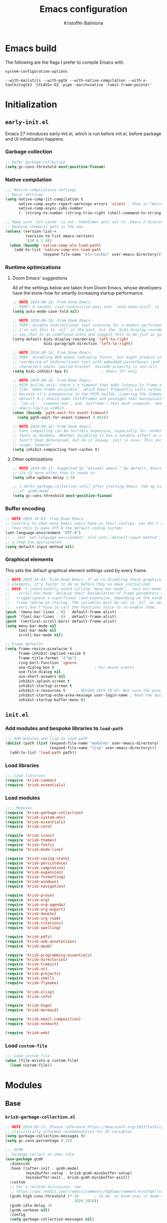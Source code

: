 #+title: Emacs configuration
#+author: Kristoffer Balintona
#+email: krisbalintona@gmail.com
#+language: en
#+options: num:t author:t email:t

* Emacs build
:PROPERTIES:
:VISIBILITY: folded
:END:

The following are the flags I prefer to compile Emacs with.
#+begin_src emacs-lisp :exports both
  system-configuration-options
#+end_src

#+RESULTS:
: --with-mailutils --with-pgtk --with-native-compilation --with-x-toolkit=gtk3 'CFLAGS=-O2 -pipe -march=native -fomit-frame-pointer'

* Initialization
:PROPERTIES:
:VISIBILITY: children
:END:

** =early-init.el=

Emacs 27 introduces early-init.el, which is run before init.el, before package and UI initialization happens.

*** Garbage collection

#+begin_src emacs-lisp :tangle "early-init.el"
  ;; Defer garbage collection
  (setq gc-cons-threshold most-positive-fixnum)
#+end_src

*** Native compilation

#+begin_src emacs-lisp :tangle "early-init.el"
  ;;; Native-compilations settings
  ;; Basic settings
  (setq native-comp-jit-compilation t
        native-comp-async-report-warnings-errors 'silent ; Show in *Warnings*  buffer but don't show buffer
        native-comp-async-jobs-number
        (- (string-to-number (string-trim-right (shell-command-to-string "nproc"))) 1)) ; Use as many cores as possible

  ;; Make sure `eln-cache' is set. Sometimes gets set to .emacs.d directory,
  ;; meaning chemacs2 gets in the way.
  (unless (version-list-<
           (version-to-list emacs-version)
           '(28 0 1 0))
    (when (boundp 'native-comp-eln-load-path)
      (add-to-list 'native-comp-eln-load-path
                   (expand-file-name "eln-cache/" user-emacs-directory))))
#+end_src

*** Runtime optimizations

**** Doom Emacs' suggestions

All of the settings below are taken from Doom Emacs, whose developers have the know-how for smartly increasing startup performance.
#+begin_src emacs-lisp :tangle "early-init.el"
  ;; NOTE 2024-09-16: From Doom Emacs.
  ;; PERF: A second, case-insensitive pass over `auto-mode-alist' is time wasted.
  (setq auto-mode-case-fold nil)

  ;; NOTE 2024-09-16: From Doom Emacs.
  ;; PERF: Disable bidirectional text scanning for a modest performance boost.
  ;; I've set this to `nil' in the past, but the `bidi-display-reordering's docs
  ;; say that is an undefined state and suggest this to be just as good:
  (setq-default bidi-display-reordering 'left-to-right
                bidi-paragraph-direction 'left-to-right)

  ;; NOTE 2024-09-16: From Doom Emacs.
  ;; PERF: Disabling BPA makes redisplay faster, but might produce incorrect
  ;; reordering of bidirectional text with embedded parentheses (and other bracket
  ;; characters whose 'paired-bracket' Unicode property is non-nil).
  (setq bidi-inhibit-bpa t)               ; Emacs 27+ only

  ;; NOTE 2024-09-16: From Doom Emacs.
  ;; PGTK builds only: there's a timeout that adds latency to frame operations,
  ;; like `make-frame-invisible', which Emacs frequently calls without a guard
  ;; because it's inexpensive in non-PGTK builds. Lowering the timeout from the
  ;; default 0.1 should make childframes and packages that manipulate them (like
  ;; `lsp-ui', `company-box', and `posframe') feel much snappier. See
  ;; emacs-lsp/lsp-ui#613.
  (when (boundp 'pgtk-wait-for-event-timeout)
    (setq pgtk-wait-for-event-timeout 0.001))

  ;; NOTE 2024-09-16: From Doom Emacs.
  ;; Font compacting can be terribly expensive, especially for rendering icon
  ;; fonts on Windows. Whether disabling it has a notable affect on Linux and Mac
  ;; hasn't been determined, but do it anyway, just in case. This increases memory
  ;; usage, however!
  (setq inhibit-compacting-font-caches t)
#+end_src

**** Other optimizations

#+begin_src emacs-lisp :tangle "early-init.el"
  ;; NOTE 2024-09-13: Suggested by "minimal emacs." By default, Emacs "updates"
  ;; its UI more often than it needs to
  (setq idle-update-delay 1.0)

  ;; I defer garbage collection until after starting Emacs. See my configuration
  ;; of `gcmh-mode'.
  (setq gc-cons-threshold most-positive-fixnum)
#+end_src

*** Buffer encoding

#+begin_src emacs-lisp :tangle "early-init.el"
  ;; NOTE 2024-10-03: From Doom Emacs.
  ;; Contrary to what many Emacs users have in their configs, you don't need more
  ;; than this to make UTF-8 the default coding system:
  (set-language-environment "UTF-8")
  ;; ...but `set-language-environment' also sets `default-input-method', which is
  ;; a step too opinionated.
  (setq default-input-method nil)
#+end_src

*** Graphical elements

This sets the default graphical element settings used by every frame.
#+begin_src emacs-lisp :tangle "early-init.el"
  ;; NOTE 2024-10-03: From Doom Emacs. If we're disabling these graphical
  ;; elements, it's faster to do so before they've been initialized.
  ;; HACK: I intentionally avoid calling `menu-bar-mode', `tool-bar-mode', and
  ;;   `scroll-bar-mode' because their manipulation of frame parameters can
  ;;   trigger/queue a superfluous (and expensive, depending on the window system)
  ;;   frame redraw at startup. The variables must be set to `nil' as well so
  ;;   users don't have to call the functions twice to re-enable them.
  (push '(menu-bar-lines . 0)   default-frame-alist)
  (push '(tool-bar-lines . 0)   default-frame-alist)
  (push '(vertical-scroll-bars) default-frame-alist)
  (setq menu-bar-mode nil
        tool-bar-mode nil
        scroll-bar-mode nil)

  ;; Frame defaults
  (setq frame-resize-pixelwise t
        frame-inhibit-implied-resize t
        frame-title-format '("%b")
        ring-bell-function 'ignore
        use-dialog-box t                  ; For mouse events
        use-file-dialog nil
        use-short-answers nil
        inhibit-splash-screen t
        inhibit-startup-screen t
        inhibit-x-resources t     ; REVIEW 2024-10-03: Not sure the precise effect
        inhibit-startup-echo-area-message user-login-name ; Read the docstring
        inhibit-startup-buffer-menu t)
#+end_src

** =init.el=

*** Add modules and bespoke libraries to ~load-path~

#+begin_src emacs-lisp :tangle "init.el"
  ;;; Add modules and lisp to load path
  (dolist (path (list (expand-file-name "modules" user-emacs-directory)
                      (expand-file-name "lisp" user-emacs-directory)))
    (add-to-list 'load-path path))
#+end_src

*** Load libraries

#+begin_src emacs-lisp :tangle "init.el"
  ;;; Load libraries
  (require 'krisb-common)
  (require 'krisb-essentials)
#+end_src

*** Load modules

#+begin_src emacs-lisp :tangle "init.el"
  ;;;; Modules
  (require 'krisb-garbage-collection)
  (require 'krisb-system-env)
  (require 'krisb-essentials)
  (require 'krisb-core)

  (require 'krisb-icons)
  (require 'krisb-themes)
  (require 'krisb-fonts)
  (require 'krisb-mode-line)

  (require 'krisb-saving-state)
  (require 'krisb-persistence)
  (require 'krisb-completion)
  (require 'krisb-expansion)
  (require 'krisb-formatting)
  (require 'krisb-windows)
  (require 'krisb-navigation)

  (require 'krisb-prose)
  (require 'krisb-org)
  (require 'krisb-org-agenda)
  (require 'krisb-org-export)
  (require 'krisb-denote)
  (require 'krisb-org-roam)
  (require 'krisb-citations)
  (require 'krisb-spelling)

  (require 'krisb-pdfs)
  (require 'krisb-web-annotations)
  (require 'krisb-epub)

  (require 'krisb-programming-essentials)
  (require 'krisb-directories)
  (require 'krisb-treesit)
  (require 'krisb-vc)
  (require 'krisb-projects)
  (require 'krisb-shell)
  (require 'krisb-flymake)

  (require 'krisb-elisp)
  (require 'krisb-info)

  (require 'krisb-hugo)
  (require 'krisb-mermaid)

  (require 'krisb-email-composition)
  (require 'krisb-notmuch)

  (require 'krisb-web)
#+end_src

*** Load ~custom-file~

#+begin_src emacs-lisp :tangle "init.el"
  ;;; Load custom file
  (when (file-exists-p custom-file)
    (load custom-file))
#+end_src

* Modules
:PROPERTIES:
:VISIBILITY: children
:END:

** Base

*** =krisb-garbage-collection.el=

#+begin_src emacs-lisp :tangle "lisp/krisb-garbage-collection.el"
  ;; NOTE 2024-02-11: Please reference https://emacsconf.org/2023/talks/gc/ for a
  ;; statistically-informed recommendation for GC variables
  (setq garbage-collection-messages t)
  (setq gc-cons-percentage 0.15)

  ;;; GCMH
  ;; Garbage collect on when idle
  (use-package gcmh
    :diminish
    :hook ((after-init . gcmh-mode)
           (minibuffer-setup . krisb-gcmh-minibuffer-setup)
           (minibuffer-exit . krisb-gcmh-minibuffer-exit))
    :custom
    ;; For a related discussion, see
    ;; https://www.reddit.com/r/emacs/comments/bg85qm/comment/eln27qh/?utm_source=share&utm_medium=web2x&context=3
    (gcmh-high-cons-threshold (* 16       ; 16 mb, as Doom uses in doom-start.el
                                 1024 1024))
    (gcmh-idle-delay 3)
    (gcmh-verbose nil)
    :config
    (setq garbage-collection-messages nil)

    ;; Increase GC threshold when in minibuffer
    (defvar krisb-gc-minibuffer--original gcmh-high-cons-threshold
      "Temporary variable to hold `gcmh-high-cons-threshold'")

    (defun krisb-gcmh-minibuffer-setup ()
      "Temporarily have \"limitless\" `gc-cons-threshold'."
      ;; (message "[krisb-gcmh-minibuffer-setup] Increasing GC threshold")
      (setq gcmh-high-cons-threshold most-positive-fixnum))

    (defun krisb-gcmh-minibuffer-exit ()
      "Restore value of `gc-cons-threshold'."
      ;; (message "[krisb-gcmh-minibuffer-exit] Restoring GC threshold")
      (setq gcmh-high-cons-threshold krisb-gc-minibuffer--original))

    ;; Increase `gc-cons-threshold' while using corfu, like we do for the
    ;; minibuffer
    (with-eval-after-load 'corfu
      (advice-add 'completion-at-point :before 'krisb-gcmh-minibuffer-setup)
      (advice-add 'corfu-quit :before 'krisb-gcmh-minibuffer-exit)
      (advice-add 'corfu-insert :before 'krisb-gcmh-minibuffer-exit)))

  ;;; Diagnose memory usage
  ;; See how Emacs is using memory. From
  ;; https://www.reddit.com/r/emacs/comments/ck4zb3/comment/evji1n7/?utm_source=share&utm_medium=web2x&context=3
  (defun krisb-diagnose-garbage-collect ()
    "Run `garbage-collect' and print stats about memory usage."
    (interactive)
    (message (cl-loop for (type size used free) in (garbage-collect)
                      for used = (* used size)
                      for free = (* (or free 0) size)
                      for total = (file-size-human-readable (+ used free))
                      for used = (file-size-human-readable used)
                      for free = (file-size-human-readable free)
                      concat (format "%s: %s + %s = %s\n" type used free total))))

  ;;; Emacs-gc-stats
  ;; Collect GC statistics. Requested by someone who'd like GC statistics:
  ;; https://www.reddit.com/r/emacs/comments/14dej62/please_help_collecting_statistics_to_optimize/.
  ;; Also see https://elpa.gnu.org/packages/emacs-gc-stats.html
  (use-package emacs-gc-stats
    :disabled t                           ; Dont collecting data
    :hook (on-first-input . emacs-gc-stats-mode)
    :custom
    ;; Optionally reset Emacs GC settings to default values (recommended)
    (emacs-gc-stats-gc-defaults 'emacs-defaults)
    (emacs-gc-stats-remind (* 7))  ; Optionally set reminder to upload the stats
    (emacs-gc-stats-inhibit-command-name-logging nil))

  ;;; Provide
  (provide 'krisb-garbage-collection)
#+end_src

*** =krisb-system-env.el=

#+begin_src emacs-lisp :tangle "modules/krisb-system-env.el"
  ;;; Exec-path-from-shell
  ;; Ensure Emacs' and system shell have same path
  (use-package exec-path-from-shell
    :custom
    (exec-path-from-shell-variables
     '("PATH" "MANPATH" "BROWSER"
       ;; Language paths
       "GOPATH"
       ;; `ssh-agent' environment variables. See
       ;; https://wiki.archlinux.org/title/SSH_keys#Start_ssh-agent_with_systemd_user
       "SSH_AGENT_PID" "SSH_AUTH_SOCK"
       ;; For LSP-mode. See
       ;; https://emacs-lsp.github.io/lsp-mode/page/performance/#use-plists-for-deserialization
       "LSP_USE_PLISTS"))
    :config
    (exec-path-from-shell-initialize)

    ;; For npm. Found here:
    ;; https://www.reddit.com/r/emacs/comments/s6zkb6/comment/ht794j7/?utm_source=share&utm_medium=web2x&context=3
    (when (eq (length (getenv "NODE_PATH")) 0)
      (setenv "NODE_PATH" "/usr/local/lib/node_modules")))

  ;;; Provide
  (provide 'krisb-system-env)
#+end_src

*** =krisb-essentials.el=

**** Preamble

#+begin_src emacs-lisp :tangle "modules/krisb-essentials.el"
  ;;; krisb-essentials.el --- Essential Emacs-wide settings  -*- lexical-binding: t; -*-

  ;; Copyright (C) 2024  Kristoffer Balintona

  ;; Author: Kristoffer Balintona <krisbalintona@gmail.com>
  ;; Keywords:

  ;; This program is free software; you can redistribute it and/or modify
  ;; it under the terms of the GNU General Public License as published by
  ;; the Free Software Foundation, either version 3 of the License, or
  ;; (at your option) any later version.

  ;; This program is distributed in the hope that it will be useful,
  ;; but WITHOUT ANY WARRANTY; without even the implied warranty of
  ;; MERCHANTABILITY or FITNESS FOR A PARTICULAR PURPOSE.  See the
  ;; GNU General Public License for more details.

  ;; You should have received a copy of the GNU General Public License
  ;; along with this program.  If not, see <https://www.gnu.org/licenses/>.

  ;;; Commentary:

  ;; Setting general user options.

  ;;; Code:
#+end_src

**** Initial scratch buffer

#+begin_src emacs-lisp :tangle "modules/krisb-essentials.el"
  ;;; Set initial scratch buffer major mode and message
  (setopt initial-scratch-message "Hello 👋"
          ;; Shave seconds off startup time by starting the scratch buffer in
          ;; `fundamental-mode'
          initial-major-mode 'fundamental-mode)
#+end_src

**** Customize and customize buffers

=Custom= is a built-in way to modify user options, face attributes, and more. ~customize-group~ is an exceptionally good way to discover the options a package provides.[fn:1] Customize buffers are also very mouse friendly (Sometimes it's better to use the mouse!).

A useful command added in Emacs 30.1 is ~customize-dirlocals~, which is a way to set directory local settings (see =(info "(emacs) Directory Variables")=; there are also the command ~add-dir-local-variable~) using the customize UI.

#+begin_src emacs-lisp :tangle "modules/krisb-essentials.el"
  ;;; Custom
  (setopt custom-file (no-littering-expand-etc-file-name "custom.el")
          custom-safe-themes t
          custom-theme-allow-multiple-selections t
          custom-unlispify-tag-names nil
          custom-buffer-style 'links
          custom-search-field nil)
#+end_src

[fn:1] This is because the =:group= keyword is available and customarily used by package authors.

**** Scrolling behavior

#+begin_src emacs-lisp :tangle "modules/krisb-essentials.el"
  ;;; Scrolling
  (setopt scroll-error-top-bottom nil
          scroll-preserve-screen-position t
          scroll-margin 0
          next-screen-context-lines 6
          scroll-minibuffer-conservatively t
          scroll-conservatively 1         ; Affects `scroll-step'
          scroll-up-aggressively nil      ; Center after point leaves window?
          scroll-down-aggressively nil)   ; Center after point leaves window?

  ;;;;; Font locking
  ;; NOTE 2024-09-16: The below are used by Doom Emacs.
  ;; There are the three ways to increase scrolling performance.  See
  ;;
  ;; (info "(emacs) Scrolling")
  ;;
  ;; for details.
  (setopt
   ;; Introduced in Emacs commit b2f8c9f, this inhibits fontification while
   ;; receiving input, which should help a little with scrolling performance.
   redisplay-skip-fontification-on-input t
   ;; More performant rapid scrolling over unfontified regions.  May cause brief
   ;; spells of inaccurate syntax highlighting right after scrolling, which should
   ;; quickly self-correct.
   fast-but-imprecise-scrolling t)
#+end_src

**** Recognizing =M-SPC= under WSLg

#+begin_src emacs-lisp :tangle "modules/krisb-essentials.el"
  ;;; Recognizing `M-SPC' under WSLg
  ;; 2024-10-29: There is currently an issue in WSLg that prevents Alt+Space from
  ;; being caught by X11.  A workaround is described in
  ;; https://github.com/microsoft/wslg/issues/1068#issuecomment-1817786154.  Use
  ;; PowerToys Keyboard Manager to rebind Alt+Space to Alt+F13 in then using
  ;; xmodmap to redirect Alt+F13 to M-SPC.  (Instead of creating a file, I do it
  ;; using a shell command below.)
  (shell-command "xmodmap -e 'keycode 191 = space'")
#+end_src

**** Commands

#+begin_src emacs-lisp :tangle "modules/krisb-essentials.el"
  ;;; Commands
  ;;;; Restart or close Emacs
  (defun krisb-restart-or-kill-emacs (&optional arg restart)
    "Kill Emacs.
  If called with RESTART (`universal-argument’ interactively) restart
  Emacs instead. Passes ARG to `save-buffers-kill-emacs'."
    (interactive "P")
    (save-buffers-kill-emacs arg (or restart (equal arg '(4)))))
  (bind-key [remap save-buffers-kill-terminal] #'krisb-restart-or-kill-emacs)

  ;;;; Scrolling
  (bind-keys
   ("C-M-S-s-p" . scroll-down-line)
   ("C-M-S-s-n" . scroll-up-line))

  ;;;; Joining lines
  (defun krisb-open-line-above-goto ()
    "Insert an empty line above the current line.
  Position the cursor at it's beginning, according to the current
  mode. Credit to
  https://emacsredux.com/blog/2013/06/15/open-line-above/"
    (interactive)
    (beginning-of-line)
    (newline)
    (previous-line)
    (indent-according-to-mode))

  (defun krisb-open-line-below-goto ()
    "Insert an empty line after the current line.
  Position the cursor at its beginning, according to the current mode.
  Credit to https://emacsredux.com/blog/2013/03/26/smarter-open-line/"
    (interactive)
    (move-end-of-line nil)
    (newline-and-indent))

  (defun krisb-join-line-above ()
    "Join the current line with the line above."
    (interactive)
    (save-excursion (delete-indentation))
    (when (string-match-p "\\`\\s-*$" (thing-at-point 'line))
      (funcall indent-line-function)))

  (defun krisb-join-line-below ()
    "Join the current line with the line below."
    (interactive)
    (save-excursion (delete-indentation t))
    (when (bolp)
      (funcall indent-line-function)))

  (bind-keys
   ("C-S-p" . krisb-open-line-above-goto)
   ("C-S-n" . krisb-open-line-below-goto)
   ("C-S-k" . krisb-join-line-above)
   ("C-S-j" . krisb-join-line-below))

  ;;;; Empty trash
  (defun krisb-empty-trash ()
    "Empty the trash directory."
    (interactive)
    (let ((size (string-trim (shell-command-to-string (concat"du -sh " trash-directory " | cut -f1")))))
      (when (and delete-by-moving-to-trash
                 (yes-or-no-p (format "Empty trash directory of %s size? " size)))
        (save-window-excursion (async-shell-command (concat "rm -rf " trash-directory))))))

  ;;;; Remove all advice from a function
  ;; Thanks to
  ;; https://emacs.stackexchange.com/questions/24657/unadvise-a-function-remove-all-advice-from-it
  (defun krisb-advice-unadvice (sym)
    "Remove all advices from symbol SYM."
    (interactive "aFunction symbol: ")
    (advice-mapc (lambda (advice _props)
                   (advice-remove sym advice))
                 sym))

  ;;;; Delete this file
  (defun krisb-delete-this-file (&optional path force-p)
    "Delete PATH, kill its buffers and expunge it from vc/magit cache.
    If PATH is not specified, default to the current buffer's file.

    If FORCE-P, delete without confirmation."
    (interactive
     (list (buffer-file-name (buffer-base-buffer))
           current-prefix-arg))
    (let* ((path (or path (buffer-file-name (buffer-base-buffer))))
           (short-path (abbreviate-file-name path)))
      (unless (and path (file-exists-p path))
        (user-error "Buffer is not visiting any file"))
      (unless (file-exists-p path)
        (error "File doesn't exist: %s" path))
      (unless (or force-p (y-or-n-p (format "Really delete %S? " short-path)))
        (user-error "Aborted"))
      (let ((buf (current-buffer)))
        (unwind-protect
            (progn (delete-file path) t)
          (if (file-exists-p path)
              (error "Failed to delete %S" short-path)
            ;; ;; Ensures that windows displaying this buffer will be switched to
            ;; ;; real buffers (`doom-real-buffer-p')
            ;; (doom/kill-this-buffer-in-all-windows buf t)
            ;; (doom--update-files path)
            (kill-this-buffer)
            (message "Deleted %S" short-path))))))
  (bind-key "D" #'krisb-delete-this-file 'krisb-file-keymap)

  ;;;; Yank current buffer's file-path
  (defun krisb-yank-buffer-filename ()
    "Copy the current buffer's path to the kill ring."
    (interactive)
    (if-let ((filename (or buffer-file-name list-buffers-directory)))
        (progn (kill-new filename)
               (message "Copied %s" filename))
      (error "Couldn't find filename in current buffer")))
  (bind-key "w" #'krisb-yank-buffer-filename 'krisb-file-keymap)

  ;;;; Unfill paragraph
  ;; Protesilaos's `prot-simple-unfill-region-or-paragraph'
  (defun krisb-unfill-region-or-paragraph (&optional beg end)
    "Unfill paragraph or, when active, the region.
  Join all lines in region delimited by BEG and END, if active, while
  respecting any empty lines (so multiple paragraphs are not joined, just
  unfilled).  If no region is active, operate on the paragraph.  The idea
  is to produce the opposite effect of both `fill-paragraph' and
  `fill-region'."
    (interactive "r")
    (let ((fill-column most-positive-fixnum))
      (if (use-region-p)
          (fill-region beg end)
        (fill-paragraph))))
  (bind-key "M-Q" #'krisb-unfill-region-or-paragraph)
#+end_src

**** Minor modes

#+begin_src emacs-lisp :tangle "modules/krisb-essentials.el"
  ;;; Minor modes
  ;;;; Recognize camel case as words
  (global-subword-mode 1)

  ;;;; Repeat-mode
  (repeat-mode 1)

  ;;;; Delete-selection-mode
  ;; When selecting text, if typing new text, replace the selected text with the
  ;; new text
  (delete-selection-mode t)

  ;;;; Show context menu from right-click
  (when (display-graphic-p)
    (context-menu-mode 1))

  ;;;; Avoid collision of mouse with point
  (mouse-avoidance-mode 'jump)

  ;;;; Find-funtion-mode
  ;; Binds useful commands for jumping to variables, functions, and libraries
  (find-function-mode 1)

  ;;;; Visual-line-mode in *Messages* buffer
  (add-hook 'messages-buffer-mode-hook #'visual-line-mode)

  ;;;; Undo frame deletions
  (undelete-frame-mode 1)

  ;;;; So-long-mode everywhere
  (global-so-long-mode 1)

  ;;;; Show a default value only when default is applicable
  (minibuffer-electric-default-mode 1)

  ;;;; Display-line-numbers
  ;; Show line numbers on the left fringe
  (use-package display-line-numbers
    :ensure nil
    :bind ( :map krisb-toggle-keymap
            ("l" . display-line-numbers-mode))
    :custom
    (display-line-numbers-type t)
    (display-line-numbers-width-start t)) ; Keep width consistent in buffer

  ;;;; Krisb-reveal
  (use-package krisb-reveal
    :ensure nil
    :config
    (krisb-reveal-global-mode 1))
#+end_src

**** Miscellaneous

#+begin_src emacs-lisp :tangle "modules/krisb-essentials.el"
  ;;; Miscellaneous
  ;;;; Enable all disabled commands
  (setopt disabled-command-function nil)

  ;;;; Stretch cursor to the glyph width
  (setopt x-stretch-cursor t)

  ;;;; Middle-click pastes at point, not at mouse
  (setopt mouse-yank-at-point t)

  ;;;; More leeway for Emacs subprocesses
  ;; Let Emacs subprocesses read more data per chunk
  (setopt read-process-output-max (* 4 1024 1024)) ; 4mb
  ;; Recommend here
  ;; https://www.reddit.com/r/emacs/comments/17nl7cw/comment/k7u1ueu/?utm_source=share&utm_medium=web2x&context=3
  (setopt process-adaptive-read-buffering nil)

  ;;;; Don't do anything with inactive mark
  (setopt mark-even-if-inactive nil)

  ;;;; Strategy for uniquifying buffer names
  (setopt uniquify-buffer-name-style 'post-forward)

  ;;;; Don't show "obsolete" byte-compile warnings
  (setopt byte-compile-warnings (remove 'obsolete byte-compile-warning-types))

  ;;;; Enable `view-mode' when calling `read-only-mode'
  (setopt view-read-only t)

  ;;;; Behavior for `cycle-spacing-actions'
  ;; Read the docstring for an explanation (or try it out!)
  (setopt cycle-spacing-actions '(just-one-space (delete-all-space -) restore))

  ;;;; Word wrapping
  ;; Continue wrapped lines at whitespace rather than breaking in the
  ;; middle of a word.
  (setq-default word-wrap t)

  ;;;; Repeatedly pop mark with C-u SPC
  (setopt set-mark-command-repeat-pop t)

  ;;;; Default fill column
  (setq-default fill-column 80)

  ;;;; Insert spaces instead of tab characters
  (setq-default indent-tabs-mode nil)

  ;;;; Trash
  (setq-default trash-directory (no-littering-expand-var-file-name "trash")
                delete-by-moving-to-trash t)

  ;;;; Don't create lock files
  (setopt create-lockfiles nil)

  ;;;; Confirm to kill emacs
  (setopt confirm-kill-emacs 'y-or-n-p)

  ;;;; Don’t warn when advising
  (setopt ad-redefinition-action 'accept)

  ;;;; Double space delimits end of sentence?
  (setq-default sentence-end-double-space nil)
  (add-hook 'prog-mode-hook (lambda () (setq-local sentence-end-double-space t)))
  (add-hook 'conf-mode-hook (lambda () (setq-local sentence-end-double-space t)))

  ;;;; Keep the cursor out of the read-only portions of the minibuffer
  (setq minibuffer-prompt-properties
        '(read-only t intangible t cursor-intangible t face
                    minibuffer-prompt))
  (add-hook 'minibuffer-setup-hook #'cursor-intangible-mode)

  ;;;; Allow minibuffer commands in minibuffer
  (setq enable-recursive-minibuffers t)

  ;;;; Ignore case basically everywhere
  (setq read-buffer-completion-ignore-case t
        read-file-name-completion-ignore-case t)
  (setq-default case-fold-search t)

  ;;;; `indent-for-tab-command' functionality.
  (setopt tab-always-indent 'complete
          tab-first-completion 'word)

  ;;;; Duplicate-dwim binding
  (bind-key "C-x ;" #'duplicate-dwim)
  (setopt duplicate-line-final-position 0
          duplicate-region-final-position 1)

  ;;;; Rebind case commands
  ;; Remap these defaults; they are effectively the same while phasing out the
  ;; need the *-region binds
  (bind-keys
   ([remap upcase-word] . upcase-dwim)
   ([remap downcase-word] . downcase-dwim)
   ([remap capitalize-word] . capitalize-dwim))

  ;;;; Echo unfinished keystrokes quicker
  ;; Echo keystrokes (of unfinished commands) much quicker
  (setopt echo-keystrokes 0.5)
#+end_src

**** Provide

#+begin_src emacs-lisp :tangle "modules/krisb-essentials.el"
  (provide 'krisb-essentials)
  ;;; krisb-essentials.el ends here
#+end_src

*** =krisb-core.el=

**** Package management and configuration

I use =package.el=. =Package.el= (henceforth =package=) is the built-in package manager for Emacs. =package= downloads packages into ~package-user-dir~ from online package archives (defined in ~package-archives~). Every package download creates a directory in ~package-user-dir~ that holds that package files and whose name is the package followed by the version downloaded. The version downloaded depends on ~package-archive-priorities~: =package= will download from the highest priority archive that offers the desired package. Additionally, users can "pin" packages to a particular version via ~package-pinned-packages~.[fn:2]

#+begin_src emacs-lisp :tangle "modules/krisb-core.el"
  ;;; Package.el
  ;; Initialize package resources
  (setopt package-archives '(("gnu-elpa" . "https://elpa.gnu.org/packages/")
                             ("gnu-elpa-devel" . "https://elpa.gnu.org/devel/")
                             ("nongnu" . "https://elpa.nongnu.org/nongnu/")
                             ("melpa" . "https://melpa.org/packages/"))
          package-archive-priorities '(("gnu-elpa" . 4)
                                       ("melpa" . 3)
                                       ("nongnu" . 2)
                                       ("gnu-elpa-devel" . 1))
          package-install-upgrade-built-in t
          package-pinned-packages nil)

  (setopt load-prefer-newer t) ; Do not load outdated byte code files
#+end_src

[fn:2] Those who utilize =use-package= can use the convenient ~:pin~ keyword instead of modifying ~package-pinned-packages~ directly.

Releases of Emacs 29.1 and above come with =use-package= built-in. =use-package= offers an array of easy-to-use user-facing macros for setting user options, adding hooks, controlling the loading packages (order, lazily, dependencies, etc.), and setting keybindings (via =bind-key=).

Uncommonly known are the commands =use-package= offers that help users debug and introspect the loading of their packages. The following is a non-exhaustive list:
+ ~use-package-jump-to-package-form~ :: Prompts the user for a package configured using use-package and jumps to its corresponding use-package declaration. Useful for navigating a large =.init.el= or many small config files.
+ ~use-package-lint~ :: Reports any syntax errors in use-package declarations in the current buffer.
+ ~use-package-report~ :: Show statistics about all your use--package declarations. Requires ~use-package-compute-statistics~ to be non-nil.

#+begin_src emacs-lisp :tangle "modules/krisb-core.el"
  ;; Although `use-package' is built-in starting Emacs 29.1, I should make sure
  ;; it's installed just in case I test/use an earlier Emacs version
  (unless (package-installed-p 'use-package)
    (package-install 'use-package))

  (setopt use-package-always-ensure t
          use-package-expand-minimally t  ; Verbosity of use-package macro
          use-package-always-defer nil)

  ;; Only be verbose when interpreted, otherwise errors are caught at compile time
  (setopt use-package-verbose (not (bound-and-true-p byte-compile-current-file)))

  ;; Compile statistics to be shown in `use-package-report'
  (setopt use-package-compute-statistics t)
#+end_src

#+begin_src emacs-lisp :tangle "modules/krisb-core.el"
  ;; Set better default package paths
  (use-package no-littering
    :init
    ;; Set these variables prior to loading the feature
    (setq no-littering-etc-directory (expand-file-name "etc/" user-emacs-directory) ; Config files
          no-littering-var-directory (expand-file-name "var/" user-emacs-directory)) ; Persistent files
    :config
    ;; Ensure the directories exist
    (mkdir no-littering-etc-directory t)
    (mkdir no-littering-var-directory t)

    ;; Read docstring. Sets more secure values for
    ;; `auto-save-file-name-transforms', `backup-directory-alist', and
    ;; `undo-tree-history-directory-alist'.
    (no-littering-theme-backups))

  ;;; On
  ;; Package exposes a number of utility hooks and functions ported from Doom
  ;; Emacs. The hooks make it easier to speed up Emacs startup by providing
  ;; finer-grained control of the timing at which packages are loaded. Provides
  ;; the following hooks:
  ;; - on-first-input-hook
  ;; - on-init-ui-hook
  ;; - on-first-file-hook
  ;; - on-switch-frame-hook
  ;; - on-first-buffer-hook
  ;; - on-switch-buffer-hook
  ;; - on-switch-window-hook
  (use-package on)

  ;;; System-packages
  ;; Install system packages via Emacs. Necessary for use-package's
  ;; `:ensure-system-package' flag
  (use-package system-packages
    :custom
    (system-packages-noconfirm nil)
    :config
    (when (executable-find "paru")
      (add-to-list 'system-packages-supported-package-managers
                   '(paru . ((default-sudo . nil)
                             (install . "paru -S")
                             (search . "paru -Ss")
                             (uninstall . "paru -Rns")
                             (update . "paru -Syu")
                             (clean-cache . "paru -Sc")
                             (change-log . "paru -Qc")
                             (log . "cat /var/log/paru.log")
                             (get-info . "paru -Qi")
                             (get-info-remote . "paru -Si")
                             (list-files-provided-by . "paru -qQl")
                             (owning-file . "paru -Qo")
                             (owning-file-remote . "paru -F")
                             (verify-all-packages . "paru -Qkk")
                             (verify-all-dependencies . "paru -Dk")
                             (remove-orphaned . "paru -Rns $(paru -Qtdq)")
                             (list-installed-packages . "paru -Qe")
                             (list-installed-packages-all . "paru -Q")
                             (list-dependencies-of . "paru -Qi")
                             (noconfirm . "--noconfirm"))))
      (setq system-packages-package-manager 'paru
            system-packages-use-sudo nil)))
#+end_src

**** =el-patch=

#+begin_src emacs-lisp :tangle "modules/krisb-core.el"
  ;;; El-patch
  (use-package el-patch)
#+end_src

**** =async.el=

#+begin_src emacs-lisp :tangle "modules/krisb-core.el"
   ;;; Async.el
  ;; Async library and a few small but useful implementations
  (use-package async
    :custom
    (async-bytecomp-allowed-packages 'all)
    :config
    (async-bytecomp-package-mode 1))
#+end_src

**** =enlight=

#+begin_src emacs-lisp :tangle "modules/krisb-core.el"
  ;;; Enlight
  ;; Easily create simple startup screens
  (use-package enlight
    :hook (window-setup . (lambda ()
                            (unless (or desktop-save-mode
                                        (bound-and-true-p easysession-save-mode)
                                        (bound-and-true-p psession-mode))
                              (enlight-open))))
    :custom
    (enlight-content
     (concat
      (grid-get-box `( :align center
                       :width 80
                       :content
                       ;; Art generated by
                       ;; https://www.patorjk.com/software/taag/#p=display&f=Isometric1&t=emacs
                       ,(propertize
                         "      ___           ___           ___           ___           ___
       /\\  \\         /\\__\\         /\\  \\         /\\  \\         /\\  \\
      /::\\  \\       /::|  |       /::\\  \\       /::\\  \\       /::\\  \\
     /:/\\:\\  \\     /:|:|  |      /:/\\:\\  \\     /:/\\:\\  \\     /:/\\ \\  \\
    /::\\~\\:\\  \\   /:/|:|__|__   /::\\~\\:\\  \\   /:/  \\:\\  \\   _\\:\\~\\ \\  \\
   /:/\\:\\ \\:\\__\\ /:/ |::::\\__\\ /:/\\:\\ \\:\\__\\ /:/__/ \\:\\__\\ /\\ \\:\\ \\ \\__\\
   \\:\\~\\:\\ \\/__/ \\/__/~~/:/  / \\/__\\:\\/:/  / \\:\\  \\  \\/__/ \\:\\ \\:\\ \\/__/
    \\:\\ \\:\\__\\         /:/  /       \\::/  /   \\:\\  \\        \\:\\ \\:\\__\\
     \\:\\ \\/__/        /:/  /        /:/  /     \\:\\  \\        \\:\\/:/  /
      \\:\\__\\         /:/  /        /:/  /       \\:\\__\\        \\::/  /
       \\/__/         \\/__/         \\/__/         \\/__/         \\/__/    "
                         'face 'modus-themes-fg-yellow-intense)))
      "\n\n"
      (grid-get-box
       `( :align center
          :width 80
          :content ,(enlight-menu
                     `(("Configs"
                        ("Recent files" ,(command-remapping 'recentf-open-files) "r")
                        ("Emacs" (project-switch-project user-emacs-directory) "e")
                        ("Dotfiles" (project-switch-project "~/dotfiles/") "d"))
                       ("Other"
                        ("Projects" project-switch-project "p")
                        ("Email" notmuch "n"))))))))
    :init
    ;; For more complex layouts, as recommended by the README
    (use-package grid
      :autoload (grid-get-box grid-get-row grid-get-column)
      :vc (:url "https://github.com/ichernyshovvv/grid.el")))
#+end_src

**** Provide

#+begin_src emacs-lisp :tangle "modules/krisb-core.el"
  ;;; Provide
  (provide 'krisb-core)
#+end_src

*** =krisb-icons.el=

Where I set global options for icon libraries. I currently (as of 2024-10-21) prefer the Nerd Icons.
#+begin_src emacs-lisp :tangle "modules/krisb-icons.el"
  ;;; Nerd-icons
  (use-package nerd-icons
    :custom
    (nerd-icons-scale-factor 0.9))

  ;;; All-the-icons
  (use-package all-the-icons
    :custom
    (all-the-icons-scale-factor 1.1))

  ;;; Provide
  (provide 'krisb-icons)
#+end_src

*** =krisb-completion.el=

**** Built-in

#+begin_src emacs-lisp :tangle "modules/krisb-completion.el"
  ;;; Minibuffer
  (use-package minibuffer
    :ensure nil
    :custom
    (completion-cycle-threshold nil)
    (completion-lazy-hilit t)             ; Lazy highlighting; added Emacs 30.1
    (completion-auto-select 'second-tab)
    (completions-max-height 20)
    (completion-ignore-case t)
    (completion-flex-nospace t)
    (minibuffer-default-prompt-format " [%s]") ; Format of portion for default value

    ;; Completions buffer
    (completions-format 'one-column)
    (completions-detailed t) ; Show more details in completion minibuffer (inspired by `marginalia')
    (completions-group t)    ; Groups; Emacs 28
    (completions-sort 'historical)        ; Emacs 30.1

    ;; Category settings. A non-exhaustve list of known completion categories:
    ;; - `bookmark'
    ;; - `buffer'
    ;; - `charset'
    ;; - `coding-system'
    ;; - `color'
    ;; - `command' (e.g. `M-x')
    ;; - `customize-group'
    ;; - `environment-variable'
    ;; - `expression'
    ;; - `face'
    ;; - `file'
    ;; - `function' (the `describe-function' command bound to `C-h f')
    ;; - `info-menu'
    ;; - `imenu'
    ;; - `input-method'
    ;; - `kill-ring'
    ;; - `library'
    ;; - `minor-mode'
    ;; - `multi-category'
    ;; - `package'
    ;; - `project-file'
    ;; - `symbol' (the `describe-symbol' command bound to `C-h o')
    ;; - `theme'
    ;; - `unicode-name' (the `insert-char' command bound to `C-x 8 RET')
    ;; - `variable' (the `describe-variable' command bound to `C-h v')
    ;; - `consult-grep'
    ;; - `consult-isearch'
    ;; - `consult-kmacro'
    ;; - `consult-location'
    ;; - `embark-keybinding'
    (completion-category-defaults
     '((calendar-month (display-sort-function . identity))))
    (completion-category-overrides
     '((file (styles . (basic partial-completion flex))) ; Include `partial-completion' to enable wildcards and partial paths.
       (citar-candidate (styles basic substring)))))

  ;;; Crm
  (use-package crm
    :ensure nil
    :config
    ;; Add prompt indicator to `completing-read-multiple'. We display
    ;; [CRM<separator>], e.g., [CRM,] if the separator is a comma. Taken from
    ;; https://github.com/minad/vertico
    (defun krisb-crm-indicator (args)
      (cons (format "[completing-read-multiple: %s]  %s"
                    (propertize
                     (replace-regexp-in-string
                      "\\`\\[.*?]\\*\\|\\[.*?]\\*\\'" ""
                      crm-separator)
                     'face 'error)
                    (car args))
            (cdr args)))
    (advice-add #'completing-read-multiple :filter-args #'krisb-crm-indicator))
#+end_src

**** Accessories

Enhancements to all built-in-based completions.
#+begin_src emacs-lisp :tangle "modules/krisb-completion.el"
  ;;; Marginalia
  ;; Enable richer annotations in minibuffer (companion package of consult.el)
  (use-package marginalia
    :custom
    (marginalia-max-relative-age 0)
    (marginalia-align 'right)
    (marginalia-field-width 80)
    (marginalia-align-offset -2)          ; Two to the left
    :config
    (marginalia-mode 1))

  ;;; Nerd-icons-completion
  ;; Use nerd-icons in completing-read interfaces. An alternative would be
  ;; all-the-icons-completion which uses all-the-icons -- I prefer nerd-icons.
  (use-package nerd-icons-completion
    :demand t
    :hook (marginalia-mode . nerd-icons-completion-marginalia-setup)
    :config
    (nerd-icons-completion-mode 1))

  ;;; Prescient
  ;; Sorting and filtering of minibuffer candidates. The difference between
  ;; `orderless' and this package is that `orderless' filters but does not sort -
  ;; it leaves that up to the "candidate source and the completion UI."
  ;; Additionally, `orderless' has style "dispatchers," i.e., I can define
  ;; predicates for what filtering style to use for which token
  (use-package prescient
    :custom
    ;; (completion-styles '(prescient flex))
    ;; NOTE 2024-02-03: Flex is chosen as a backup in case nothing in prescient is
    ;; matched, which only happens if I'm clueless about what I'm searching for.
    ;; We prefer this over adding the fuzzy matching in `prescient-filter-method'
    ;; because we don't want a bunch of random results included in the filtered
    ;; prescient results and cluttering it
    (prescient-filter-method '(literal initialism regexp))
    (prescient-aggressive-file-save t)
    (prescient-sort-full-matches-first t)
    (prescient-history-length 200)
    (prescient-frequency-decay 0.997)
    (prescient-frequency-threshold 0.05)
    :config
    (prescient-persist-mode 1))

  ;;; Orderless
  ;; Alternative and powerful completion style (i.e. filters candidates)
  (use-package orderless
    :custom
    (orderless-matching-styles
     '(orderless-regexp
       orderless-prefixes
       orderless-initialism
       ;; orderless-literal
       ;; orderless-flex
       ;; orderless-without-literal          ; Recommended for dispatches instead
       ))
    (orderless-component-separator 'orderless-escapable-split-on-space)
    (orderless-style-dispatchers '(krisb-orderless-consult-dispatch))
    :config
    ;; Eglot forces `flex' by default.
    (add-to-list 'completion-category-overrides '(eglot (styles . (orderless flex))))

    ;; Taken from Doom
    (defun krisb-orderless-consult-dispatch (pattern _index _total)
      "Basically `orderless-affix-dispatch-alist' but with prefixes too."
      (cond
       ;; Ensure $ works with Consult commands, which add disambiguation suffixes
       ((string-suffix-p "$" pattern)
        `(orderless-regexp . ,(concat (substring pattern 0 -1) "[\x200000-\x300000]*$")))
       ;; Ignore single !
       ((string= "!" pattern) `(orderless-literal . ""))
       ;; Without literal
       ((string-prefix-p "!" pattern) `(orderless-without-literal . ,(substring pattern 1)))
       ((string-suffix-p "!" pattern) `(orderless-without-literal . ,(substring pattern 1 -1)))
       ;; Character folding
       ((string-prefix-p "%" pattern) `(char-fold-to-regexp . ,(substring pattern 1)))
       ((string-suffix-p "%" pattern) `(char-fold-to-regexp . ,(substring pattern 0 -1)))
       ;; Initialism matching
       ((string-prefix-p "," pattern) `(orderless-initialism . ,(substring pattern 1)))
       ((string-suffix-p "," pattern) `(orderless-initialism . ,(substring pattern 0 -1)))
       ;; Literal matching
       ((string-prefix-p "=" pattern) `(orderless-literal . ,(substring pattern 1)))
       ((string-suffix-p "=" pattern) `(orderless-literal . ,(substring pattern 0 -1)))
       ;; Flex matching
       ((string-prefix-p "~" pattern) `(orderless-flex . ,(substring pattern 1)))
       ((string-suffix-p "~" pattern) `(orderless-flex . ,(substring pattern 0 -1))))))

  ;;; Hotfuzz
  ;; Faster version of the flex completion style.  Hotfuzz is a much faster
  ;; version of the built-in flex style.  See
  ;; https://github.com/axelf4/emacs-completion-bench#readme
  (use-package hotfuzz)
#+end_src

**** Set ~completion-styles~

#+begin_src emacs-lisp :tangle "modules/krisb-completion.el"
  ;;; Set up completion styles
  ;; I do this manually here because the final styles I want depends on the
  ;; packages I want enabled, and so setting this within each use-package,
  ;; independently of other use-packages, means I have to make sure various
  ;; packages are loaded after other ones so my `completion-styles' setting isn't
  ;; overridden in an undesirable way.  Instead, I opt to just set it finally
  ;; after all those packages are set.
  (setopt completion-styles
          (list 'orderless
                (if (featurep 'hotfuzz)
                    'hotfuzz
                  'flex)))
#+end_src

**** Minibuffer completion

***** Vertico

#+begin_src emacs-lisp :tangle "modules/krisb-completion.el"
  ;;; Vertico
  ;;;; Itself
  (use-package vertico
    :pin gnu-elpa-devel
    :bind (("C-c v r" . vertico-repeat)
           ("C-c v s" . vertico-suspend))
    :hook (minibuffer-setup . vertico-repeat-save)
    :custom
    (vertico-count 13)
    (vertico-resize 'grow-only)
    (vertico-cycle nil)
    :init
    (vertico-mode 1)
    :config
    (require 'krisb-vertico))

  ;;;; Vertico-directory
  ;; More convenient path modification commands
  (use-package vertico-directory
    :requires vertico
    :ensure nil
    :bind ( :map vertico-map
            ("RET" . vertico-directory-enter)
            ("DEL" . vertico-directory-delete-char)
            ("M-DEL" . vertico-directory-delete-word))
    ;; Tidy shadowed file names
    :hook (rfn-eshadow-update-overlay . vertico-directory-tidy))

  ;;;; Vertico-multiform
  (use-package vertico-multiform
    :requires vertico
    :ensure nil
    :custom
    (vertico-multiform-categories
     '((buffer (vertico-sort-function . nil))
       (color (vertico-sort-function . vertico-sort-history-length-alpha))
       (jinx grid
             (vertico-grid-annotate . 20)
             (vertico-grid-max-columns . 12)
             (vertico-grid-separator .
                                     #("    |    " 4 5
                                       (display (space :width (1)) face (:inherit shadow :inverse-video t)))))))
    (vertico-multiform-commands
     '((pdf-view-goto-label (vertico-sort-function . nil))
       (".+-history" (vertico-sort-function . nil))))
    :config
    (vertico-multiform-mode 1))

  ;;;; Vertico-buffer
  (use-package vertico-buffer
    :requires vertico
    :ensure nil
    :custom
    (vertico-buffer-hide-prompt nil)
    (vertico-buffer-display-action '(display-buffer-reuse-window)))

  ;;;; Vertico-prescient
  (use-package vertico-prescient
    :requires prescient
    :after vertico
    :custom
    ;; Sorting
    (vertico-prescient-enable-sorting t)
    (vertico-prescient-override-sorting nil)

    ;; Filtering. Below only applies when `vertico-prescient-enable-filtering' is
    ;; non-nil
    (vertico-prescient-enable-filtering nil) ; We want orderless to do the filtering
    (vertico-prescient-completion-styles '(prescient flex))
    ;; Only set if `vertico-prescient-enable-filtering' is non-nil. See also
    ;; `prescient--completion-recommended-overrides'
    (vertico-prescient-completion-category-overrides
     '(;; Include `partial-completion' to enable wildcards and partial paths.
       (file (styles partial-completion prescient))
       ;; Eglot forces `flex' by default.
       (eglot (styles prescient flex))))
    :config
    (vertico-prescient-mode 1))
#+end_src

**** Inline completion

***** Corfu

#+begin_src emacs-lisp :tangle "modules/krisb-completion.el"
  ;;;; Corfu
  ;; Faster, minimal, and more lightweight autocomplete that is more faithful to
  ;; the Emacs infrastructure
  ;;;;; Itself
  (use-package corfu
    :demand t
    :bind ( :map corfu-map
            ("M-d" . corfu-info-documentation))
    :custom
    (corfu-auto nil) ; REVIEW 2024-09-20: Perhaps try https://github.com/minad/corfu?tab=readme-ov-file#auto-completion
    (corfu-auto-prefix 2)
    (corfu-auto-delay 0.25)
    (corfu-on-exact-match 'insert)

    (corfu-min-width 80)
    (corfu-max-width corfu-min-width)     ; Always have the same width
    (corfu-count 14)
    (corfu-scroll-margin 4)
    (corfu-cycle nil)

    ;; `nil' means to ignore `corfu-separator' behavior, that is, use the older
    ;; `corfu-quit-at-boundary' = nil behavior. Set this to separator if using
    ;; `corfu-auto' = `t' workflow (in that case, make sure you also set up
    ;; `corfu-separator' and a keybind for `corfu-insert-separator', which my
    ;; configuration already has pre-prepared). Necessary for manual corfu usage with
    ;; orderless, otherwise first component is ignored, unless `corfu-separator'
    ;; is inserted.
    (corfu-quit-at-boundary nil)
    (corfu-separator ?\s)            ; Use space
    (corfu-quit-no-match 'separator) ; Don't quit if there is `corfu-separator' inserted
    (corfu-preview-current t)
    (corfu-preselect 'valid)
    :custom-face
    ;; Always use a fixed-pitched font for corfu; variable pitch fonts (which will
    ;; be adopted in a variable pitch buffer) have inconsistent spacing
    (corfu-default ((t (:inherit 'default))))
    :config
    (global-corfu-mode 1)

    ;; Enable corfu in minibuffer if `vertico-mode' is disabled. From
    ;; https://github.com/minad/corfu#completing-with-corfu-in-the-minibuffer
    (defun krisb-corfu-enable-in-minibuffer ()
      "Enable Corfu in the minibuffer if vertico is not active."
      (unless (bound-and-true-p vertico-mode)
        (setq-local corfu-auto nil)       ; Ensure auto completion is disabled
        (corfu-mode 1)))
    (add-hook 'minibuffer-setup-hook #'krisb-corfu-enable-in-minibuffer 1))

  ;;;;; Corfu-history
  ;; Save the history across Emacs sessions
  (use-package corfu-history
    :ensure nil
    :hook (corfu-mode . corfu-history-mode)
    :config
    (with-eval-after-load 'savehist
      (add-to-list 'savehist-additional-variables 'corfu-history)))

  ;;;;; Corfu-popupinfo
  ;; Documentation window for corfu!
  (use-package corfu-popupinfo
    :ensure nil
    :hook (corfu-mode . corfu-popupinfo-mode)
    :bind ( :map corfu-map
            ([remap corfu-info-documentation] . corfu-popupinfo-toggle)
            ("M-l" . corfu-popupinfo-location))
    :custom
    (corfu-popupinfo-delay '(0.5 . 0.3))
    (corfu-popupinfo-direction '(right left vertical))
    (corfu-popupinfo-hide t)
    (corfu-popupinfo-resize t)
    (corfu-popupinfo-max-height 20)
    (corfu-popupinfo-max-width 70)
    (corfu-popupinfo-min-height 1)
    (corfu-popupinfo-min-width 30))

  ;;;;; Corfu-prescient
  (use-package corfu-prescient
    :requires prescient
    :after corfu
    :custom
    ;; Sorting
    (corfu-prescient-enable-sorting t)
    (corfu-prescient-override-sorting nil)

    ;; Filtering. Below only applies when `corfu-prescient-enable-filtering' is
    ;; non-nil
    (corfu-prescient-enable-filtering nil) ; We want orderless to do the filtering
    (corfu-prescient-completion-styles '(prescient flex))
    ;; See also `prescient--completion-recommended-overrides'
    (corfu-prescient-completion-category-overrides
     '(;; Include `partial-completion' to enable wildcards and partial paths.
       (file (styles partial-completion prescient))
       ;; Eglot forces `flex' by default.
       (eglot (styles prescient flex))))
    :config
    (corfu-prescient-mode 1))

  ;;;; Kind-icon
  ;; Icons for corfu! An alternative is nerd-icons-corfu for specifically nerd
  ;; icons.
  (use-package kind-icon
    :requires corfu
    :custom
    (kind-icon-use-icons t)
    (kind-icon-default-face 'corfu-default) ; To unify background color
    (kind-icon-blend-background nil)
    (kind-icon-blend-frac 0.08)
    (kind-icon-default-style
     '(:padding 0 :stroke 0 :margin 0 :radius 0 :height 0.8 :scale 1.0))
    ;; Use VSCode's icons (i.e. nerd icons' codicons set). Read about it from my
    ;; write-up in the kind-icon wiki here:
    ;; https://github.com/jdtsmith/kind-icon/wiki#using-svg-icons-from-a-nerd-fonts-icon-collection
    (kind-icon-mapping
     '((array          "a"   :icon "symbol-array"       :face font-lock-type-face              :collection "nerd-fonts-codicons")
       (boolean        "b"   :icon "symbol-boolean"     :face font-lock-builtin-face           :collection "nerd-fonts-codicons")
       (color          "#"   :icon "symbol-color"       :face success                          :collection "nerd-fonts-codicons")
       (command        "cm"  :icon "chevron-right"      :face default                          :collection "nerd-fonts-codicons")
       (constant       "co"  :icon "symbol-constant"    :face font-lock-constant-face          :collection "nerd-fonts-codicons")
       (class          "c"   :icon "symbol-class"       :face font-lock-type-face              :collection "nerd-fonts-codicons")
       (constructor    "cn"  :icon "symbol-method"      :face font-lock-function-name-face     :collection "nerd-fonts-codicons")
       (enum           "e"   :icon "symbol-enum"        :face font-lock-builtin-face           :collection "nerd-fonts-codicons")
       (enummember     "em"  :icon "symbol-enum-member" :face font-lock-builtin-face           :collection "nerd-fonts-codicons")
       (enum-member    "em"  :icon "symbol-enum-member" :face font-lock-builtin-face           :collection "nerd-fonts-codicons")
       (event          "ev"  :icon "symbol-event"       :face font-lock-warning-face           :collection "nerd-fonts-codicons")
       (field          "fd"  :icon "symbol-field"       :face font-lock-variable-name-face     :collection "nerd-fonts-codicons")
       (file           "f"   :icon "symbol-file"        :face font-lock-string-face            :collection "nerd-fonts-codicons")
       (folder         "d"   :icon "folder"             :face font-lock-doc-face               :collection "nerd-fonts-codicons")
       (function       "f"   :icon "symbol-method"      :face font-lock-function-name-face     :collection "nerd-fonts-codicons")
       (interface      "if"  :icon "symbol-interface"   :face font-lock-type-face              :collection "nerd-fonts-codicons")
       (keyword        "kw"  :icon "symbol-keyword"     :face font-lock-keyword-face           :collection "nerd-fonts-codicons")
       (macro          "mc"  :icon "lambda"             :face font-lock-keyword-face)
       (magic          "ma"  :icon "lightbulb-autofix"  :face font-lock-builtin-face           :collection "nerd-fonts-codicons")
       (method         "m"   :icon "symbol-method"      :face font-lock-function-name-face     :collection "nerd-fonts-codicons")
       (module         "{"   :icon "file-code-outline"  :face font-lock-preprocessor-face)
       (numeric        "nu"  :icon "symbol-numeric"     :face font-lock-builtin-face           :collection "nerd-fonts-codicons")
       (operator       "op"  :icon "symbol-operator"    :face font-lock-comment-delimiter-face :collection "nerd-fonts-codicons")
       (param          "pa"  :icon "gear"               :face default                          :collection "nerd-fonts-codicons")
       (property       "pr"  :icon "symbol-property"    :face font-lock-variable-name-face     :collection "nerd-fonts-codicons")
       (reference      "rf"  :icon "library"            :face font-lock-variable-name-face     :collection "nerd-fonts-codicons")
       (snippet        "S"   :icon "symbol-snippet"     :face font-lock-string-face            :collection "nerd-fonts-codicons")
       (string         "s"   :icon "symbol-string"      :face font-lock-string-face            :collection "nerd-fonts-codicons")
       (struct         "%"   :icon "symbol-structure"   :face font-lock-variable-name-face     :collection "nerd-fonts-codicons")
       (text           "tx"  :icon "symbol-key"         :face font-lock-doc-face               :collection "nerd-fonts-codicons")
       (typeparameter  "tp"  :icon "symbol-parameter"   :face font-lock-type-face              :collection "nerd-fonts-codicons")
       (type-parameter "tp"  :icon "symbol-parameter"   :face font-lock-type-face              :collection "nerd-fonts-codicons")
       (unit           "u"   :icon "symbol-ruler"       :face font-lock-constant-face          :collection "nerd-fonts-codicons")
       (value          "v"   :icon "symbol-enum"        :face font-lock-builtin-face           :collection "nerd-fonts-codicons")
       (variable       "va"  :icon "symbol-variable"    :face font-lock-variable-name-face     :collection "nerd-fonts-codicons")
       (t              "."   :icon "question"           :face font-lock-warning-face           :collection "nerd-fonts-codicons")))
    :init
    (require 'svg-lib)
    (add-to-list 'svg-lib-icon-collections
                 '("nerd-fonts-codicons" . "https://github.com/microsoft/vscode-codicons/raw/HEAD/src/icons/%s.svg"))
    :config
    ;; TODO 2022-05-24: See if I can use the cooler icons from
    ;; `lsp-bridge-icon--icons' without requiring the package
    (add-to-list 'corfu-margin-formatters #'kind-icon-margin-formatter)

    ;; Reset cache on loading new theme
    (add-hook 'enable-theme-functions (lambda (_) (funcall-interactively 'kind-icon-reset-cache))))
#+end_src

***** Cape

#+begin_src emacs-lisp :tangle "modules/krisb-completion.el"
  ;;; Cape
  ;; Expand capf functionality with corfu! See an updated list of the defined capf
  ;; functions in the package's commentary.
  (use-package cape
    :bind (("C-c / p" . completion-at-point)
           ("C-c / d" . cape-dabbrev)
           ("C-c / h" . cape-history)
           ("C-c / f" . cape-file)
           ("C-c / k" . cape-keyword)
           ("C-c / s" . cape-elisp-symbol)
           ("C-c / a" . cape-abbrev)
           ("C-c / w" . cape-dict)
           ("C-c / l" . cape-line)
           ("C-c / \\" . cape-tex)
           ("C-c / _" . cape-tex)
           ("C-c / ^" . cape-tex)
           ("C-c / &" . cape-sgml)
           ("C-c / r" . cape-rfc1345)
           ([remap dabbrev-completion] . cape-dabbrev))
    :custom
    (cape-dabbrev-min-length 2)
    :init
    ;; These are added to the global definition of
    ;; `completion-at-point-functions', which acts as a fallback if buffer-local
    ;; values end in `t'. Read (info "(cape) Configuration") for an explanation.
    (add-hook 'completion-at-point-functions #'cape-dabbrev)

    ;; Macro to help adding capfs via hooks
    (defmacro krisb-cape-setup-capfs (label hooks capfs)
      "Set up `completion-at-point-functions' for HOOKS.
  CAPFS are a list of `completion-at-point-functions'. Adds CAPFS when a
  hook in HOOKS is run. These effects are added by a defined function with
  LABEL appended to `krisb-cape-setup-capfs-'.

  The order of elements in CAPFS are the order they will appear in
  `completion-at-point-functions' for that buffer. That is, the first
  element in CAPFS will be the first element in
  `completion-at-point-functions'.

  This macro does not affect capfs already in
  `completion-at-point-functions' nor how later capfs are added to
  `completion-at-point-functions'."
      (declare (indent 0))
      `(dolist (hook ,hooks)
         (add-hook hook
                   (defun ,(intern (concat "krisb-cape-setup-capfs-" label)) ()
                     (dolist (capf (reverse ,capfs))
                       (add-to-list 'completion-at-point-functions capf))))))

    (krisb-cape-setup-capfs
      "elisp"
      '(emacs-lisp-mode-hook lisp-interaction-mode-hook)
      (list #'cape-file #'cape-elisp-symbol))

    (krisb-cape-setup-capfs
      "commit"
      '(git-commit-setup-hook vc-git-log-edit-mode-hook)
      (list #'cape-elisp-symbol #'cape-dabbrev)))
#+end_src

**** Embark

#+begin_src emacs-lisp :tangle "modules/krisb-completion.el"
  ;;; Embark
  ;; Allow an equivalent to ivy-actions to regular completing-read minibuffers
  (use-package embark
    :bind (("C-.". embark-act)
           ("C-h B". embark-bindings)
           :map vertico-map
           ("C-.". embark-act)
           :map embark-symbol-map
           ("R". raise-sexp))
    :custom
    ;; Embark Actions menu
    (embark-prompter 'embark-keymap-prompter) ; What interface do I want to use for Embark Actions?
    (embark-indicators                    ; How the Embark Actions menu appears
     '(embark-mixed-indicator
       embark-highlight-indicator))
    (prefix-help-command #'embark-prefix-help-command) ; Use completing read when typing ? after prefix key

    (embark-mixed-indicator-delay 1.5)
    (embark-collect-live-initial-delay 0.8)
    (embark-collect-live-update-delay 0.5)
    :config
    (add-to-list 'embark-keymap-alist '(raise-sexp . embark-symbol-map)))

  ;;; Embark-consult
  (use-package embark-consult
    :hook (embark-collect-mode . consult-preview-at-point-mode))
#+end_src

**** Provide

#+begin_src emacs-lisp :tangle "modules/krisb-completion.el"
  ;;; Provide
  (provide 'krisb-completion)
#+end_src

*** =krisb-saving-state.el=

Configuration related to "saving a state," that is, storing or restoring anything about the point, window configuration, file, buffer, et cetera.
#+begin_src emacs-lisp :tangle "modules/krisb-saving-state.el"
  ;;; Register
  (use-package register
    :ensure nil
    :custom
    (register-preview-delay 0)
    (register-separator "  ")
    (register-use-preview 'traditional)
    (register-preview-display-buffer-alist
     '(display-buffer-at-bottom
       (window-height . fit-window-to-buffer)
       (preserve-size . (nil . t))
       (window-parameters . ((mode-line-format . none)
                             (no-other-window . t)))))
    :config
    (with-eval-after-load 'consult
      ;; Better than `consult-register'
      (setq register-preview-function #'consult-register-format)
      ;; Adds thin lines, sorting and hides the mode line of the register preview
      ;; window. Copied from https://github.com/minad/consult#use-package-example
      (advice-add #'register-preview :override #'consult-register-window)))

  ;;; Files
  ;; No-littering's `no-littering-theme-backups' sets the values for
  ;; `auto-save-file-name-transforms', `backup-directory-alist', and
  ;; `undo-tree-history-directory-alist'. Read its docstring for more information.

  ;;;; Backup
  ;; Backup files. "Emacs makes a backup for a file only the first time the file
  ;; is saved from the buffer that visits it."
  (setopt make-backup-files t
          backup-by-copying nil       ; See (info "(emacs) Backup Copying")
          vc-make-backup-files t)     ; Still backup even if under version control

  ;; Numbering backups
  (setopt version-control t
          kept-new-versions 6
          kept-old-versions 2
          delete-old-versions t)

  ;; Modified from Doom Emacs. Backup files have names that are hashed.
  (defun krisb-backup-file-name-hash (file)
    "Hash the backup file name.
  A few places use the backup file name so paths don't get too long.

  Takes any FILE and return a hashed version."
    (let ((alist backup-directory-alist)
          backup-directory)
      (while alist
        (let ((elt (car alist)))
          (if (string-match (car elt) file)
              (setq backup-directory (cdr elt)
                    alist nil)
            (setq alist (cdr alist)))))
      (let ((file (make-backup-file-name--default-function file)))
        (if (or (null backup-directory)
                (not (file-name-absolute-p backup-directory)))
            file
          (expand-file-name (sha1 (file-name-nondirectory file))
                            (file-name-directory file))))))
  (setopt make-backup-file-name-function #'krisb-backup-file-name-hash)


  ;;;; Auto-save
  (setopt auto-save-default t ; Only a local minor mode exists; this variable influences the global value
          auto-save-timeout 3
          auto-save-interval 150
          auto-save-no-message t
          auto-save-include-big-deletions t)

  (setopt delete-auto-save-files t
          kill-buffer-delete-auto-save-files nil)

  ;; Prevent auto-save from complaining about long file names by hashing them.
  ;; Copied from Doom Emacs.
  (defun krisb-auto-save-hash-file-name (&rest args)
    "Turn `buffer-file-name' into a hash.
  Then apply ARGS."
    (let ((buffer-file-name
           (if (or
                ;; Don't do anything for non-file-visiting buffers. Names
                ;; generated for those are short enough already.
                (null buffer-file-name)
                ;; If an alternate handler exists for this path, bow out. Most of
                ;; them end up calling `make-auto-save-file-name' again anyway, so
                ;; we still achieve this advice's ultimate goal.
                (find-file-name-handler buffer-file-name
                                        'make-auto-save-file-name))
               buffer-file-name
             (sha1 buffer-file-name))))
      (apply args)))
  (advice-add 'make-auto-save-file-name :around #'krisb-auto-save-hash-file-name)

  ;;;; Autosave-visited
  ;; Save visited files after an idea time
  (setopt auto-save-visited-interval 8
          auto-save-visited-predicate ; Value Inspired by `super-save'
          (lambda ()
            (or (< (save-restriction (widen) (count-lines (point-min) (point-max)))
                   5000)
                (derived-mode-p 'pdf-view-mode)))
          remote-file-name-inhibit-auto-save-visited nil)
  (add-hook 'on-first-file-hook #'auto-save-visited-mode)

  ;;;; Autorevert
  ;; Automatically update buffers as files are externally modified
  (use-package autorevert
    :diminish auto-revert-mode
    :ensure nil
    :hook (on-first-file . global-auto-revert-mode)
    :custom
    (auto-revert-interval 3)
    (auto-revert-avoid-polling t)
    (auto-revert-check-vc-info t)
    (auto-revert-verbose t))

  ;;; Provide
  (provide 'krisb-saving-state)
#+end_src

*** =krisb-persistence.el=

#+begin_src emacs-lisp :tangle "modules/krisb-persistence.el"
  ;;; Savehist
  ;; Make history of certain things (e.g. minibuffer) persistent across sessions
  (use-package savehist
    :ensure nil
    :custom
    (history-length 10000)
    (history-delete-duplicates t)
    (savehist-save-minibuffer-history t)
    (savehist-autosave-interval 30)
    :config
    (dolist (var '(kill-ring
                   Info-history-list
                   last-kbd-macro
                   kmacro-ring
                   shell-command-history))
      (add-to-list 'savehist-additional-variables var))
    (savehist-mode 1))

  ;;; Saveplace
  ;; Save and restore the point's location in files
  (use-package saveplace
    :ensure nil
    :hook (on-first-file . save-place-mode)
    :custom
    (save-place-forget-unreadable-files t)
    (save-place-limit 3000))

  ;;; Bookmark
  (use-package bookmark
    :ensure nil
    :hook (on-buffer-file . bookmark-maybe-load-default-file)
    :custom
    (bookmark-save-flag 1)                 ; Save bookmarks file every new entry
    (bookmark-watch-bookmark-file 'silent) ; Reload bookmarks file without query
    (bookmark-fringe-mark 'bookmark-mark)
    (bookmark-sort-flag 'last-modified)
    (bookmark-use-annotations nil)
    (bookmark-version-control 'nospecial))
#+end_src

**** Persistent sessions

#+begin_src emacs-lisp :tangle "modules/krisb-persistence.el"
  ;;; Persistent desktops
  ;;;; Desktop
  ;; Save buffers across Emacs sessions
  (use-package desktop
    :ensure nil
    :custom
    (desktop-load-locked-desktop 'check-pid)
    (desktop-save 'ask-if-exists)
    (desktop-auto-save-timeout 3)
    (desktop-files-not-to-save
     (rx (or (regexp "\\(\\`/[^/:]*:\\|(ftp)\\'\\)")
             ;; Don't save files from other Emacs repos because sometimes they
             ;; have local variables that mess with desktop's loading of files
             (literal (expand-file-name "emacs-repos/" "~"))
             ;; Don't want to open my large org-agenda files which I'll open
             ;; eventually anyway
             (literal krisb-org-agenda-directory))))
    (desktop-globals-to-save '(desktop-missing-file-warning
                               tags-file-name
                               tags-table-list
                               search-ring
                               regexp-search-ring
                               ;; REVIEW 2024-10-13: The previews in
                               ;; `jump-to-register' cause errors when trying to
                               ;; visit a buffer or window which no longer exists.
                               ;; Removing it from the saved globals list is the
                               ;; workaround I choose for now.
                               ;; register-alist
                               file-name-history))
    (desktop-locals-to-save '(desktop-locals-to-save
                              truncate-lines
                              case-fold-search
                              case-replace
                              fill-column

                              overwrite-mode
                              change-log-default-name
                              line-number-mode

                              column-number-mode
                              size-indication-mode

                              buffer-file-coding-system
                              buffer-display-time

                              indent-tabs-mode
                              tab-width
                              indicate-buffer-boundaries

                              indicate-empty-lines
                              show-trailing-whitespace))

    (desktop-restore-eager 10)
    (desktop-restore-forces-onscreen nil)
    (desktop-restore-frames t)
    (desktop-restore-in-current-display nil)
    :config
    (desktop-save-mode 1))

  ;;;; Easysession
  (use-package easysession
    :disabled t
    :diminish easysession-save-mode
    :custom
    (easysession-directory (no-littering-expand-var-file-name "easysession"))
    (easysession-save-interval (* 2 60))
    (easysession-mode-line-misc-info nil) ; I manually add to `global-mode-string' instead
    :init
    (add-hook 'emacs-startup-hook #'easysession-load-including-geometry 102)
    (add-hook 'emacs-startup-hook #'easysession-save-mode 102)
    :config
    (with-eval-after-load 'savehist
      (add-to-list 'savehist-additional-variables 'easysession--current-session-name))

    ;; Add session infor to `global-mode-string'
    (add-to-list 'global-mode-string `easysession-mode-line-misc-info-format)

    ;; Kill old session buffers before loading a new session.  Taken from
    ;; https://github.com/jamescherti/easysession.el?tab=readme-ov-file#how-to-make-easysession-kill-all-buffers-before-loading-a-session
    (defun krisb-easysession-kill-old-session-buffers ()
      (save-some-buffers t)
      (mapc #'kill-buffer
            (cl-remove-if
             (lambda (buffer)
               (string= (buffer-name buffer) messages-buffer-name))
             (buffer-list)))
      (delete-other-windows))
    (add-hook 'easysession-before-load-hook #'krisb-easysession-kill-old-session-buffers)
    (add-hook 'easysession-new-session-hook #'krisb-easysession-kill-old-session-buffers))

  ;;;; Psession
  (use-package psession
    :disabled t
    :custom
    (psession-auto-save-delay 60)
    :config
    (psession-mode 1)
    (psession-autosave-mode 1))
#+end_src

**** Provide

#+begin_src emacs-lisp :tangle "modules/krisb-persistence.el"
  ;;; Provide
  (provide 'krisb-persistence)
#+end_src

*** =krisb-windows.el=

#+begin_src emacs-lisp :tangle "modules/krisb-windows.el"
  ;;; Window
  (use-package window
    :ensure nil
    :bind* ("M-o" . other-window)
    :bind (([remap other-window] . krisb-other-window-mru)
           :repeat-map other-window-repeat-map
           ("o" . krisb-other-window-mru))
    :custom
    (split-width-threshold 130)
    (split-height-threshold 80)
    (window-sides-vertical t)
    (window-resize-pixelwise t)
    (window-combination-resize t) ; Allow to resize existing windows when splitting?
    (fit-window-to-buffer-horizontally t)

    (switch-to-buffer-obey-display-actions t) ; As per suggestion of Mastering Emacs
    (switch-to-buffer-in-dedicated-window 'pop)
    :config
    ;; Modified version of "other-window-mru" taken from
    ;; https://karthinks.com/software/emacs-window-management-almanac/#the-back-and-forth-method
    ;; that accepts a prefix arg
    (defun krisb-other-window-mru (&optional arg)
      "Select the most recently used window on this frame."
      (interactive "p")
      (when-let ((windows-by-mru              ; Used `get-mru-window' as a reference
                  (sort (delq nil
                              (mapcar
                               (lambda (win)
                                 (when (and (not (eq win (selected-window)))
                                            (not (window-no-other-p win)))
                                   (cons (window-use-time win) win)))
                               (window-list-1 nil nil nil)))
                        :lessp #'>
                        :key #'car)))
        (select-window (cdr (nth (1- (min (length windows-by-mru) (or arg 1))) windows-by-mru)))))


    ;; More predictable (at least, if I use `krisb-other-window-mru') window
    ;; selection of `scroll-other-window' and `scroll-other-window-down'.  Taken
    ;; from
    ;; https://karthinks.com/software/emacs-window-management-almanac/#scroll-other-window--built-in
    (setq-default other-window-scroll-default
                  (lambda ()
                    (or (get-mru-window nil nil 'not-this-one-dummy)
                        (next-window)             ; Fall back to next window
                        (next-window nil nil 'visible)))))

  ;;; Tab-bar
  (use-package tab-bar
    :ensure nil
    :bind ( :map tab-prefix-map
            ("w" . tab-bar-move-window-to-tab)
            :repeat-map krisb-tab-bar-repeat-map
            ("C-c <left>" . tab-bar-history-back)
            ("C-c <right>" . tab-bar-history-forward)
            :continue
            ("<left>" . tab-bar-history-back)
            ("<right>" . tab-bar-history-forward))
    :custom
    (tab-bar-close-button-show nil)
    (tab-bar-new-tab-choice 'clone)
    (tab-bar-close-last-tab-choice 'delete-frame)
    (tab-bar-select-tab-modifiers '(meta))
    (tab-bar-tab-hints t)
    (tab-bar-show t)
    (tab-bar-separator " ")
    (tab-bar-format
     '(tab-bar-format-tabs-groups
       tab-bar-separator
       tab-bar-format-align-right
       tab-bar-format-global))
    :config
    (tab-bar-mode 1)
    (tab-bar-history-mode 1))

  ;;; Ace-window
  (use-package ace-window
    :bind (("C-c w" . ace-window)
           ("C-c W" . krisb-ace-window-prefix))
    :custom
    (aw-scope 'global)
    (aw-swap-invert t)
    (aw-background t)
    (aw-display-mode-overlay nil)
    (aw-dispatch-always t) ; Dispatch available even when less than three windows are open
    (aw-minibuffer-flag t)
    (aw-keys '(?q ?w ?e ?r ?t ?y ?u ?i ?p))
    (aw-fair-aspect-ratio 3)
    :custom-face
    (aw-leading-char-face ((t (:height 3.0 :weight bold))))
    :config
    ;; Is not a defcustom, so use setq
    (setq aw-dispatch-alist
          '((?k aw-delete-window "Delete window")
            (?K delete-other-windows "Delete other windows")
            (?s aw-swap-window "Swap windows")
            (?m krisb-ace-window-take-over-window "Go to window and delete current window")
            (?c aw-copy-window "Copy window")
            (?o aw-flip-window "Other window")
            (?v krisb-ace-window-set-other-window "Set to other-scroll-window's window")
            (?b aw-switch-buffer-in-window "Switch to buffer in window")
            (?B aw-switch-buffer-other-window "Change buffer in window")
            (?2 aw-split-window-vert "Split vertically")
            (?3 aw-split-window-horz "Split horizontally")
            (?+ aw-split-window-fair "Split heuristically") ; See `aw-fair-aspect-ratio'
            (?? aw-show-dispatch-help)))

    ;; Taken from Karthink's config
    (defun krisb-ace-window-take-over-window (window)
      "Move from current window to WINDOW.

    Delete current window in the process."
      (let ((buf (current-buffer)))
        (if (one-window-p)
            (delete-frame)
          (delete-window))
        (aw-switch-to-window window)
        (switch-to-buffer buf)))

    ;; Taken from Karthink's config
    (defun krisb-ace-window-prefix ()
      "Use `ace-window' to display the buffer of the next command.
    The next buffer is the buffer displayed by the next command invoked
    immediately after this command (ignoring reading from the minibuffer).
    Creates a new window before displaying the buffer. When
    `switch-to-buffer-obey-display-actions' is non-nil, `switch-to-buffer'
    commands are also supported."
      (interactive)
      (display-buffer-override-next-command
       (lambda (buffer _)
         (let (window type)
           (setq
            window (aw-select (propertize " ACE" 'face 'mode-line-highlight))
            type 'reuse)
           (cons window type)))
       nil "[ace-window]")
      (message "Use `ace-window' to display next command buffer..."))

    ;; Based off of similar code taken from
    ;; https://karthinks.com/software/emacs-window-management-almanac/#scroll-other-window--built-in
    (defun krisb-ace-window-set-other-window (window)
      "Set WINDOW as the \"other window\" for the current one.
    \"Other window\" is the window scrolled by `scroll-other-window' and
    `scroll-other-window-down'."
      (setq-local other-window-scroll-buffer (window-buffer window))))

  ;;; Pinching-margins
  (use-package pinching-margins
    :ensure nil
    :custom
    (pinching-margins-visible-width 140)
    (pinching-margins-ignore-predicates
     '(window-minibuffer-p
       (lambda (win)
         (with-selected-window win
           (member major-mode '(exwm-mode doc-view-mode))))
       (lambda (win)
         (cl-some (lambda (regexp) (string-match-p regexp (buffer-name (window-buffer win))))
                  '("^[[:space:]]*\\*")))
       (lambda (win)
         (with-selected-window win (bound-and-true-p olivetti-mode)))))
    (pinching-margins-force-predicates
     '((lambda (win)
         (with-selected-window win
           (member major-mode '())))
       (lambda (win)
         (cl-some (lambda (regexp) (string-match-p regexp (buffer-name (window-buffer win))))
                  '("^\\*vc-")))))
    :config
    (pinching-margins-mode 1))

  ;;; Bufler
  (use-package bufler
    :custom
    (bufler-groups
     (bufler-defgroups
       (group
        ;; Subgroup collecting buffers in `org-directory' (or "~/org" if
        ;; `org-directory' is not yet defined).
        (dir (if (bound-and-true-p org-directory)
                 org-directory
               "~/org"))
        (group
         ;; Subgroup collecting indirect Org buffers, grouping them by file.
         ;; This is very useful when used with `org-tree-to-indirect-buffer'.
         (auto-indirect)
         (auto-file))
        ;; Group remaining buffers by whether they're file backed, then by mode.
        (group-not "*special*" (auto-file))
        (auto-mode))
       ;; All buffers under "~/.emacs.d" (or wherever it is).
       (dir user-emacs-directory)
       (group
        ;; Subgroup collecting all `help-mode' and `info-mode' buffers.
        (group-or "*Help/Info*"
                  (mode-match "*Help*" (rx bos "help-"))
                  (mode-match "*Info*" (rx bos "info-"))))
       (group
        ;; Subgroup collecting all special buffers (i.e. ones that are not file-backed),
        ;; except certain ones like Dired, Forge, or Magit buffers (which are allowed to
        ;; fall through to other groups, so they end up grouped with their project buffers).
        (group-not "*Special"
                   (group-or "*Special*"
                             (mode-match "Magit" (rx bos "magit-"))
                             (mode-match "Forge" (rx bos "forge-"))
                             (mode-match "Dired" (rx bos "dired"))
                             (mode-match "grep" (rx bos "grep-"))
                             (mode-match "compilation" (rx bos "compilation-"))
                             (auto-file)))
        (group
         ;; Subgroup collecting these "special special" buffers
         ;; separately for convenience.
         (name-match "**Special**"
                     (rx bos "*" (or "Messages" "Warnings" "scratch" "Backtrace") "*")))
        (group
         ;; Subgroup collecting all other Magit buffers, grouped by directory.
         (mode-match "*Magit* (non-status)" (rx bos "magit-"))
         (auto-directory))
        ;; Remaining special buffers are grouped automatically by mode.
        (auto-mode))
       (group
        ;; Subgroup collecting buffers in a version-control project,
        ;; grouping them by directory (using the parent project keeps,
        ;; e.g. git worktrees with their parent repos).
        (auto-parent-project)
        (group-not "special"
                   ;; This subgroup collects special buffers so they are
                   ;; easily distinguished from file buffers.
                   (group-or "Non-file-backed and neither Dired nor Magit"
                             (mode-match "Magit Status" (rx bos "magit-status"))
                             (mode-match "Dired" (rx bos "dired-"))
                             (auto-file))))
       ;; Group remaining buffers by directory
       (auto-directory))))

  ;;; Ibuffer
  (use-package ibuffer
    :bind (([remap list-buffers] . ibuffer))
    :bind* ( :map ibuffer-mode-map
             ("SPC" . scroll-up-command)
             ("DEL" . scroll-down-command))
    :custom
    (ibuffer-save-with-custom nil)
    (ibuffer-default-sorting-mode 'recency)
    (ibuffer-jump-offer-only-visible-buffers t)
    (ibuffer-old-time 48)
    (ibuffer-expert nil)
    (ibuffer-show-empty-filter-groups t)
    (ibuffer-filter-group-name-face '(:inherit (success bold)))
    ;; Be aware that this value gets overridden by `all-the-icons-ibuffer-formats'
    ;; and `nerd-icons-ibuffer-mode'
    (ibuffer-formats
     '((mark modified read-only locked
             " " (name 18 18 :left :elide)
             " " (krisb-size 9 -1 :right)
             " " (mode 16 16 :right :elide)
             " " filename-and-process)
       (mark " " (name 16 -1) " " filename)))
    :config
    (define-ibuffer-column krisb-size
      (:name "Size"
             :inline t
             :header-mouse-map ibuffer-size-header-map)
      (file-size-human-readable (buffer-size))))

  ;;; Ibuffer-project
  (use-package ibuffer-project
    :hook (ibuffer . (lambda ()
                       (setq ibuffer-filter-groups (ibuffer-project-generate-filter-groups))
                       (ibuffer-update t t))))

  ;;; Nerd-icons-ibuffer
  (use-package nerd-icons-ibuffer
    :hook (ibuffer-mode . nerd-icons-ibuffer-mode)
    :custom
    (nerd-icons-ibuffer-color-icon t)
    (nerd-icons-ibuffer-icon-size 0.97)
    (nerd-icons-ibuffer-formats           ; See my value for `ibuffer-formats'
     '((mark modified read-only locked
             " " (icon 2 2 :right)
             " " (name 18 18 :left :elide)
             " " (size-h 12 -1 :right)
             " " (mode+ 16 16 :right :elide)
             " " filename-and-process+)
       (mark " " (name 16 -1) " " filename))))

  ;;; Activities
  (use-package activities
    :pin gnu-elpa-devel
    :hook (kill-emacs . activities-save-all)
    :bind (("C-c a d" . activities-define)
           ("C-c a n" . activities-new)
           ("C-c a a" . activities-resume)
           ("C-c a g" . activities-revert)
           ("C-c a r" . activities-rename)
           ("C-c a D" . activities-discard)
           ("C-c a b" . activities-switch-buffer)
           ("C-c a B" . activities-switch)
           ("C-c a s" . activities-suspend)
           ("C-c a k" . activities-kill)
           ("C-c a l" . activities-list))
    :custom
    (activities-kill-buffers t)
    (activities-bookmark-store nil)
    (activities-bookmark-warnings t)
    :config
    (activities-mode 1)
    (activities-tabs-mode 1))
#+end_src

**** Setting =display-buffer-alist=

#+begin_src emacs-lisp :tangle "modules/krisb-windows.el"
  ;;;; Display-buffer-alist
  (with-eval-after-load 'window
  ;;;;; Messages
    (setq display-buffer-alist
          `((,(rx (literal messages-buffer-name))
             (display-buffer-in-side-window)
             (window-height . 0.36)
             (side . top)
             (slot . 1)
             (post-command-select-window . t))
  ;;;;; Org-mime
            ("OrgMimeMailBody"
             (display-buffer-same-window))

  ;;;;; Diff-mode
            ((major-mode . diff-mode)
             (display-buffer-same-window))

  ;;;;; VC
            ((or . ((major-mode . vc-dir-mode)
                    (major-mode . vc-git-log-view-mode)

                    (major-mode . vc-git-region-history-mode)))
             (display-buffer-same-window))
            ("\\*\\vc-\\(incoming\\|outgoing\\|git : \\).*"
             (display-buffer-reuse-mode-window display-buffer-below-selected)
             (window-height . 20)
             (dedicated . t)
             (preserve-size . (t . t)))
            ("\\*vc-log\\*"
             (display-buffer-reuse-mode-window display-buffer-below-selected)
             (dedicated . t))

  ;;;;; Help
            ((major-mode . help-mode)
             (display-buffer-reuse-window display-buffer-pop-up-window display-buffer-below-selected)
             (window-height . shrink-window-if-larger-than-buffer))

  ;;;;; Eldoc
            ("^\\*eldoc"
             (display-buffer-at-bottom)
             (post-command-select-window . t)
             (window-height . shrink-window-if-larger-than-buffer)
             (window-parameters . ((mode-line-format . none))))

  ;;;;; Org and calendar
            ("\\*\\(?:Org Select\\|Agenda Commands\\)\\*"
             (display-buffer-in-side-window)
             (window-height . fit-window-to-buffer)
             (side . top)
             (slot . -2)
             (preserve-size . (nil . t))
             (window-parameters . ((mode-line-format . none)))
             (post-command-select-window . t))
            ("\\*Calendar\\*"
             (display-buffer-below-selected)
             (window-height . fit-window-to-buffer))

  ;;;;; Embark
            ("\\*Embark Actions\\*"
             (display-buffer-reuse-mode-window display-buffer-below-selected)
             (window-height . fit-window-to-buffer)
             (window-parameters . ((no-other-window . t)
                                   (mode-line-format . none))))

  ;;;;; Occur
            ("\\*Occur"
             (display-buffer-reuse-mode-window display-buffer-pop-up-window display-buffer-below-selected)
             (window-height . fit-window-to-buffer)
             (post-command-select-window . t))

  ;;;;; Denote-interface
            ((major-mode . denote-interface-mode)
             (display-buffer-same-window))

  ;;;;; Customize buffers
            ("\\*Customize Group:"
             (display-buffer-reuse-mode-window display-buffer-pop-up-window display-buffer-below-selected))))

  ;;;;; Xref
    (with-eval-after-load 'xref
      (add-to-list 'display-buffer-alist
                   `((or (major-mode . xref--xref-buffer-mode)
                         (,(rx (literal xref-buffer-name))))
                     (display-buffer-below-selected display-buffer-at-bottom)
                     (window-height . 0.25)))))
#+end_src

**** Provide

#+begin_src emacs-lisp :tangle "modules/krisb-windows.el"
  ;;; Provide
  (provide 'krisb-windows)
#+end_src

*** =krisb-expansion.el=

#+begin_src emacs-lisp :tangle "modules/krisb-expansion.el"
  ;;; Abbrev
  ;; Automatically correct typed strings (e.g. words).  Most useful for correcting
  ;; spelling mistakes as they are made.
  (use-package abbrev
    :ensure nil
    :diminish
    :custom
    (save-abbrevs 'silently)
    (abbrev-suggest t)
    (abbrev-suggest-hint-threshold 2)
    :config
    (defun krisb-abbrev-todo-keyword--string ()
      "Select a todo keyword."
      ;; OPTIMIZE 2024-10-12: Don't rely on `hl-todo-keyword-faces'
      (completing-read "Keyword: " (split-string (key-description nil hl-todo-keyword-faces))))

    (defun krisb-abbrev-todo-keyword ()
      "Insert the a todo keyword."
      (insert (krisb-abbrev-todo-keyword--string)))

    (defun krisb-abbrev-current-date--string ()
      "Return the current date formatted."
      (format-time-string "%F"))

    (defun krisb-abbrev-current-date ()
      "Insert the current date."
      (insert (krisb-abbrev-current-date--string)))

    (defun krisb-abbrev-todo-keyword-and-date ()
      "Insert a todo keyword followed by the current date and colon."
      (insert (krisb-abbrev-todo-keyword--string) " " (krisb-abbrev-current-date--string) ":"))
    :config
    ;; Enable the mode globally
    (setq-default abbrev-mode t)

    ;; Allow abbrevs with a prefix colon, semicolon, or underscore. See:
    ;; <https://protesilaos.com/codelog/2024-02-03-emacs-abbrev-mode/>.
    (abbrev-table-put global-abbrev-table :regexp "\\(?:^\\|[\t\s]+\\)\\(?1:[:;_].*\\|.*\\)")

    ;; Predefined abbrevs
    (define-abbrev global-abbrev-table ";t" "" #'krisb-abbrev-todo-keyword)
    (define-abbrev global-abbrev-table ";d" "" #'krisb-abbrev-current-date)
    (define-abbrev global-abbrev-table ";td" "" #'krisb-abbrev-todo-keyword-and-date))

  ;;; Hippie-expand
  (use-package hippie-exp
    :ensure nil
    :bind ([remap dabbrev-expand] . hippie-expand))

  ;;; Provide
  (provide 'krisb-expansion)
#+end_src

*** =krisb-formatting.el=

#+begin_src emacs-lisp :tangle "modules/krisb-formatting.el"
  ;;; Apheleia
  ;; Quality code formatting for (arbitrarily) many languages
  (use-package apheleia
    :ensure-system-package ((black . python-black)
                            (prettier)
                            (clang-format . clang-format-all-git)
                            (latexindent . texlive-binextra)
                            (stylua)
                            (google-java-format)
                            (shfmt)
                            (rustfmt))
    :hook (apheleia-post-format . delete-trailing-whitespace)
    :custom
    (apheleia-mode-lighter "")
    (apheleia-log-only-errors t)
    (apheleia-log-debug-info nil)         ; Can be useful to set to non-nil in order to temporarily debug
    (apheleia-hide-log-buffers nil)

    (apheleia-formatters-respect-fill-column t)
    (apheleia-formatters-respect-indent-level t)
    :config
    ;; Configure `apheleia-formatters' and `apheleia-mode-alist' here. I use setf
    ;; instead of defining the variables directly so that it is agnostic to any
    ;; package changes. Take a look at the `format-all' package for how to install
    ;; particular formatters as well as their proper CLI commands. Namely, inspect
    ;; `format-all-formatters'.

    ;; Major modes
    (setf
     (alist-get 'lua-mode apheleia-mode-alist) '(stylua)
     (alist-get 'ruby-mode apheleia-mode-alist) '(rufo)
     (alist-get 'haskell-mode apheleia-mode-alist) '(fourmolu))

    ;; Formatters
    (setf
     (alist-get 'black apheleia-formatters)
     '("black"
       "-l 80"
       "-")
     (alist-get 'google-java-format apheleia-formatters)
     '("google-java-format"
       "--aosp"
       "--skip-removing-unused-imports"
       "-")
     (alist-get 'stylua apheleia-formatters)
     `("stylua"
       "--indent-type" "Spaces"
       "--line-endings" "Unix"
       "--column-width" ,(number-to-string fill-column)
       "--quote-style" "ForceDouble"
       "-")
     (alist-get 'latexindent apheleia-formatters)
     '("latexindent"
       "--cruft=/tmp/"
       "--logfile"
       "indent.log")
     (alist-get 'rufo apheleia-formatters)
     '("rufo"
       "--simple-exit"
       "--filename"
       filepath)
     (alist-get 'fourmolu apheleia-formatters)
     '("fourmolu"))

    ;; Custom formatters
    (cl-defun krisb-apheleia-format-org-buffer
        (&key buffer scratch callback &allow-other-keys)
      "Format an Org BUFFER.
  Use SCRATCH as a temporary buffer and CALLBACK to apply the
  transformation.

  For more implementation detail, see `apheleia--run-formatter-function'."
      (with-current-buffer scratch
        (funcall (with-current-buffer buffer major-mode))
        (setq-local indent-line-function (buffer-local-value 'indent-line-function buffer)
                    indent-tabs-mode (buffer-local-value 'indent-tabs-mode buffer))
        (goto-char (point-min))
        (let ((inhibit-message t)
              (message-log-max nil))
          (org-align-tags 'all)
          (krisb-org-ext-add-blank-lines 'whole-buffer)
          (indent-region (point-min) (point-max)))
        (funcall callback)))
    (add-to-list 'apheleia-mode-alist '(org-mode . krisb-org-formatter))
    (add-to-list 'apheleia-formatters '(krisb-org-formatter . krisb-apheleia-format-org-buffer)))

  ;;; Krisb-indentation
  (use-package krisb-indentation
    :ensure nil
    :bind ([remap indent-region] . krisb-format-buffer-indentation))

  ;;; Provide
  (provide 'krisb-formatting)
#+end_src

** Appearance

*** =krisb-themes.el=

#+begin_src emacs-lisp :tangle "modules/krisb-themes.el"
  (require 'color)

  ;;; Krisb-themes-ext
  (use-package krisb-themes-ext
    :ensure nil
    :demand t
    :bind (("<f8>" . krisb-themes-ext-theme-switcher)
           ("<f9>" . krisb-themes-ext-toggle-window-transparency))
    :custom
    (krisb-themes-ext-light 'modus-operandi)
    (krisb-themes-ext-dark 'modus-vivendi)
    :config
    (krisb-theme-ext-enable-theme-time-of-day 8 19))

  ;;; Modus-themes
  (use-package modus-themes
    :custom
    (modus-themes-custom-auto-reload t) ; Only applies to `customize-set-variable' and related
    (modus-themes-italic-constructs t)
    (modus-themes-bold-constructs nil)
    (modus-themes-mixed-fonts t)
    (modus-themes-variable-pitch-ui nil)
    (modus-themes-prompts '(semibold))
    (modus-themes-completions '((matches . (semibold))
                                (selection . (regular))))
    (modus-themes-headings '((0 . (semibold 1.1))
                             (1 . (regular 1.1))
                             (2 . (regular 1.1))
                             (agenda-date . (1.1))
                             (agenda-structure . (variable-pitch 1.2))
                             (t . (regular 1.0))))
    :config
    ;; Overrides
    (setopt modus-themes-common-palette-overrides
            `(;; Completion
              (fg-completion-match-0 fg-main) ; See (info "(modus-themes) Make headings more or less colorful")
              (fg-completion-match-1 fg-main)
              (fg-completion-match-2 fg-main)
              (fg-completion-match-3 fg-main)
              (bg-completion-match-0 bg-blue-intense)
              (bg-completion-match-1 bg-yellow-intense)
              (bg-completion-match-2 bg-cyan-intense)
              (bg-completion-match-3 bg-red-intense)

              ;; "Invisible" border in mode line. See (info "(modus-themes) Make the
              ;; mode line borderless")
              (border-mode-line-active bg-mode-line-active)
              (border-mode-line-inactive bg-mode-line-inactive)

              ;; Headings
              (fg-heading-1 red-faint)
              (fg-heading-6 rainbow-0)

              ;; Make the fringe invisible
              (fringe unspecified)

              ;; More noticeable block (e.g. org) backgrounds
              (bg-prose-block-contents bg-active-value))
            modus-operandi-palette-overrides
            `(
              ;; I like `modus-*-tinted's mode line colors. I like to keep
              ;; `border-mode-line-active' and `border-mode-line-inactive'
              ;; "invisible" though
              (bg-mode-line-active        "#cab9b2")
              (fg-mode-line-active        "#000000")
              (bg-mode-line-inactive      "#dfd9cf")
              (fg-mode-line-inactive      "#585858")


              )
            modus-vivendi-palette-overrides
            `(
              ;; I like `modus-*-tinted's mode line colors. I like to keep
              ;; `border-mode-line-active' and `border-mode-line-inactive'
              ;; "invisible" though
              (bg-mode-line-active        "#484d67")
              (fg-mode-line-active        "#ffffff")
              (bg-mode-line-inactive      "#292d48")
              (fg-mode-line-inactive      "#969696")))

    ;; Set up essential faces
    (krisb-modus-themes-setup-faces
     "mode-line"
     (set-face-attribute 'mode-line-active nil
                         :background bg-mode-line-active
                         :box `( :line-width 3
                                 :color ,bg-mode-line-active))

     (let ((bg-color (cond
                      ((eq theme krisb-themes-ext-dark)
                       (color-darken-name bg-mode-line-inactive 13))
                      ((eq theme krisb-themes-ext-light)
                       (color-lighten-name bg-mode-line-inactive 13)))))
       (set-face-attribute 'mode-line-inactive nil
                           :background bg-color
                           :box `( :line-width 3
                                   :color ,bg-color))))

    (krisb-modus-themes-setup-faces
     "cursor"
     (set-face-attribute 'cursor nil :background magenta-cooler))

    (krisb-modus-themes-setup-faces
     "fringe"
     (set-face-background 'fringe (face-attribute 'default :background)))

    (krisb-modus-themes-setup-faces
     "font-lock"
     ;; As described in (info "(modus-themes) DIY Measure color contrast"), I can
     ;; check for contrast by making sure the color contrast (relative luminance)
     ;; between the foreground and background color is at least 7:1.
     ;;
     ;; Like:
     ;;    (modus-themes-contrast (modus-themes-with-colors bg-main) (face-foreground 'font-lock-function-call-face))
     (cond
      ((string-match "^modus-operandi" (symbol-name theme))
       (set-face-attribute 'font-lock-function-call-face nil :foreground "#161BA1"))
      ((string-match "^modus-vivendi" (symbol-name theme))
       (set-face-attribute 'font-lock-function-call-face nil :foreground "#66B1F2")))))

  ;;; Cursory
  ;; Global and local cursor presets
  (use-package cursory
    :hook ((prog-mode . (lambda () (cursory-set-preset 'code :local)))
           ((org-mode markdown-mode git-commit-setup log-edit-mode message-mode) . (lambda () (cursory-set-preset 'prose :local))))
    :custom
    (cursory-latest-state-file (no-littering-expand-var-file-name "cursory/cursory-latest-state"))
    (cursory-presets
     '((code
        :cursor-type box
        :cursor-in-non-selected-windows hollow
        :blink-cursor-mode 1)
       (prose
        :cursor-type (bar . 2)
        :blink-cursor-mode -1
        :cursor-in-non-selected-windows (hbar . 3))
       (default)
       (t                                 ; The fallback values
        :cursor-type box
        :cursor-in-non-selected-windows hollow
        :blink-cursor-mode 1
        :blink-cursor-blinks 10
        :blink-cursor-delay 5
        :blink-cursor-interval 0.5)))
    :config
    ;; Set last preset or fall back to desired style from `cursory-presets'.
    (when (file-exists-p cursory-latest-state-file)
      (cursory-set-preset (or (cursory-restore-latest-preset) 'default)))

    ;; Persist latest preset used across Emacs sessions
    (cursory-mode 1))


  ;;; Lin
  ;; Lin is a stylistic enhancement for Emacs' built-in `hl-line-mode'. It remaps
  ;; the `hl-line' face (or equivalent) buffer-locally to a style that is optimal
  ;; for major modes where line selection is the primary mode of interaction.
  (use-package lin
    :custom
    (lin-face 'lin-cyan)
    :config
    (lin-global-mode 1)

    (add-to-list 'lin-mode-hooks 'LaTeX-mode-hook))

  ;;; Pulsar
  ;; Alternative to `pulse.el'
  (use-package pulsar
    :custom
    (pulsar-pulse t)
    (pulsar-face 'pulsar-red)
    (pulsar-delay 0.05)
    (pulsar-iterations 5)
    :config
    (pulsar-global-mode 1))

  ;;; Provide
  (provide 'krisb-themes)
#+end_src

*** =krisb-fonts.el=

#+begin_src emacs-lisp :tangle "modules/krisb-fonts.el"
  ;;; Fontaine
  ;; Define then apply face presets
  (use-package fontaine
    :demand
    :custom
    (fontaine-latest-state-file (no-littering-expand-var-file-name "fontaine/fontaine-latest-state.eld"))
    (fontaine-presets
     '((iosevka-variant
        :default-family "Iosevka SS11"
        :fixed-pitch-family "Iosevka")
       (default-wsl2
        :default-height 180
        :inherit iosevka-variant)
       (default                           ; Use fallback values
        :inherit iosevka-variant)
       ;; Below are the shared fallback properties. I leave them there also as
       ;; reference for all possible properties
       (t
        ;; Alternatives:
        :default-family "Iosevka Term SS04"
        :default-weight regular
        :default-slant normal
        :default-width normal
        :default-height 165

        ;; Alternatives
        ;; "Hack Nerd Font Mono"
        :fixed-pitch-family "Iosevka"
        :fixed-pitch-weight nil
        :fixed-pitch-slant nil
        :fixed-pitch-width nil
        :fixed-pitch-height 1.0

        :fixed-pitch-serif-family nil
        :fixed-pitch-serif-weight nil
        :fixed-pitch-serif-slant nil
        :fixed-pitch-serif-width nil
        :fixed-pitch-serif-height 1.0

        ;; Alternatives:
        ;; "LiterationSerif Nerd Font"       ; Variable
        ;; "Latin Modern Mono Prop"          ; Monospace
        ;; "Sans Serif"
        ;; "Open Sans" (1.1 height)
        :variable-pitch-family "Overpass Nerd Font Propo"
        :variable-pitch-weight nil
        :variable-pitch-slant nil
        :variable-pitch-width nil
        :variable-pitch-height 1.2

        ;; Alternatives:
        ;; "JetBrainsMono Nerd Font"
        :mode-line-active-family "Iosevka Aile"
        :mode-line-active-weight nil
        :mode-line-active-slant nil
        :mode-line-active-width nil
        :mode-line-active-height 0.93

        :mode-line-inactive-family "Iosevka Aile"
        :mode-line-inactive-weight nil
        :mode-line-inactive-slant nil
        :mode-line-inactive-width nil
        :mode-line-inactive-height 0.93

        :header-line-family nil
        :header-line-weight nil
        :header-line-slant nil
        :header-line-width nil
        :header-line-height 1.0

        :line-number-family nil
        :line-number-weight nil
        :line-number-slant nil
        :line-number-width nil
        :line-number-height 1.0

        :tab-bar-family "Overpass Nerd Font"
        :tab-bar-weight nil
        :tab-bar-slant nil
        :tab-bar-width nil
        :tab-bar-height 0.93

        :tab-line-family nil
        :tab-line-weight nil
        :tab-line-slant nil
        :tab-line-width nil
        :tab-line-height 1.0


        :bold-slant nil
        :bold-weight bold
        :bold-width nil
        :bold-height 1.0

        :italic-family nil
        :italic-weight nil
        :italic-slant italic
        :italic-width nil
        :italic-height 1.0

        :line-spacing nil)))
    :config
    ;; Set the last preset or fall back to desired style from `fontaine-presets'
    (when (file-exists-p fontaine-latest-state-file)
      (fontaine-set-preset (or (fontaine-restore-latest-preset) 'default)))

    ;; Persist the latest font preset when closing/starting Emacs and while
    ;; switching between themes.
    (fontaine-mode 1)

    (with-eval-after-load 'pulsar
      (add-hook 'fontaine-set-preset-hook #'pulsar-pulse-line)))

  ;;; Mixed-pitch
  ;; Locally remap default face to variable-pitch.
  (use-package mixed-pitch
    :diminish
    :custom
    ;; We don't want to set the height of variable-pitch faces because
    ;; non-variable-pitch faces will be "out of sync" with the height.  Therefore,
    ;; to have larger font sizes in these buffers, we have to remap those faces
    ;; manually and locally.
    (mixed-pitch-set-height nil)
    (mixed-pitch-variable-pitch-cursor nil))

  ;;; Provide
  (provide 'krisb-fonts)
#+end_src

*** =krisb-mode-line.el=

#+begin_src emacs-lisp :tangle "modules/krisb-mode-line.el"
  ;;; Hide-mode-line
  (use-package hide-mode-line
    :bind ( :map krisb-toggle-keymap
            ("m" . hide-mode-line-mode)))

  ;;; Diminish
  (use-package diminish
    :config
    (with-eval-after-load 'subword
      (diminish 'subword-mode))
    (with-eval-after-load 'simple
      (diminish 'visual-line-mode))
    (with-eval-after-load 'face-remap
      (diminish 'buffer-face-mode)))

  ;;; Time
  ;; Enable time in the mode-line
  (use-package time
    :ensure nil
    :custom
    (display-time-24hr-format t)
    (display-time-format "%R")
    (display-time-interval 60)
    (display-time-default-load-average nil)
    (world-clock-list
     '(("America/Los_Angeles" "Seattle")
       ("America/New_York" "New York")
       ("Europe/London" "London")
       ("Europe/Paris" "Paris")
       ("Europe/Nicosia" "Nicosia (capital of Cyprus)")
       ("Asia/Calcutta" "Bangalore")
       ("Asia/Tokyo" "Tokyo")
       ("Asia/Shanghai" "Beijing")))
    :config
    (display-time-mode 1))

  ;;; Recursion-indicator
  (use-package recursion-indicator
    :custom
    (recursion-indicator-symbols
     '((completion "C" recursion-indicator-completion)
       (prompt     "P" recursion-indicator-prompt)
       (suspend    "S" recursion-indicator-suspend)
       (t          "R" recursion-indicator-default)))
    :config
    (recursion-indicator-mode 1)
    (minibuffer-depth-indicate-mode -1))

  ;;; Mode line format
  (setq mode-line-defining-kbd-macro (propertize " Macro" 'face 'mode-line-emphasis))

  (setopt mode-line-compact 'long         ; Emacs 28
          mode-line-right-align-edge 'window
          mode-line-percent-position '(-3 "%p") ; Don't show percentage of position in buffer
          mode-line-position-line-format '(" %l")
          mode-line-position-column-line-format '(" %l,%c")) ; Emacs 28

  (setq-default mode-line-format
                '("%e"
                  mode-line-front-space
                  (:propertize
                   ("" mode-line-mule-info mode-line-client mode-line-modified mode-line-remote
                    mode-line-window-dedicated)
                   display (min-width (6.0)))
                  mode-line-frame-identification
                  mode-line-buffer-identification "   "
                  mode-line-position
                  mode-line-format-right-align
                  (project-mode-line project-mode-line-format) "   "
                  mode-line-modes
                  mode-line-misc-info
                  mode-line-end-spaces))

  ;; Add segments to `global-mode-string'
  (add-to-list 'global-mode-string '(vc-mode (:eval (concat vc-mode " "))))

  ;;; Provide
  (provide 'krisb-mode-line)
#+end_src

** Navigation

*** =krisb-navigation.el=

#+begin_src emacs-lisp :tangle "modules/krisb-navigation.el"
  ;;; Puni
  ;; Major-mode agnostic structural editing, faithful to built-ins
  (use-package puni
    :bind (([remap kill-word] . puni-forward-kill-word)
           ([remap backward-kill-word] . puni-backward-kill-word)
           ([remap kill-line] . puni-kill-line)
           ([remap backward-sexp] . puni-backward-sexp)
           ([remap forward-sexp] . puni-forward-sexp)
           ([remap beginning-of-defun] . puni-beginning-of-sexp)
           ([remap end-of-defun] . puni-end-of-sexp)
           ([remap backward-list] . puni-backward-sexp-or-up-list)
           ([remap forward-list] . puni-forward-sexp-or-up-list)
           ("C-M-9" . puni-syntactic-backward-punct)
           ("C-M-0" . puni-syntactic-forward-punct)
           ("C-M-r" . puni-raise)
           ("C-M-=" . puni-splice)
           ("C-M-S-o" . puni-split)
           ("C-M-[" . puni-slurp-backward)
           ("C-M-]" . puni-slurp-forward)
           ("C-M-{" . puni-barf-backward)
           ("C-M-}" . puni-barf-forward))
    :custom
    (puni-confirm-when-delete-unbalanced-active-region t))

  ;;; Consult
  ;; Counsel equivalent for default Emacs completion. It provides many useful
  ;; commands.
  (use-package consult
    :bind (("C-x B" . consult-buffer)
           ;; Remaps
           ([remap bookmark-jump] . consult-bookmark)
           ([remap yank-pop] . consult-yank-pop)
           ([remap goto-line] . consult-goto-line)
           ([remap recentf-open-files] . consult-recent-file)
           ([remap Info-search] . consult-info)
           ([remap point-to-register] . consult-register-store)
           ([remap repeat-complex-command] . consult-complex-command)
           ([remap imenu] . consult-imenu)
           ([remap flymake-show-buffer-diagnostics] . consult-flymake)
           :map consult-narrow-map
           ("?" . consult-narrow-help)          ; Show available narrow keys
           :map goto-map                  ; The `M-g' prefix
           ("f" . consult-flymake)
           ("o" . consult-outline)
           ("e" . consult-compile-error)
           ("l" . consult-line)
           :map search-map                ; The `M-s' prefix
           ("i" . consult-info)
           ("g" . consult-git-grep)
           ("G" . consult-grep)
           ("r" . consult-ripgrep)
           ("f" . consult-find)
           ("F" . consult-locate)
           :map org-mode-map
           ([remap consult-outline] . consult-org-heading)
           ("M-g a" . consult-org-agenda))
    :custom
    (consult-preview-key "C-M-;")
    (consult-bookmark-narrow
     '((?f "File" bookmark-default-handler)
       (?i "Info" Info-bookmark-jump)
       (?h "Help" help-bookmark-jump Info-bookmark-jump
           Man-bookmark-jump woman-bookmark-jump)
       (?p "PDFs" pdf-view-bookmark-jump-handler)
       (?a "Activities" activities-bookmark-handler)
       (?d "Docview" doc-view-bookmark-jump)
       (?s "Eshell" eshell-bookmark-jump)
       (?w "Web" eww-bookmark-jump xwidget-webkit-bookmark-jump-handler)
       (?v "VC Directory" vc-dir-bookmark-jump)
       (?o "Org headings" org-bookmark-heading-jump)
       (nil "Other")))
    (consult-ripgrep-args
     (concat
      "rg --null --line-buffered --color=never --max-columns=1000 --path-separator /\
     --smart-case --no-heading --with-filename --line-number --search-zip"
      ;; Additional args
      " --line-number --hidden"))
    :config
    (require 'krisb-consult-ext)

    ;; Log-edit history
    (add-to-list 'consult-mode-histories
                 '(log-edit-mode log-edit-comment-ring log-edit-comment-ring-index log-edit-beginning-of-line))

    ;; Use the faster plocate rather than locate
    (when (executable-find "plocate")
      (setopt consult-locate-args "plocate --ignore-case --existing --regexp"))

    ;; Use consult UI with xref
    (with-eval-after-load 'xref
      ;; Use Consult to select xref locations with preview
      (setopt xref-show-definitions-function #'consult-xref
              xref-show-xrefs-function #'consult-xref))

    ;; Registers
    (with-eval-after-load 'register
      ;; Fancier formatting of preview
      (setopt register-preview-function #'consult-register-format)
      ;; Fancier formatting of preview window. Adds thin lines, sorting and hides
      ;; the mode line of the register preview window. Copied from
      ;; https://github.com/minad/consult#use-package-example
      (advice-add 'register-preview :override #'consult-register-window))

    ;; Pulsar pulses
    (with-eval-after-load 'pulsar
      (add-hook 'consult-after-jump-hook #'pulsar-reveal-entry)))

  ;;; Jump

  ;;;; Intra-file

  ;;;;; Isearch
  ;; Incremental search
  (use-package isearch
    :ensure nil
    :custom
    (isearch-repeat-on-direction-change t)
    (isearch-allow-scroll t)
    (isearch-allow-motion t)
    (isearch-lazy-count t)
    (isearch-wrap-pause 'no)
    ;; Make regular Isearch interpret the empty space as a regular expression that
    ;; matches any character between the words you give it. Learned from
    ;; Protesilaos. Also be aware of `isearch-toggle-lax-whitespace'
    (isearch-lax-whitespace t)
    (search-whitespace-regexp ".*?"))

  ;;;;; Imenu
  (use-package imenu
    :ensure nil
    :custom
    (org-imenu-depth 7)                   ; Show more than just 2 levels...
    (imenu-auto-rescan t)
    (use-package-enable-imenu-support t)
    (imenu-flatten 'group)
    :config
    (with-eval-after-load 'pulsar
      (add-hook 'imenu-after-jump-hook #'pulsar-reveal-entry)))

  ;;;;; Occur
  (use-package replace
    :ensure nil
    :config
    (with-eval-after-load 'krisb-reveal
      (defun kris-reveal-occur-find-information ()
        "Return information required by `krisb-reveal-fold-commands'.
  See the docstring of `krisb-reveal-fold-commands'."
        (save-window-excursion
          (save-excursion
            (occur-mode-goto-occurrence)
            (cons (point) (current-buffer)))))
      (dolist (command '(next-error-no-select
                         previous-error-no-select
                         occur-mode-display-occurrence
                         occur-mode-goto-occurrence
                         occur-mode-goto-occurrence-other-window))
        (add-to-list 'krisb-reveal-fold-commands
                     (list :command command
                           :location #'kris-reveal-occur-find-information
                           :predicate (lambda () (eq major-mode 'occur-mode)))))))

  ;;;;; Avy
  ;; Quickly jump to any character
  (use-package avy
    :commands krisb-avy-goto-parens
    :bind (("C-; C-;" . avy-goto-char-timer)
           ("C-; s" . avy-goto-symbol-1)
           ("C-; l" . avy-goto-line)
           ("C-; p" . krisb-avy-goto-parens))
    :custom
    (avy-all-windows t)                   ; Scope
    (avy-case-fold-search nil)
    (avy-single-candidate-jump t)
    (avy-timeout-seconds 0.3)
    (avy-style 'at-full)
    (avy-keys '(?a ?w ?r ?u ?i ?o ?p))
    (avy-dispatch-alist ; Avy actions (first narrow so letter combinations appear)
     '((?k . avy-action-kill-stay)
       (?K . avy-action-kill-move)
       (?t . avy-action-teleport)
       (?m . avy-action-mark)
       (?y . avy-action-yank)
       (?z . avy-action-zap-to-char)
       (?. . krisb-avy-action-embark)
       (?h . krisb-avy-action-help)
       (?d . krisb-avy-action-define)
       (?e . krisb-avy-action-eval)))
    (avy-orders-alist
     '((avy-goto-char . krisb-avy-order-farthest)
       (avy-goto-char-2 . krisb-avy-order-farthest)
       (avy-goto-word-0 . krisb-avy-order-farthest)
       (avy-goto-word-1 . krisb-avy-order-farthest)
       (avy-goto-char-timer . krisb-avy-order-farthest)
       (krisb-avy-goto-parens . krisb-avy-order-farthest)))
    :config
    (krisb-modus-themes-setup-faces
     "avy"
     ;; Don't bold so text isn't shifted much
     (set-face-attribute 'avy-lead-face nil :inherit 'modus-themes-reset-soft)
     (set-face-attribute 'avy-lead-face-0 nil :inherit 'modus-themes-reset-soft)
     (set-face-attribute 'avy-lead-face-1 nil :inherit 'modus-themes-reset-soft)
     (set-face-attribute 'avy-lead-face-2 nil :inherit 'modus-themes-reset-soft))

    (defun krisb-avy-order-farthest (x)
      (- (abs (- (if (numberp (car x))
                     (car x)
                   (caar x))
                 (point)))))

    ;; Taken from the avy wiki
    (defun krisb-avy-goto-parens ()
      "Go to an open or close parens."
      (interactive)
      (let ((avy-command this-command))   ; for look up in avy-orders-alist
        (avy-jump (rx (+ (or (literal "(") (literal ")")))))))

    ;; Additional avy dispatch actions. Most are inspired or taken from
    ;; https://karthinks.com/software/avy-can-do-anything/
    ;; Embark
    (defun krisb-avy-action-embark (pt)
      (unwind-protect
          (save-excursion
            (goto-char pt)
            (embark-act))
        (select-window
         (cdr (ring-ref avy-ring 0))))
      t)

    ;; Helpful
    (defun krisb-avy-action-help (pt)
      (save-excursion
        (goto-char pt)
        (if (featurep 'helpful)
            (helpful-at-point)
          (describe-symbol (symbol-at-point))))
      (when (featurep 'helpful)
        (select-window
         (cdr (ring-ref avy-ring 0))))
      t)

    ;; Dictionary
    (defun krisb-avy-action-define (pt)
      (require 'checking-words-rcp)
      (save-excursion
        (goto-char pt)
        (krisb-dictionary-at-point))
      ;; If with `universal-arg', don't switch to help buffer
      (when current-prefix-arg
        (select-window
         (cdr (ring-ref avy-ring 0))))
      t)

    ;; Evaluation
    (defun krisb-avy-action-eval (pt)
      (save-excursion
        (goto-char pt)
        (if (fboundp 'eros-eval-last-sexp)
            (call-interactively 'eros-eval-last-sexp)
          (call-interactively 'eval-last-sexp)))
      t))

  ;;;; Inter-file

  ;;;;; Grep
  (use-package grep
    :custom
    (grep-save-buffers 'ask)
    (grep-use-headings t)
    :config
    (with-eval-after-load 'krisb-reveal
      (defun kris-reveal-grep-find-information ()
        "Return information required by `krisb-reveal-fold-commands'.
  See the docstring of `krisb-reveal-fold-commands'."
        (save-window-excursion
          (save-excursion
            (compile-goto-error)
            (cons (point) (current-buffer)))))
      (dolist (command '(next-error-no-select
                         previous-error-no-select
                         compilation-display-error))
        (add-to-list 'krisb-reveal-fold-commands
                     (list :command command
                           :location #'kris-reveal-grep-find-information
                           :predicate (lambda () (eq major-mode 'grep-mode)))))))

  ;;;;; Recentf
  ;; Enable logging of recent files
  (use-package recentf
    :demand t
    :ensure nil
    :bind ( :map krisb-file-keymap
            ("r" . recentf-open-files))
    :custom
    (recentf-max-saved-items 1000)
    (recentf-max-menu-items 15)
    :config
    (recentf-mode 1))

  ;;; Folding
  ;;;; Outline
  (use-package outline
    :ensure nil
    :diminish outline-minor-mode
    :custom
    (outline-minor-mode-cycle t)
    (outline-minor-mode-highlight t)
    (outline-blank-line t))

  ;;;; Outshine
  ;; Outline-minor-mode but with better keybindings and more support.
  (use-package outshine
    :diminish outshine-mode
    :hook ((LaTeX-mode prog-mode conf-mode) . outshine-mode)
    :bind ( :map outshine-mode-map
            ("C-x n s". outshine-narrow-to-subtree)
            :map diff-mode-map
            ("S-<iso-lefttab>" . outshine-cycle-buffer)
            ("<tab>" . outshine-cycle)
            ("C-x n s" . outshine-narrow-to-subtree))
    :custom
    (outshine-use-speed-commands t))

  ;;; Provide
  (provide 'krisb-navigation)
#+end_src

** Writing and reading

*** =krisb-prose.el=

**** Environment

#+begin_src emacs-lisp :tangle "modules/krisb-prose.el"
  ;;; Environment
  ;;;; Visual-wrap
  ;; Visually indent lines wrapped visually! This makes long-lines in lists
  ;; properly indented!
  ;; NOTE: This package is the same as the more often referred to
  ;; `adaptive-wrap-prefix-mode'.
  (use-package visual-wrap
    ;; 2024-10-30: Using adaptive-wrap for now since there seems to be some kind
    ;; of error between the interactions of visual-wrap and org-modern.  See
    ;; https://github.com/minad/org-modern/discussions/238.
    :disabled t
    :ensure nil
    :config
    (global-visual-wrap-prefix-mode 1))

  ;;;; Adaptive-wrap
  (use-package adaptive-wrap
    :hook (visual-line-mode . adaptive-wrap-prefix-mode))

  ;;;; Olivetti
  (use-package olivetti
    :hook (((org-mode Info-mode emacs-news-view-mode org-msg-edit-mode) . olivetti-mode)
           (olivetti-mode . krisb-olivetti-set-bookmark-face))
    :custom
    (olivetti-lighter nil)
    (olivetti-body-width 0.55)
    (olivetti-minimum-body-width 80)
    (olivetti-margin-width 8)
    (olivetti-style 'fancy)              ; Fancy makes the buffer look like a page
    ;; FIXME 2024-01-11: This is a temporary solution. Olivetti's changing of
    ;; margins and fringes messes with the calculation of
    ;; `mode--line-format-right-align', which determines where the right side of
    ;; the mode line is placed.
    (mode-line-format-right-align
     '(:eval (if (and (bound-and-true-p olivetti-mode)
                      olivetti-style)     ; 'fringes or 'fancy
                 (let ((mode-line-right-align-edge 'right-fringe))
                   (mode--line-format-right-align))
               (mode--line-format-right-align))))
    :config
    (krisb-modus-themes-setup-faces
     "olivetti"
     (set-face-attribute 'olivetti-fringe nil
                         :background bg-dim
                         :inherit 'unspecified))

    ;; Set `bookmark-face' buffer-locally
    (defun krisb-olivetti-set-bookmark-face ()
      "Sets the buffer-local specification of `bookmark-face'.
  We do this because the olivetti settings may change the background color
  of the fringe, meaning bookmark fringe marks, which use the default
  fringe background color, are out of place."
      (face-remap-add-relative 'bookmark-face
                               :inherit '(olivetti-fringe success))))

  ;;;; Astute.el
  (use-package astute
    :hook (org-mode . astute-mode)
    :custom
    (astute-lighter "")
    (astute-prefix-single-quote-exceptions
     '("bout"
       "em"
       "n'"
       "cause"
       "round"
       "twas"
       "tis")))

  ;;;; Darkroom
  (use-package darkroom
    :bind ( :map krisb-toggle-keymap
            ("d" . darkroom-mode)
            ("D" . darkroom-tentative-mode))
    :custom
    (darkroom-text-scale-increase 1.3))

  ;;;; Typewriter-roll-mode
  (use-package typewriter-roll-mode
    :bind ( :map krisb-toggle-keymap
            ("r" . typewriter-roll-mode)))

  ;;;; Timers
  ;;;;; Tmr
  (use-package tmr
    :bind ( :map krisb-open-keymap
            ("t" . krisb-tmr-dispatch))
    :custom
    ;; Useful variables
    (tmr-descriptions-list
     '("Stop working!" "Work time 😄"))
    (tmr-notification-urgency 'normal)
    (tmr-sound-file "/usr/share/sounds/freedesktop/stereo/alarm-clock-elapsed.oga")
    :config
    (require 'transient)
    (transient-define-prefix krisb-tmr-dispatch ()
      "Invoke a transient menu for `tmr'."
      ["Create or remove timers"
       [("t" "Create a timer" tmr)
        ("T" "Create a timer with description" tmr-with-details)
        ("C" "Clone a timer" tmr-clone)]
       [("r" "Remove finished" tmr-remove-finished)
        ("c" "Cancel timer" tmr-cancel)]]
      ["View timers"
       [("v" "Tabulated view" tmr-tabulated-view)]]))


  ;;;;; Hammy
  (use-package hammy
    :bind ( :map krisb-open-keymap
            ("h h" . krisb-hammy-dwim)
            ("h S" . hammy-start)
            ("h n" . hammy-next)
            ("h s" . hammy-stop)
            ("h r" . hammy-reset)
            ("h t" . hammy-toggle)
            ("h a" . hammy-adjust)
            ("h v" . hammy-view-log)
            ("h R" . hammy-status)
            ("h I" . hammy-start-org-clock-in))
    :custom
    ;; TODO 2024-09-25: Have this found more locally. When I do, also change
    ;; `tmr-sound' to this file
    (hammy-sound-end-work "/home/krisbalintona/.emacs.d/elpa/work-timer/simple-notification.mp3")
    (hammy-sound-end-break "/home/krisbalintona/.emacs.d/elpa/work-timer/simple-notification.mp3")

    ;; Mode line
    (hammy-mode-always-show-lighter nil)
    (hammy-mode-update-mode-line-continuously t)
    (hammy-mode-lighter-seconds-format "%.2m:%.2s")
    (hammy-mode-lighter-prefix "[H]")
    (hammy-mode-lighter-overdue "!")
    (hammy-mode-lighter-pie t)
    (hammy-mode-lighter-pie-height 0.65)
    :config
    ;; Mode line
    (hammy-mode 1)

    ;; Custom lighter
    (defun krisb-hammy-mode-lighter ()
      "Return lighter for `hammy-mode'."
      (cl-labels
          ((format-hammy (hammy)
             (let ((remaining
                    (abs
                     ;; We use the absolute value because `ts-human-format-duration'
                     ;; returns 0 for negative numbers.
                     (- (hammy-current-duration hammy)
                        (float-time (time-subtract (current-time)
                                                   (hammy-current-interval-start-time hammy)))))))
               (format "%s(%s%s:%s)"
                       (propertize (hammy-name hammy)
                                   'face 'hammy-mode-lighter-name)
                       (if (hammy-overduep hammy)
                           (propertize hammy-mode-lighter-overdue
                                       'face 'hammy-mode-lighter-overdue)
                         "")
                       (propertize (hammy-interval-name (hammy-interval hammy))
                                   'face `(hammy-mode-lighter-interval
                                           ,(hammy-interval-face (hammy-interval hammy))))
                       (concat (when hammy-mode-lighter-pie
                                 (propertize " " 'display (hammy--pie hammy)))
                               (if (hammy-overduep hammy)
                                   ;; We use the negative sign when counting down to
                                   ;; the end of an interval (i.e. "T-minus...") .
                                   "+" "-")
                               (format-seconds (if (< remaining 60)
                                                   "%2ss" hammy-mode-lighter-seconds-format)
                                               remaining))))))
        (if hammy-active
            (concat (mapconcat #'format-hammy hammy-active ",") " ")
          ;; No active hammys.
          (when hammy-mode-always-show-lighter
            (concat (propertize hammy-mode-lighter-prefix
                                'face 'hammy-mode-lighter-prefix-inactive)
                    (if hammy-mode-lighter-suffix-inactive
                        (concat ":" hammy-mode-lighter-suffix-inactive))
                    " ")))))
    (advice-add 'hammy-mode-lighter :override #'krisb-hammy-mode-lighter)

    ;; Dwim command
    (defun krisb-hammy-dwim ()
      "DWIM with hammy."
      (interactive)
      (if hammy-active
          (call-interactively 'hammy-next)
        (call-interactively 'hammy-start)))

    ;; Hammy definitions
    (defun krisb-hammy-play-sound ()
      "Play end of timer sound."
      (interactive)
      (call-process-shell-command
       (format "ffplay -nodisp -autoexit %s >/dev/null 2>&1" hammy-sound-end-work) nil 0))

    (setq hammy-hammys nil)
    (hammy-define "Fractional"
      :documentation "Breaks that are ⅓ as long as the last work interval."
      :intervals
      (list
       (interval :name "Work"
                 :duration "40 minutes"
                 :before (do (announce "Starting work time (advance to break when ready)."))
                 :after (do (krisb-hammy-play-sound))
                 :advance (do (krisb-hammy-play-sound)
                              (let* ((current-duration
                                      (ts-human-format-duration
                                       (float-time
                                        (time-subtract (current-time)
                                                       current-interval-start-time))))
                                     (message (format "You've worked for %s!" current-duration)))
                                (announce message)
                                (notify message))))
       (interval :name "Break"
                 :duration (do (cl-assert (equal "Work" (hammy-interval-name (caar history))))
                               (let ((duration (cl-loop for (interval start end) in history
                                                        while (equal "Work" (hammy-interval-name interval))
                                                        sum (float-time (time-subtract end start))
                                                        into work-seconds
                                                        finally return (* work-seconds 0.33))))
                                 (when (alist-get 'unused-break etc)
                                   (cl-incf duration (alist-get 'unused-break etc))
                                   (setf (alist-get 'unused-break etc) nil))
                                 duration))
                 :before (do (let ((message (format "Starting break for %s."
                                                    (ts-human-format-duration current-duration))))
                               (announce message)))
                 :after (do (krisb-hammy-play-sound)
                            (let* ((elapsed
                                    (float-time
                                     (time-subtract (current-time) current-interval-start-time)))
                                   (unused (- current-duration elapsed)))
                              (when (> unused 0)
                                (if (alist-get 'unused-break etc)
                                    (cl-incf (alist-get 'unused-break etc) unused)
                                  (setf (alist-get 'unused-break etc) unused)))))
                 :advance (remind "5 minutes"
                                  (do (krisb-hammy-play-sound))))))
    (hammy-define "Ramp and decline"
      :documentation "Get your momentum going!"
      :intervals (list (interval :name "Work"
                                 :face 'font-lock-builtin-face
                                 :duration (climb "5 minutes" "40 minutes"
                                                  :descend t :step "5 minutes")
                                 :before (do (announce "Work time!"))
                                 :advance (do (announce "Work time is over!")
                                              (notify "Work time is over!")
                                              (remind "5 minutes"
                                                      (do (krisb-hammy-play-sound)))))
                       (interval :name "Rest"
                                 :face 'font-lock-type-face
                                 :duration (do (let ((duration (cl-loop for (interval start end) in history
                                                                        while (equal "Work" (hammy-interval-name interval))
                                                                        sum (float-time (time-subtract end start))
                                                                        into work-seconds
                                                                        finally return (max (* 60 2) (* work-seconds 0.33)))))
                                                 (when (alist-get 'unused-break etc)
                                                   (cl-incf duration (alist-get 'unused-break etc))
                                                   (setf (alist-get 'unused-break etc) nil))
                                                 duration))
                                 :before (do (announce "Rest time!"))
                                 :after (do (let* ((elapsed
                                                    (float-time
                                                     (time-subtract (current-time) current-interval-start-time)))
                                                   (unused (- current-duration elapsed)))
                                              (when (> unused 0)
                                                (if (alist-get 'unused-break etc)
                                                    (cl-incf (alist-get 'unused-break etc) unused)
                                                  (setf (alist-get 'unused-break etc) unused)))))
                                 :advance (remind "5 minutes"
                                                  (do (announce "Rest time is over!")
                                                      (notify "Rest time is over!")
                                                      (krisb-hammy-play-sound)))))
      :complete-p (do (and (> cycles 1)
                           interval
                           (equal "Work" interval-name)
                           (>= (duration "5 minutes") current-duration)))
      :after (do (announce "Flywheel session complete!")
                 (notify "Flywheel session complete!")))

    (hammy-define (propertize "🍅" 'face '(:foreground "tomato"))
      :documentation "The classic pomodoro timer."
      :intervals
      (list
       (interval :name "Working"
                 :duration "25 minutes"
                 :before (do (announce "Starting work time.")
                             (notify "Starting work time."))
                 :advance (remind "10 minutes"
                                  (do (announce "Break time!")
                                      (notify "Break time!"))))
       (interval :name "Resting"
                 :duration (do (if (and (not (zerop cycles))
                                        (zerop (mod cycles 3)))
                                   ;; If a multiple of three cycles have
                                   ;; elapsed, the fourth work period was
                                   ;; just completed, so take a longer break.
                                   "30 minutes"
                                 "5 minutes"))
                 :before (do (announce "Starting break time.")
                             (notify "Starting break time."))
                 :advance (remind "10 minutes"
                                  (do (announce "Break time is over!")
                                      (notify "Break time is over!"))))))

    (hammy-define "1-shot"
      :documentation "Single-use timer that prompts for name and duration."
      :complete-p (do (> cycles 0))
      :before
      (lambda (hammy)
        (hammy-reset hammy)
        (setf (hammy-intervals hammy)
              (ring-convert-sequence-to-ring
               (list (interval
                      :name (read-string "Interval name (optional): " nil nil "")
                      :duration (read-string "Duration: ")
                      :advance (remind "5 minutes"
                                       (do (let ((message (format "%s is over!" interval-name)))
                                             (krisb-hammy-play-sound)
                                             (notify message)))))))))))
#+end_src

**** Spell checking

#+begin_src emacs-lisp :tangle "modules/krisb-prose.el"
  ;;; Spell checking
  ;;;; Jinx
  ;; JIT spell checker that uses `enchant'. The executable is enchant-2. See the
  ;; manual for more information:
  ;; https://abiword.github.io/enchant/src/enchant.html
  (use-package jinx
    :ensure-system-package ((enchant-2 . enchant)
                            (pkgconf)
                            ;; Don't forget to install spell checker libraries!
                            (hunspell)
                            ("/usr/share/hunspell/en_US-large.dic" . hunspell-en_us)
                            (hspell)      ; Hebrew
                            (nuspell) ; Newest spell checker to be used by Firefox, Thunderbird, etc.
                            (voikkospell . libvoikko)) ; Finnish
    :demand t
    :diminish
    :bind ( :map jinx-mode-map
            ([remap ispell-word] . jinx-correct)
            ("C-," . jinx-correct)
            ("C-M-$" . jinx-languages))
    :config
    (global-jinx-mode 1)

    ;; Mimic `flyspell-abbrev-p'.  Taken from
    ;; https://github.com/minad/jinx/wiki#save-misspelling-and-correction-as-abbreviation
    (defun krisb-jinx--add-to-abbrev (overlay word)
      "Add abbreviation to `local-abbrev-table'.

  The misspelled word is taken from OVERLAY. WORD is the corrected
  word."
      (let ((abbrev (buffer-substring-no-properties
                     (overlay-start overlay)
                     (overlay-end overlay))))
        (message "Abbrev: %s -> %s" abbrev word)
        ;; Change this to `global-abbrev-table' if preferred
        (define-abbrev local-abbrev-table abbrev word)))
    (advice-add 'jinx--correct-replace :before #'krisb-jinx--add-to-abbrev)

    ;; Read Ispell's "LocalWords."  Taken from
    ;; https://github.com/minad/jinx/wiki#make-jinx-read-from-localwords
    (defun krisb-jinx-ispell--get-localwords ()
      "Return a string of ispell's local words.

  Those are the words following `ispell-words-keyword' (usually
  \"LocalWords\") in the current buffer."
      (require 'ispell)
      (save-excursion
        (goto-char (point-min))
        (cl-loop while (search-forward ispell-words-keyword nil t)
                 collect (string-trim (buffer-substring-no-properties (point) (line-end-position))) into result
                 finally return (mapconcat #'identity result " "))))
    (defun krisb-jinx-ispell-add-localwords ()
      "Add ispell's local words to `jinx-local-words'."
      (let ((ispell-localwords (krisb-jinx-ispell--get-localwords)))
        (setq jinx-local-words (concat jinx-local-words ispell-localwords))
        (setq jinx--session-words (append jinx--session-words (split-string ispell-localwords)))))
    (add-hook 'jinx-mode-hook #'krisb-jinx-ispell-add-localwords)

    ;; Write to buffer's LocalWords instead of populating `jinx-local-words', a
    ;; local variable. Taken from
    ;; https://github.com/minad/jinx/wiki#make-jinx-write-localwords
    (defun krisb-jinx-save-as-ispell-localword (save key word)
      "Save WORD using ispell's `ispell-words-keyword'.
  If SAVE is non-nil save, otherwise format candidate given action KEY."
      (if save
          (progn
            (require 'ispell)
            (ispell-add-per-file-word-list word)
            (add-to-list 'jinx--session-words word)
            (setq jinx-local-words
                  (string-join
                   (sort (delete-dups
                          (cons word (split-string jinx-local-words)))
                         #'string<)
                   " "))))
      (list key word "File (LocalWords)"))
    ;; NOTE 2023-07-16: Can also directly add to `jinx--save-keys' directly
    (setf (alist-get ?* jinx--save-keys) #'krisb-jinx-save-as-ispell-localword))
#+end_src

**** Other

#+begin_src emacs-lisp :tangle "modules/krisb-prose.el"
  ;;; Other
  ;;;; Cm-mode (CriticMarkup minor mode)
  ;; Track suggested changes in plain text files.
  (use-package cm-mode
    :vc ( :url "https://github.com/joostkremers/criticmarkup-emacs.git"
          :rev :newest)
    :ensure-system-package (pandiff . nodejs-pandiff))
#+end_src

**** Provide

#+begin_src emacs-lisp :tangle "modules/krisb-prose.el"
  ;;; Provide
  (provide 'krisb-prose)
#+end_src

*** =krisb-org.el=

**** Base

#+begin_src emacs-lisp :tangle "modules/krisb-org.el"
  ;;; Built-in
  ;;;; Org
  (use-package org
    :hook ((org-mode . variable-pitch-mode)
           (org-mode . visual-line-mode)
           (org-mode . (lambda () (setq-local line-spacing 0.2 fill-column 120))))
    :bind (("C-c s" . org-store-link)
           ("C-c c" . org-capture))
    :custom
    (org-directory krisb-org-directory)

    ;; Headline appearance
    (org-hide-leading-stars nil)
    (org-n-level-faces 8)
    (org-cycle-separator-lines 2)
    (org-cycle-level-faces t)
    (org-ellipsis " ⮷")
    (org-startup-folded 'nofold)
    (org-tags-column 0)

    ;; Markup appearance
    (org-hide-emphasis-markers t)     ; Remove org-mode markup characters
    (org-hide-macro-markers nil)
    (org-pretty-entities t)           ; Show as UTF-8 characters (useful for math)
    (org-pretty-entities-include-sub-superscripts t) ; Show superscripts and subscripts? Also see `org-export-with-sub-superscripts'
    (org-use-sub-superscripts '{}) ; Requires brackets to recognize superscripts and subscripts
    (org-hidden-keywords nil)

    ;; Movement
    (org-special-ctrl-a/e t)
    (org-special-ctrl-k t)
    (org-ctrl-k-protect-subtree 'error)

    ;; Plain lists
    (org-list-allow-alphabetical t)
    (org-list-use-circular-motion t)

    ;; Headline insertion
    (org-blank-before-new-entry
     '((heading . auto)
       ;; Don't let Emacs make decisions about where to insert newlines
       (plain-list-item . nil)))
    (org-insert-heading-respect-content nil) ; Let M-RET make heading in place
    (org-M-RET-may-split-line '((table . nil)
                                (default . t)))

    ;; Blocks
    (org-structure-template-alist
     '(("s" . "src")
       ("e" . "src emacs-lisp")
       ("E" . "src emacs-lisp :results value code :lexical t")
       ("t" . "src emacs-lisp :tangle FILENAME")
       ("T" . "src emacs-lisp :tangle FILENAME :mkdirp yes")
       ("x" . "example")
       ("X" . "export")
       ("v" . "verse")
       ("c" . "comment")
       ("q" . "quote")))

    ;; Other
    (org-file-apps
     '((directory . emacs)
       ("\\.mm\\'" . default)
       ("\\.x?html?\\'" . default)
       ("\\.pdf\\'" . default)
       ("\\.docx\\'" . system)
       ("\\.odt\\'" . system)
       ;; Default to `auto-mode-alist'
       (auto-mode . emacs)))
    (org-fold-catch-invisible-edits 'show-and-error)
    (org-edit-timestamp-down-means-later t)
    :custom-face
    (org-quote ((t (:family ,(face-attribute 'variable-pitch :family) :extend t :inherit 'org-block))))
    (org-ellipsis ((t (:box unspecified :inherit default)))) ; Don't make line taller because of org-ellipsis
    :config
    ;; Make org-open-at-point follow file links in the same window
    (setf (cdr (assoc 'file org-link-frame-setup)) 'find-file)

    ;; Pulsar pulses
    (with-eval-after-load 'pulsar
      (dolist (hook '(org-agenda-after-show-hook org-follow-link-hook))
        (add-hook hook #'pulsar-recenter-center)
        (add-hook hook #'pulsar-reveal-entry))))

  ;;;; Org-faces
  (use-package org-faces
    :ensure nil
    :custom
    (org-fontify-todo-headline nil)
    (org-fontify-done-headline nil)
    (org-fontify-whole-block-delimiter-line nil)
    (org-fontify-quote-and-verse-blocks t))

  ;;;; Org-src
  (use-package org-src
    :ensure nil
    :custom
    (org-src-fontify-natively t)
    (org-src-window-setup 'current-window)
    (org-src-block-faces nil) ; Open src block window on current buffer were in the language's major mode
    (org-edit-src-turn-on-auto-save nil)
    (org-edit-src-auto-save-idle-delay 3))


  ;;;; Org-id
  (use-package org-id
    :ensure nil
    :custom
    (org-clone-delete-id t)
    (org-id-method 'ts)
    (org-id-link-to-org-use-id 'use-existing))

  ;;;; Org-attach
  (use-package org-attach
    :ensure nil
    :custom
    (org-attach-preferred-new-method 'id) ; Necessary to add the ATTACH tag
    (org-attach-auto-tag "ATTACH")
    (org-attach-dir-relative nil)         ; Use relative file paths?
    (org-attach-id-dir (expand-file-name "resources" org-directory))
    (org-attach-method 'cp)            ; Attach copies of files
    (org-attach-archive-delete 'query) ; If subtree is deleted or archived, ask user
    (org-attach-id-to-path-function-list
     '(org-attach-id-ts-folder-format
       org-attach-id-uuid-folder-format
       org-attach-id-fallback-folder-format)))

  ;;;; Ol
  (use-package ol
    :ensure nil
    :custom
    (org-link-search-must-match-exact-headline nil))

  ;;;; Org-footnote
  (use-package org-footnote
    :ensure nil
    :after org
    :custom
    (org-footnote-section nil)            ; Don't create footnote headline
    (org-footnote-auto-adjust t)
    (org-footnote-define-inline nil))

  ;;;; Org-babel
  (use-package ob
    :ensure nil
    :custom
    (org-babel-load-languages '((python . t)
                                (emacs-lisp . t)))
    (org-confirm-babel-evaluate nil))


  ;;;; Org-refile
  (use-package org-refile
    :ensure nil
    :custom
    (org-refile-use-cache nil)
    (org-refile-targets
     `((,krisb-org-agenda-directory-files . (:level . 0))
       (,krisb-org-agenda-directory-files . (:tag . "project"))
       (,krisb-org-agenda-main-file . (:maxlevel . 3))))
    ;; TODO 2024-10-07: Think about whether I actually want this before. What if I
    ;; want to refile to a non-todo heading in the current file?
    (org-refile-target-verify-function    ; Only let not done todos be refile targets
     (lambda () (if (org-entry-is-todo-p) (not (org-entry-is-done-p)))))
    (org-refile-allow-creating-parent-nodes 'confirm)
    :config
    ;; Workaround for orderless issue with `org-refile'. See
    ;; https://github.com/minad/vertico#org-refile
    (setq org-refile-use-outline-path 'file
          org-outline-path-complete-in-steps nil)
    (when (bound-and-true-p vertico-mode)
      (advice-add #'org-olpath-completing-read :around
                  (lambda (&rest args)
                    (minibuffer-with-setup-hook
                        (lambda () (setq-local completion-styles '(basic)))
                      (apply args))))))

  ;;;; Org-archive
  (use-package org-archive
    :ensure nil
    :custom
    (org-archive-subtree-save-file-p t)  ; Save archive file always
    (org-archive-subtree-add-inherited-tags t)
    :config
    (define-advice org-archive--compute-location
        (:around (orig-fun &rest args) krisb-org-archive--compute-location-denote-format-string)
      "Take LOCATION in `org-archive--compute-location' and expand %D.
  %D is expanded to the denote identifier."
      ;; Modify LOCATION before normal operations
      (cl-letf (((car args)
                 (if (fboundp 'denote-retrieve-filename-identifier)
                     (replace-regexp-in-string "%D"
                                               (denote-retrieve-filename-identifier (buffer-file-name (buffer-base-buffer)))
                                               (car args))
                   (car args))))
        (apply orig-fun args))))

  ;;;; Org-num
  (use-package org-num
    :ensure nil
    :diminish
    :bind ( :map krisb-toggle-keymap
            ("n" . org-num-mode))
    :custom
    (org-num-face 'fixed-pitch)
    (org-num-skip-commented t)
    (org-num-skip-footnotes t)
    (org-num-skip-unnumbered t))
#+end_src

**** Extras

#+begin_src emacs-lisp :tangle "modules/krisb-org.el"
  ;;; Org-contrib
  (use-package org-contrib
    :after org
    :config
    (require 'ox-extra)
    (ox-extras-activate '(ignore-headlines))) ; The ignore tag will export contents but ignore heading

  ;;; Krisb-org-ext
  (use-package krisb-org-ext
    :ensure nil
    :after org
    :hook (org-mode . krisb-org-ext-setup-eldoc)
    :config
    (defun krisb-org-ext-setup-eldoc ()
      "Set up `eldoc-documentation-functions' in org-mode buffers."
      (add-hook 'eldoc-documentation-functions #'krisb-org-ext-eldoc-footnote nil t)
      (setq-local eldoc-idle-delay 1)))

  ;;; Org-modern
  (use-package org-modern
    :hook ((org-mode . org-modern-mode)
           (org-agenda-finalize . org-modern-agenda))
    :custom
    (org-modern-keyword nil)

    (org-modern-hide-stars "· ") ; Is affected by the value of `org-hide-leading-stars'
    (org-modern-star 'fold)
    (org-modern-fold-stars
     '(("▶" . "▼")
       ("▷" . "▽")
       ("⯈" . "⯆")
       ("▹" . "▿")
       ("▸" . "▾")))

    (org-modern-todo t) ; NOTE 2024-10-10: I set `org-modern-todo-faces' in my org-agenda section
    (org-modern-priority t)
    ;; See my value for `org-priority-faces'
    (org-modern-priority-faces
     '((?A :inverse-video t :inherit (bold org-priority))
       (?B :inverse-video t :inherit (bold org-priority))
       (?C :inverse-video t :inherit org-priority)
       (?D :inverse-video t :inherit org-priority)
       (?E :inverse-video t :inherit (shadow org-priority))
       (?F :inverse-video t :inherit (shadow org-priority))))
    ;; See my value for `org-todo-keyword-faces'
    (org-modern-todo-faces
     '(("NEXT" :inherit (bold success org-modern-todo))
       ("TODO" :inherit (org-todo org-modern-todo))
       ("HOLD" :inherit (shadow error org-modern-todo))
       ("MAYBE" :inherit (shadow org-todo org-modern-todo))
       ("DONE" :inherit (bold org-done org-modern-todo))
       ("CANCELED" :inherit (error org-modern-todo))))

    (org-modern-label-border 3)
    (org-modern-tag t)

    (org-modern-block-fringe nil) ; Doesn't work well with `olivetti-style' set to 'fancy
    (org-modern-block-name '("⌜" . "⌞"))

    (org-modern-footnote '(nil (raise 0.15) (height 0.9)))
    (org-modern-list '((?+ . "◦")
                       (?- . "–")
                       (?* . "•")))
    (org-modern-timestamp t)

    (org-modern-table t)
    (org-modern-table-vertical 3)
    (org-modern-table-horizontal 0.1)
    :custom-face
    (org-modern-label
     ((t :height 0.9 :width condensed :weight regular :underline nil)))
    (org-modern-todo ((t :weight semibold :inverse-video t :inherit org-modern-label)))
    :config
    (krisb-modus-themes-setup-faces
     "org-modern"
     (setopt org-modern-tag-faces
             `(("project"
                :foreground ,(face-background 'default nil t)
                :background ,(face-foreground 'modus-themes-fg-magenta-cooler nil t))))))

  ;;; Org-appear
  ;; Show hidden characters (e.g. emphasis markers, link brackets) when point is
  ;; over enclosed content
  (use-package org-appear
    :hook (org-mode . org-appear-mode)
    :custom
    (org-appear-delay 0.0)
    (org-appear-trigger 'always)
    (org-appear-autoemphasis t)
    (org-appear-autolinks 'just-brackets)
    (org-appear-autosubmarkers t)
    (org-appear-autoentities t)
    (org-appear-autokeywords t)
    (org-appear-inside-latex t))

  ;;; Org-tidy
  ;; Make org drawers less visually obtrusive.
  (use-package krisb-org-hide-drawers
    :ensure nil
    :diminish
    :hook (org-mode . krisb-org-hide-drawers-mode)
    :bind ( :map krisb-toggle-keymap
            ("h" . krisb-org-hide-drawers-transient))
    :custom
    (krisb-org-hide-drawers-blacklist '("CUSTOM_ID" "ID"))
    :config
    (require 'transient)
    (transient-define-prefix krisb-org-hide-drawers-transient ()
      "Transient map for useful krisb-org-hide-drawers commands."
      [("u" "Hide drawers" krisb-org-hide-drawers-create-overlays)
       ("u" "Unhide drawers" krisb-org-hide-drawers-delete-overlays)
       ("t" "Toggle hiding" krisb-org-hide-drawers-toggle)]))

  ;;; Org-bulletproof
  ;; Automatically cycle plain list bullet point styles.
  (use-package org-bulletproof
    :hook (org-mode . org-bulletproof-mode)
    :custom
    (org-bulletproof-ordered-cycle '("1." "1)"))
    (org-bulletproof-unordered-cycle '("+" "-" "*")))

  ;;; Org-web-tools
  ;; Paste https links with automatic descriptions
  (use-package org-web-tools
    :bind ( :map krisb-yank-keymap
            ("b" . org-web-tools-insert-link-for-url))
    :config
    (with-eval-after-load 'org-attach
      (add-to-list 'org-attach-commands
                   '((?w) org-web-tools-archive-attach
                     "Download then attach an archive of a webpage using `org-web-tools'\n")))

    (advice-add 'org-web-tools-read-url-as-org :after #'view-mode))

  ;;; Org-bookmark-heading
  (use-package org-bookmark-heading
    ;; TODO 2024-10-30: Consider also adding `org-cycle-set-startup-visibility' to
    ;; `org-bookmark-heading-after-jump-hook'
    :custom
    (org-bookmark-heading-make-ids nil))
#+end_src

**** Provide

#+begin_src emacs-lisp :tangle "modules/krisb-org.el"
  ;;; Provide
  (provide 'krisb-org)
#+end_src

*** =krisb-org-export.el=

#+begin_src emacs-lisp :tangle "modules/krisb-org-export.el"
  ;;; Ox (org-export)
  (use-package ox
    :ensure nil
    :custom
    (org-export-coding-system 'utf-8)
    (org-export-with-tags t)
    (org-export-with-smart-quotes t)
    (org-export-with-sub-superscripts '{}) ; Requires brackets to recognize superscripts and subscripts
    (org-export-with-section-numbers nil)
    (org-time-stamp-formats               ; Format of time stamps in the file
     '("%Y-%m-%d %a" . "%Y-%m-%d %a %H:%M"))
    (org-display-custom-times t)          ; Export with custom time stamps?
    (org-time-stamp-custom-formats        ; Format of exported time stamps
     '("%a, %b %-d" . "%a, %b %-d (%-H:%M%p)"))

    (org-image-actual-width 700)          ; Image widths on export

    ;; Asynchronous
    (org-export-in-background nil)        ; Default?
    (org-export-async-debug t)
    (org-export-async-init-file (locate-library "quickstart")) ; TODO 2024-10-19: Make a "quickstart" init.el
    :config
    ;; Taken from
    ;; https://endlessparentheses.com/better-time-stamps-in-org-export.html
    (defun krisb-org-export-filter-timestamp-reformat (timestamp backend info)
      "Remove <> or [] surrounding time-stamps when exporting HTML and LaTeX."
      (cond
       ((org-export-derived-backend-p backend 'latex)
        (replace-regexp-in-string "[<>]\\|[][]" "" timestamp))
       ((org-export-derived-backend-p backend 'html)
        (replace-regexp-in-string "&[lg]t;\\|[][]" "" timestamp))))
    (add-to-list 'org-export-filter-timestamp-functions #'krisb-org-export-filter-timestamp-reformat))


  ;;; Ox-odt
  (use-package ox-odt
    :ensure nil
    :custom
    (org-odt-preferred-output-format "docx")) ; Convert to .docx at the end of conversion

  ;;; Provide
  (provide 'krisb-org-export)
#+end_src

*** =krisb-flymake.el=

#+begin_src emacs-lisp :tangle "modules/krisb-flymake.el"
  ;;; Flymake
  (use-package flymake
    :hook ((prog-mode org-mode) . flymake-mode)
    :bind ( :map goto-map
            ("M-p" . flymake-goto-prev-error)
            ("M-n" . flymake-goto-next-error))
    :custom
    (elisp-flymake-byte-compile-load-path ; Recognize files Emacs knows about
     (append elisp-flymake-byte-compile-load-path load-path))
    (flymake-wrap-around nil)
    (flymake-fringe-indicator-position nil)       ; Disable fringe indicators
    (flymake-show-diagnostics-at-end-of-line nil)
    (flymake-suppress-zero-counters :warning)
    (flymake-mode-line-format
     '(" " flymake-mode-line-title flymake-mode-line-exception flymake-mode-line-counters))
    (flymake-mode-line-counter-format
     '("["
       flymake-mode-line-error-counter
       flymake-mode-line-warning-counter
       flymake-mode-line-note-counter
       "]"))
    :config
    (setq flymake-mode-line-counters
          '(:eval (if (mode-line-window-selected-p)
                      (flymake--mode-line-counters)
                    (propertize (format-mode-line (flymake--mode-line-counters))
                                'face '(:inherit (bold mode-line-inactive)))))))

  ;;; Flymake-collection
  (use-package flymake-collection
    :ensure-system-package vale
    :after flymake
    :custom
    (flymake-collection-hook-inherit-config t)
    (flymake-collection-hook-ignore-modes nil)
    :config
    ;; NOTE 2024-10-05: Set `flymake-collection-config' immediately when the
    ;; package loads, so the first invocation of `flymake-collection-hook-setup'
    ;; uses my configured value.
    ;; NOTE 2024-10-05: I configure vale to use proselint to my liking, so I
    ;; disable the proselint checker. One reason that motivates this decision is
    ;; vale's performance compared to proselint (see
    ;; https://github.com/errata-ai/vale?tab=readme-ov-file#benchmarks).
    (setf (alist-get 'org-mode flymake-collection-config)
          '((flymake-collection-vale
             :depth -20)
            (flymake-collection-proselint
             :depth -1
             :disabled t))
          (alist-get 'markdown-mode flymake-collection-config)
          '((flymake-collection-markdownlint
             :depth -50)
            (flymake-collection-vale
             :depth -20)
            (flymake-collection-proselint
             :disabled t
             :depth -1))
          (alist-get 'notmuch-message-mode flymake-collection-config)
          '((flymake-collection-vale
             :depth -20)
            (flymake-collection-proselint
             :depth -1
             :disabled t)))

    (flymake-collection-hook-setup))

  ;;; Provide
  (provide 'krisb-flymake)
#+end_src

*** =krisb-spelling.el=

#+begin_src emacs-lisp :tangle "modules/krisb-spelling.el"
  ;;; Online
  ;;;; Dictionary
  ;; See definitions of words from an online dictionary.
  (use-package dictionary
    :ensure nil
    ;; Don't forget to install the following packages from the AUR:
    ;; paru -S dict-wn dict-gcide dict-moby-thesaurus dict-foldoc
    :ensure-system-package (dict . dictd) ; Localhost (offline). Don't forget to enable the systemd service
    :hook (dictionary-mode . hide-mode-line-mode)
    :custom
    (dictionary-use-single-buffer t)
    (dictionary-create-buttons nil)
    (dictionary-read-word-function 'dictionary-read-word-default)
    (dictionary-search-interface nil)
    (dictionary-read-dictionary-function 'dictionary-completing-read-dictionary)
    (dictionary-server nil))              ; "Automatic"

  ;;;; Powerthesaurus
  ;; Search for synonyms using an online thesaurus.
  (use-package powerthesaurus)

  ;;; Provide
  (provide 'krisb-spelling)
#+end_src

*** Note-taking

**** =krisb-denote.el=

#+begin_src emacs-lisp :tangle "modules/krisb-denote.el"
  ;;; Denote
  (use-package denote
    :disabled t                           ; 2024-11-06: Migrating to org-roam
    :pin gnu-elpa-devel
    :autoload (denote-directory-files krisb-denote-auto-rename-file krisb-denote-sluggify-keyword)
    :commands (denote denote-open-or-create)
    :hook ((dired-mode . denote-dired-mode)
           (denote-dired-mode . toggle-truncate-lines))
    :bind ( :map krisb-note-keymap
            ("c" . denote-create-note)
            ("f" . denote-open-or-create)
            ("i" . denote-link-or-create)
            ("e" . denote-org-extras-extract-org-subtree)
            ("k" . denote-rename-file-keywords)
            ("l" . denote-backlinks)
            ("L" . denote-find-backlink)
            ("h" . denote-org-extras-backlinks-for-heading))
    :custom
    (denote-directory krisb-notes-directory)
    (denote-prompts '(subdirectory title keywords signature template))
    (denote-file-name-slug-functions '((title . denote-sluggify-title)
                                       (signature . denote-sluggify-signature)
                                       (keyword . krisb-denote-sluggify-keyword)))
    (denote-known-keywords nil)

    (denote-rename-confirmations '(add-front-matter))
    (denote-org-front-matter "#+title: %s
  ,#+date: %s
  ,#+filetags: %s
  ,#+identifier: %s
  ")
    (denote-templates
     '((plain . "\n")
       (source-note . "
  ,#+begin_src org :exports none
    + Source:
  ,#+end_src\n")
       (mla . "#+latex_class: mla
  ,#+cite_export: biblatex mla-new
  ,#+professor:
  ,#+course:
  ,#+export_file_name:

  ,* Potential titles

  ,* 1 Draft                                                     :export:ignore:

  ,* Works Cited                                                 :ignore:export:

  ,#+begin_export LaTeX
  \\newpage
  \\center
  ,#+end_export

  ,#+print_bibliography:")
       (buoy . "* Responses

  ,* Biographical information

  + Buoy nominations :: tk
  + Instagram handle :: tk

  ,* Potential titles

  1.

  ,* 1 Draft                                                     :ignore:export:
  ")))

    ;; Buffer name
    (denote-rename-buffer-format "%s %t%b")
    (denote-rename-buffer-backlinks-indicator " ⟷")

    ;; Backlinks
    ;; If we want to use a CUSTOM_ID, we should manually create it.  Otherwise,
    ;; setting this to the value `'id' will over-populate my headings with
    ;; CUSTOM_IDs whenever I call `org-capture'.
    (denote-org-store-link-to-heading 'context)
    (denote-backlinks-show-context t)
    (denote-backlinks-display-buffer-action
     '((display-buffer-reuse-window display-buffer-below-selected)
       (window-height . fit-window-to-buffer)
       (post-command-select-window . t)
       (dedicated . t)
       (window-parameters . ((mode-line-format . none)))))

    ;; Miscellaneous
    (denote-date-prompt-use-org-read-date t)
    :config
    (denote-rename-buffer-mode 1)
    (denote-menu-bar-mode 1)

    (krisb-modus-themes-setup-faces
     "denote"
     (set-face-attribute 'denote-faces-link nil :weight 'normal :foreground fg-active-argument :inherit 'unspecified)
     (set-face-attribute 'denote-faces-signature nil :weight 'bold)
     (set-face-attribute 'denote-faces-title nil :weight 'semibold :foreground cyan-cooler)
     (set-face-attribute 'denote-faces-keywords nil :foreground keyword :slant 'italic)
     (set-face-attribute 'denote-faces-date nil :foreground 'unspecified :inherit 'shadow))

    ;; Camel cased keywords
    (defun krisb-denote-sluggify-keyword (str)
      "Sluggify STR while joining separate words.
    My version camelCases keywords."
      (require 's)
      (s-lower-camel-case (denote-slug-hyphenate str)))

    ;; Add inbox to `org-refile-targets'
    (with-eval-after-load 'org-refile
      (add-to-list 'org-refile-targets
                   `(,(car (denote-directory-files "20221011T101254")) . (:maxlevel . 2))))

    ;; Zettel metadata template
    (with-eval-after-load 'org
      (add-to-list 'org-structure-template-alist
                   '("m" . "src org :exports none")))

    ;; Custom link formatting for denote org links
    (defun krisb-denote-link-ol-get-heading ()
      "Get current Org heading text.
  My version uses the full outline path instead of just heading text."
      (let ((heading-text (org-get-heading :no-tags :no-todo :no-priority :no-comment))
            (outline-path (org-get-outline-path)))
        (if outline-path
            (mapconcat #'identity (append outline-path (list heading-text)) " > ")
          heading-text)))
    (advice-add 'denote-link-ol-get-heading :override #'krisb-denote-link-ol-get-heading))

  ;;; Denote-journal-extras
  (use-package denote-journal-extras
    :ensure nil
    :custom
    (denote-journal-extras-directory
     (expand-file-name "commonplace_book/journal" denote-directory))
    (denote-journal-extras-keyword "journal")
    (denote-journal-extras-title-format 'day-date-month-year-24h))

  ;;; Krisb-denote-ext
  (use-package krisb-denote-ext
    :ensure nil
    :after denote
    :hook (after-save . krisb-denote-ext-auto-rename-file))

  ;;; Denote-explore
  ;; Useful Denote utilities
  (use-package denote-explore
    :after denote
    ;; Don't forget to install the required dependencies required for my chosen
    ;; `denote-explore-network-format'
    :ensure-system-package ((dot . graphviz)
                            (R . r))
    :custom
    (denote-explore-network-directory     ; Have to end path in slash
     (no-littering-expand-var-file-name "denote-explore/"))
    (denote-explore-network-format 'graphviz)
    (denote-explore-network-graphviz-filetype "svg")
    (denote-explore-network-keywords-ignore '("archive")))

  ;;; Citar-denote
  (use-package citar-denote
    :demand t
    :after (citar denote)
    :diminish
    :bind ( :map krisb-note-keymap
            ("b b" . citar-denote-link-reference)
            ("b o" . citar-denote-dwim)
            ("b c" . citar-create-note)
            ("b n" . citar-denote-open-note)
            ("b k a" . citar-denote-add-citekey)
            ("b k r" . citar-denote-remove-citekey))
    :custom
    (citar-denote-subdir "/bib/")
    (citar-denote-signature nil)
    (citar-denote-title-format nil)       ; Use citekey as title
    (citar-denote-title-format-authors 2)
    (citar-denote-title-format-andstr "and")
    (citar-denote-keyword "bib")
    (citar-denote-use-bib-keywords nil)
    (citar-denote-template 'default)
    (citar-denote-file-types
     `((org
        :reference-format "#+reference: %s\n" ; Keep single space
        :reference-regex "^#\\+reference\\s-*:")
       (markdown-yaml
        :reference-format "reference:  %s\n"
        :reference-regex "^reference\\s-*:")
       (markdown-toml
        :reference-format "reference  = %s\n"
        :reference-regex "^reference\\s-*=")
       (text
        :reference-format "reference:  %s\n"
        :reference-regex "^reference\\s-*:")))
    :config
    (citar-denote-mode 1)

    ;; Keep the reference keyword after Denote's identifier keyword
    (el-patch-defun citar-denote--add-reference (citekey file-type)
      (el-patch-swap
        "Add reference with CITEKEY in front matter of the file with FILE-TYPE.

  `citar-denote-add-citekey' is the interactive version of this function."
        "Add reference with CITEKEY in front matter of the file with FILE-TYPE.
  `citar-denote-add-citekey' is the interactive version of this function.

  My version is has references added to specific line.  Namely, adds the
  ,#+reference after the #+identifier line.")
      (save-excursion
        (goto-char (point-min))
        (el-patch-swap
          (re-search-forward "^\n" nil t)
          (re-search-forward (rx bol (literal "#+identifier:")) nil t))
        (el-patch-remove
          (forward-line -1))
        (el-patch-remove
          (if (not (eq (or file-type 'org) 'org))
              (forward-line -1)))
        (el-patch-add
          (if (eq (or file-type 'org) 'org)
              (forward-line 1)
            (forward-line -2)))
        (insert
         (format (citar-denote--reference-format file-type) citekey)))))

  ;;; Denote-interface
  (use-package denote-interface
    :after denote
    :vc (:url "git@github.com:krisbalintona/denote-interface.git"
              :rev :newest)
    :autoload denote-interface--signature-lessp
    :bind ( :map krisb-note-keymap
            ("m" . denote-interface-list)
            ("r" . denote-interface-set-signature-list)
            ("R" . denote-interface-set-signature-minibuffer))
    :custom
    (denote-interface-signature-column-width
     (+ 6 (cl-loop for file in (denote-directory-files)
                   maximize (length (denote-retrieve-filename-signature file)))))
    (denote-interface-title-column-width 120)
    (denote-interface-starting-filter-presets
     '("zettels/[^z-a]*" "bib/[^z-a]*"))
    (denote-interface-starting-filter "zettels/[^z-a]*")
    :init
    (with-eval-after-load 'denote
      (setopt denote-sort-signature-comparison-function #'denote-interface--signature-lessp)))

  ;;; Provide
  (provide 'krisb-denote)
#+end_src

**** =krisb-org-roam.el=

#+begin_src emacs-lisp :tangle "modules/krisb-org-roam.el"
  ;;; Org-roam
  (use-package org-roam
    :autoload org-roam-node-from-id
    :bind (("C-c n f" . org-roam-node-find)
           ("C-c n i" . org-roam-node-insert)
           ("C-c n c" . org-roam-capture)
           ("C-c n l" . org-roam-buffer-toggle)
           ("C-c n g" . org-roam-graph))
    :custom
    (org-roam-directory (expand-file-name "org-roam" org-directory))
    (org-roam-capture-templates
     '(("p" "plain" plain "%?"
        :target (file+head "%(let* ((subdirs
          (mapcar (lambda (dir) (file-relative-name dir org-roam-directory))
                  (seq-filter #'file-directory-p
                              (directory-files org-roam-directory t \"^[^.]\" t))))
         (subdir (expand-file-name
                  (completing-read \"Subdirectory: \" subdirs)
                  org-roam-directory)))
    (expand-file-name (concat (format-time-string \"%Y%m%dT%H%M%S\") \".org\")
                      subdir))"
                           "#+title: ${title}\n")
        :unnarrowed t)
       ("r" "reference" plain "%?"
        :target (file+head
                 "references/%<%Y%m%dT%H%M%S>.org"
                 "#+title: ${title}\n")
        :unnarrowed t)))
    ;; NOTE 2024-11-07: The full content of each template element is present
    ;; (i.e. searchable) even if visually absent/truncated
    (org-roam-node-display-template
     (concat (propertize "${directories:12} " 'face 'shadow)
             "${hierarchy:120} "
             (propertize "${tags:60}" 'face 'org-tag)))
    (org-roam-node-annotation-function
     (lambda (node)
       "Show modification time annotation.
  Taken from
  https://github.com/org-roam/org-roam/wiki/User-contributed-Tricks#modification-time-annotation-in-org-roam-node-find-minad."
       (marginalia--time (org-roam-node-file-mtime node))))
    (org-roam-db-node-include-function
     (lambda () (not (member "ATTACH" (org-get-tags)))))
    :config
    (org-roam-db-autosync-mode 1)

    ;; TODO 2024-11-06: Can I change these method names to a krisb-* namespace?
    (cl-defmethod org-roam-node-directories ((node org-roam-node))
      (if-let ((dirs (file-name-directory (file-relative-name (org-roam-node-file node) org-roam-directory))))
          (format "/%s" (car (split-string dirs "/")))
        ""))

    (cl-defmethod org-roam-node-hierarchy ((node org-roam-node))
      (let ((level (org-roam-node-level node)))
        (concat
         (when (> level 0)
           (concat (org-roam-node-file-title node) " > "))
         (when (> level 1)
           (concat (string-join (org-roam-node-olp node) " > ")
                   " > "))
         (org-roam-node-title node)))))

  ;;; Org-roam-ui
  (use-package org-roam-ui
    :after org-roam
    :custom
    (org-roam-ui-open-on-start nil)
    :config
    (org-roam-ui-mode 1))

  ;;; Citar-org-roam
  (use-package citar-org-roam
    :after (citar org-roam)
    :bind ( :map krisb-note-keymap
            ("b r" . citar-org-roam-ref-add))
    :custom
    (citar-org-roam-subdir "references/")
    (citar-org-roam-capture-template-key "r")
    (citar-org-roam-template-fields
     '((:citar-title . ("title"))
       (:citar-author . ("author" "editor"))
       (:citar-date . ("date" "year" "issued"))
       (:citar-pages . ("pages"))
       (:citar-type . ("=type="))
       ;; Allow citar to pass the "key" field, which we can use in
       ;; `citar-org-roam-note-title-template' as "=key=", like ${=key=}
       (:citar-key . ("=key="))))
    (citar-org-roam-note-title-template "${=key=} ${citar-key}")
    :config
    (citar-org-roam-mode 1))

  ;;; Provide
  (provide 'krisb-org-roam)
#+end_src

**** =krisb-web-annotations.el=

#+begin_src emacs-lisp :tangle "modules/krisb-web-annotations.el"
  ;;; Org-remark
  (use-package org-remark
    :diminish (org-remark-mode org-remark-global-tracking-mode)
    :hook (on-first-file . org-remark-global-tracking-mode)
    :bind ( :map org-remark-mode-map
            ("C-c r r" . (lambda () (interactive) (org-remark-highlights-load)))
            ("C-c r l" . org-remark-mark-line)
            ("C-c r d" . org-remark-delete)
            ("C-c r c" . org-remark-change)
            ("C-c r t" . org-remark-toggle)
            ("C-c r o" . org-remark-open)
            ("C-c r v" . org-remark-view)
            ("C-c r n" . org-remark-next)
            ("C-c r p" . org-remark-prev)
            :repeat-map krisb-org-remark-mode-repeat-map
            ("d" . org-remark-delete)
            ("c" . org-remark-change)
            ("t" . org-remark-toggle)
            ("o" . org-remark-open)
            ("v" . org-remark-view)
            ("n" . org-remark-next)
            ("p" . org-remark-prev))
    :custom
    (org-remark-source-file-name 'abbreviate-file-name)
    (org-remark-notes-file-name
     (no-littering-expand-var-file-name "org-remark/marginalia.org"))
    (org-remark-notes-display-buffer-action `((display-buffer-in-side-window)
                                              (side . right)
                                              (slot . 1)))
    (org-remark-create-default-pen-set nil) ; Make my own pens
    (org-remark-notes-auto-delete nil)
    (org-remark-report-no-highlights nil)
    :init
    (with-eval-after-load 'eww
      (org-remark-eww-mode 1))
    (with-eval-after-load 'nov
      (org-remark-nov-mode 1))
    (with-eval-after-load 'info
      (org-remark-info-mode 1))
    :config
    (with-eval-after-load 'nerd-icons
      (setopt org-remark-icon-notes (nerd-icons-mdicon "nf-md-thought_bubble")
              org-remark-icon-position-adjusted (nerd-icons-mdicon "nf-md-exclamation_thick")
              org-remark-line-icon (nerd-icons-mdicon "nf-md-note"))))

  ;;; Kris-org-remark-ext
  (use-package krisb-org-remark-ext
    :ensure nil
    :after org-remark
    :bind ( :map org-remark-mode-map
            ("C-c r m" . krisb-org-remark-mark-transient))
    :config
    (krisb-modus-themes-setup-faces
     "org-remark-ext"
     (set-face-attribute 'krisb-org-remark-resonant-face nil
                         :background bg-red-intense)
     (set-face-attribute 'krisb-org-remark-resonant-minor-face nil
                         :underline `(:color ,bg-red-intense :style wave))

     (set-face-attribute 'krisb-org-remark-thesis-face nil
                         :background bg-yellow-subtle)
     (set-face-attribute 'krisb-org-remark-thesis-minor-face nil
                         :underline `(:color ,bg-yellow-subtle :style wave))

     (set-face-attribute 'krisb-org-remark-detail-face nil
                         :background bg-blue-subtle)
     (set-face-attribute 'krisb-org-remark-detail-minor-face nil
                         :underline `(:color ,bg-blue-subtle :style wave))

     (set-face-attribute 'krisb-org-remark-outline-face nil
                         :background bg-green-subtle)
     (set-face-attribute 'krisb-org-remark-outline-minor-face nil
                         :underline `(:color ,bg-green-subtle :style wave))

     (set-face-attribute 'krisb-org-remark-external-face nil
                         :background bg-magenta-intense)
     (set-face-attribute 'krisb-org-remark-external-minor-face nil
                         :underline `(:color ,bg-magenta-intense :style wave))))

  ;;; Provide
  (provide 'krisb-web-annotations)
#+end_src

**** =krisb-citations.el=

#+begin_src emacs-lisp :tangle "modules/krisb-citations.el"
  ;;; Oc (org-cite)
  ;; Built-in citations in org-mode
  (use-package oc
    :ensure nil
    :after org
    :custom
    (org-cite-global-bibliography krisb-bibliography-files)
    (org-cite-csl-locales-dir nil)
    (org-cite-csl-styles-dir (expand-file-name "styles/" krisb-zotero-directory))
    (org-cite-export-processors
     '((md . (csl "chicago-fullnote-bibliography.csl"))   ; Footnote reliant
       (latex biblatex)                                   ; For humanities
       (odt . (csl "chicago-fullnote-bibliography.csl"))  ; Footnote reliant
       (docx . (csl "chicago-fullnote-bibliography.csl")) ; Footnote reliant
       (t . (csl "modern-language-association.csl"))))    ; Fallback
    :custom-face
    ;; Have citation link faces look closer to as they were for `org-ref'
    (org-cite ((t (:foreground "DarkSeaGreen4"))))
    (org-cite-key ((t (:foreground "forest green" :slant italic)))))

  ;;; Citar
  (use-package citar
    :hook (org-mode . citar-capf-setup)
    :bind (("C-c b b" . citar-insert-citation)
           ("C-c b o" . citar-open)
           ("C-c b f" . citar-open-files)
           ("C-c b n" . citar-open-notes)
           :map org-mode-map
           ([remap org-cite-insert] . citar-insert-citation))
    :custom
    (citar-bibliography krisb-bibliography-files)
    (citar-notes-paths (list krisb-notes-directory))
    (citar-open-entry-function #'citar-open-entry-in-file)
    (citar-default-action #'citar-open-files)
    :config
    (with-eval-after-load 'all-the-icons
      ;; Taken from https://github.com/emacs-citar/citar/wiki/Indicators
      (defvar citar-indicator-files-icons
        (citar-indicator-create
         :symbol (all-the-icons-faicon
                  "file-o"
                  :face 'all-the-icons-green
                  :v-adjust -0.1)
         :function #'citar-has-files
         :padding "  " ; Need this because the default padding is too low for these icons
         :tag "has:files"))
      (defvar citar-indicator-links-icons
        (citar-indicator-create
         :symbol (all-the-icons-octicon
                  "link"
                  :face 'all-the-icons-orange
                  :v-adjust 0.01)
         :function #'citar-has-links
         :padding "  "
         :tag "has:links"))
      (defvar citar-indicator-notes-icons
        (citar-indicator-create
         :symbol (all-the-icons-material
                  "speaker_notes"
                  :face 'all-the-icons-blue
                  :v-adjust -0.3)
         :function #'citar-has-notes
         :padding "  "
         :tag "has:notes"))
      (defvar citar-indicator-cited-icons
        (citar-indicator-create
         :symbol (all-the-icons-faicon
                  "circle-o"
                  :face 'all-the-icon-green)
         :function #'citar-is-cited
         :padding "  "
         :tag "is:cited"))
      (setq citar-indicators
            (list citar-indicator-files-icons
                  citar-indicator-links-icons
                  citar-indicator-notes-icons
                  citar-indicator-cited-icons))))

  ;;; Citar-org
  ;; Use `citar' with `org-cite'
  (use-package citar-org
    :after oc
    :ensure nil
    :custom
    (org-cite-insert-processor 'citar)
    (org-cite-follow-processor 'citar)
    (org-cite-activate-processor 'citar)
    (citar-org-styles-format 'long))

  ;;; Provide
  (provide 'krisb-citations)
#+end_src

**** =krisb-pdfs.el=

#+begin_src emacs-lisp :tangle "modules/krisb-pdfs.el"
  ;;; Doc-view
  (use-package doc-view
    :custom
    (doc-view-resolution 192))

  ;;; Pdf-tools
  ;;;; Itself
  ;; View pdfs and interact with them. Has many dependencies
  ;; https://github.com/politza/pdf-tools#compiling-on-fedora
  (use-package pdf-tools
    ;; FIXME 2024-01-13: This is a pull request fork that implements continuous
    ;; scrolling (`pdf-view-roll-minor-mode'). See
    ;; https://github.com/vedang/pdf-tools/pull/224
    ;; Must call `pdf-tools-install' or `pdf-loader-install' (which defers
    ;; loading; see its docstring and
    ;; https://github.com/vedang/pdf-tools?tab=readme-ov-file#installing-pdf-tools-elisp-code)
    ;; to have PDF files use pdf-view-mode and have everything required loaded
    :hook (on-first-buffer . pdf-loader-install)
    :bind ( :map pdf-view-mode-map
            ("C-c C-r a" . pdf-view-auto-slice-minor-mode)
            ;; Additionally useful since it lets you scroll via
            ;; `scroll-other-window'
            ([remap scroll-up-command] . pdf-view-scroll-up-or-next-page)
            ([remap scroll-down-command] . pdf-view-scroll-down-or-previous-page)))

  ;;;; Pdf-view
  (use-package pdf-view
    :ensure nil
    :autoload krisb-pdf-view-cleanup-windows-h
    :hook (pdf-view-mode . (lambda () (add-hook 'kill-buffer-hook #'krisb-pdf-view-cleanup-windows-h nil t)))
    :custom
    (pdf-view-resize-factor 1.1)
    (pdf-view-display-size 'fit-page)
    (pdf-view-continuous nil) ; REVIEW 2024-01-16: Change this when I get to use image-roll?
    ;; Enable hiDPI support, but at the cost of memory! See politza/pdf-tools#51
    (pdf-view-use-scaling t)
    (pdf-view-use-imagemagick t)
    :init
    (advice-add 'pdf-view-bookmark-make-record :override #'krisb-pdf-view-bookmark-make-record)
    (advice-add 'pdf-view-bookmark-jump-handler :override #'krisb-pdf-view-bookmark-jump-handler)
    :config
    ;; Taken from Doom
    (defun krisb-pdf-view-cleanup-windows-h ()
      "Kill left-over annotation buffers when the document is killed."
      ;; We add a guard here because sometimes things go wrong and this function
      ;; is called before `pdf-annot' is loaded, causing an error
      (when (featurep 'pdf-annot)
        (when (buffer-live-p pdf-annot-list-document-buffer)
          (pdf-info-close pdf-annot-list-document-buffer))
        (when (buffer-live-p pdf-annot-list-buffer)
          (kill-buffer pdf-annot-list-buffer))
        (let ((contents-buffer (get-buffer "*Contents*")))
          (when (and contents-buffer (buffer-live-p contents-buffer))
            (kill-buffer contents-buffer))))))

  ;;;; Krisb-pdfs-ext
  ;; Emacs wrapper and convenience functions for changing package metadata using
  ;; `pdftk'. See https://unix.stackexchange.com/a/72457 for more information on
  ;; the CLI commands involved.
  (use-package krisb-pdfs-ext
    :ensure nil
    :after pdf-view
    :demand t
    :bind ( :map pdf-view-mode-map
            ("C-;" . krisb-avy-pdf-highlight)
            :map pdf-annot-list-mode-map
            ([remap tablist-push-regexp-filter] . krisb-pdf-annot-list-filter-regexp)))

  ;;;; Pdf-outline
  (use-package pdf-outline
    :ensure nil
    :custom
    (pdf-outline-enable-imenu t)
    (pdf-outline-display-labels t)
    (pdf-outline-imenu-use-flat-menus nil))

  ;;;; Pdf-annot
  (use-package pdf-annot
    :ensure nil
    :hook ((pdf-annot-list-mode . (lambda () (hl-line-mode -1)))
           (pdf-annot-list-mode . krisb-pdf-annot--setup-context-window-display-action))
    :custom
    (pdf-annot-color-history ; "Default" color list. Appears at the top of annotation color change commands
     '("yellow" "SteelBlue1" "SeaGreen3" "LightSalmon1" "MediumPurple1"))
    (pdf-annot-list-format '((page . 3)
                             (color . 8)
                             (text . 68)
                             (type . 10)))
    (pdf-annot-list-highlight-type nil)
    :config
    ;; Fit the "contents" window to buffer height
    (defun krisb-pdf-annot-list-context-function (id buffer)
      "Show the contents of an Annotation.

  For an annotation identified by ID, belonging to PDF in BUFFER,
  get the contents and display them on demand."
      (with-current-buffer (get-buffer-create "*Contents*")
        (set-window-buffer nil (current-buffer))
        (let ((inhibit-read-only t))
          (erase-buffer)
          (when id
            (save-excursion
              (insert
               (pdf-annot-print-annotation
                (pdf-annot-getannot id buffer)))))
          (read-only-mode 1))
        (fit-window-to-buffer)
        (visual-line-mode)))
    (advice-add 'pdf-annot-list-context-function :override #'krisb-pdf-annot-list-context-function)

    (defun krisb-pdf-annot--setup-context-window-display-action ()
      "Set the display action for the \"context buffer\".
  The context buffer is the buffer that shows annotation contents in
  `pdf-annot-mode'"
      (setq-local tablist-context-window-display-action
                  '((display-buffer-reuse-window tablist-display-buffer-split-below-and-attach)
                    (window-height . 0.25)
                    (inhibit-same-window . t)
                    (window-parameters (no-other-window . t)
                                       (mode-line-format . none))))))

  ;;; Saveplace-pdf-view
  ;; Save place in pdf-view buffers
  (use-package saveplace-pdf-view
    :after saveplace)

  ;;; Pdf-meta-edit
  (use-package pdf-meta-edit
    :load-path "/home/krisbalintona/emacs-repos/packages/pdf-meta-edit/")

  ;;; Provide
  (provide 'krisb-pdfs)
  ;;; krisb-pdfs.el ends here
#+end_src

**** =krisb-epub.el=

#+begin_src emacs-lisp :tangle "modules/krisb-epub.el"
  ;;; Nov-mode
  (use-package nov
    :mode ("\\.epub\\'" . nov-mode)
    :hook ((nov-mode . visual-line-mode)
           (nov-mode . olivetti-mode)))

  ;;; Provide
  (provide 'krisb-epub)
#+end_src

**** =krisb-videos.el=

#+begin_src emacs-lisp :tangle "modules/krisb-videos.el"
  ;;; MPV
  ;; Dependency for packages that interact with mpv
  (use-package mpv
    ;; NOTE 2024-03-31: See
    ;; https://github.com/kljohann/mpv.el/issues/31#issuecomment-1856491594 for
    ;; why I use the latest GitHub version
    :pin melpa
    :bind-keymap ("C-M-s-m" . krisb-mpv-map)
    :custom
    (mpv-default-options (list "--save-position-on-quit"))
    :config
    (require 'krisb-mpv))

  ;;; Ytdl
  (use-package ytdl
    :ensure-system-package (yt-dlp)
    :custom
    (ytdl-command "yt-dlp")
    (ytdl-always-query-default-filename 'yes-confirm)
    (ytdl-music-folder (expand-file-name "~/Music/"))
    (ytdl-video-folder (expand-file-name "~/Videos/"))
    (ytdl-download-types
     `(("Downloads" "d" ytdl-download-folder ytdl-download-extra-args)
       ("Music"  "m" ytdl-music-folder ytdl-music-extra-args)
       ("Videos" "v"  ytdl-video-folder ytdl-video-extra-args)
       ("Temp" "t" ,(expand-file-name "/tmp/") ("-S" "res:720,fps"))))
    :config
    ;; Custom `org-attach' integration
    (defun krisb-ytdl-org-attach (url)
      "Download and video from URL and attach it to `org-attach-dir'.
  A modified version of `ytdl-download'."
      (interactive "MProvide URL: ")
      (when (ytdl--youtube-dl-missing-p)
        (error "youtube-dl is not installed."))
      (let* ((dir (or (org-attach-dir) (org-attach-dir-get-create)))
             (destination (expand-file-name (ytdl--get-filename dir url) dir))
             (extra-ytdl-args '("--write-auto-sub" "--write-sub" "--sub-lang" "en" "--convert-subs" "srt" ; Create .srt file
                                ;; Set maximum resolution and file type
                                "-S" "res:720,fps,ext:mp4:m4a"
                                "--recode" "mp4"))
             (dl-type-name "Org-attach"))
        (ytdl--download-async url
                              destination
                              extra-ytdl-args
                              nil
                              dl-type-name)))
    (with-eval-after-load 'org-attach
      (add-to-list 'org-attach-commands
                   '((?Y ?\C-Y) krisb-ytdl-org-attach
                     "Provide a URL and have \"ytdl\" download the corresponding video and attach that file.")
                   t)))

  ;;; Provide
  (require 'krisb-videos)
#+end_src

*** Todos

**** =krisb-org-agenda.el=

#+begin_src emacs-lisp :tangle "modules/krisb-org-agenda.el"
  ;;; Calendar
  (use-package calendar
    :ensure nil
    :bind ( :map krisb-open-keymap
            ("c" . calendar))
    :custom
    (calendar-time-display-form
     '( 24-hours ":" minutes (when time-zone (format "(%s)" time-zone))))
    (calendar-week-start-day 1)           ; Monday
    (calendar-time-zone-style 'symbolic)

    ;; Diary
    (calendar-mark-diary-entries-flag t)

    ;; Holidays
    (calendar-mark-holidays-flag t)
    :init
    (defun krisb-get-lat-lon ()
      "Fetch latitude and longitude via IP-based geolocation service."
      (let (lat lon (timeout 0))
        (url-retrieve "http://ip-api.com/json"
                      (lambda (_status)
                        (goto-char (point-min))
                        (re-search-forward "^$")
                        (let* ((json-object-type 'hash-table)
                               (json (json-read)))
                          (setq lat (gethash "lat" json)
                                lon (gethash "lon" json)))))
        ;; Wait until the data is retrieved or timeout.
        (while (and (not lat) (< timeout 50))
          (setq timeout (1+ timeout))
          (sit-for 0.1))
        (when (= timeout 50)
          (message "[krisb-get-lat-lon] Maximum timeout reached"))
        (if (and lat lon)
            (cons lat lon)
          (message "[krisb-get-lat-lon] Failed to fetch geolocation data")
          nil)))

    (defun krisb-get-location-name ()
      "Get the current location."
      (let (city region (timeout 0))
        (url-retrieve "http://ip-api.com/json"
                      (lambda (status)
                        (goto-char (point-min))
                        (re-search-forward "\n\n")  ;; Skip the headers
                        (let* ((json-object-type 'hash-table)
                               (json-key-type 'string)
                               (json-array-type 'list)
                               (data (json-read)))
                          (setq city (gethash "city" data)
                                region (gethash "region" data)))))
        ;; Wait until the data is retrieved or timeout.
        (while (and (not city) (not region) (< timeout 50))
          (setq timeout (1+ timeout))
          (sit-for 0.1))
        (when (= timeout 50)
          (message "[krisb-get-location-name] Maximum timeout reached"))
        (if (and city region)
            (format "%s, %s" city region)
          (message "[krisb-get-location-name] Failed to fetch geolocation data")
          nil)))
    :config
    ;; Solar
    (require 'solar)
    ;; FIXME 2024-10-23: Hangs on startup sometimes for some reason...
    ;; (krisb-evaluate-when-internet
    ;;   20
    ;;   (let ((coords (krisb-get-lat-lon)))
    ;;     (setopt calendar-latitude (car coords)
    ;;             calendar-longitude (cdr coords)))
    ;;   (setopt calendar-location-name (krisb-get-location-name)))
    )
#+end_src

***** =Org-agenda= and =org-super-agenda=

#+begin_src emacs-lisp :tangle "modules/krisb-org-agenda.el"
  ;;; Org-agenda
  (use-package org-agenda
    :ensure nil
    :hook (org-agenda-mode . hl-line-mode)
    :bind ( :map krisb-open-keymap
            ("a" . org-agenda)
            :map org-agenda-mode-map
            ("`" . krisb-org-agenda-process))
    :custom
    ;; Effort
    (org-agenda-sort-noeffort-is-high t)
    (org-effort-durations
     '(("m" . 1)
       ("h" . 60)
       ("d" . 1440)
       ("w" . 10080)
       ("mon" . 43200)
       ("y" . 525960.0)))

    ;; Tags
    (org-use-tag-inheritance t)
    (org-agenda-show-inherited-tags t)
    (org-use-fast-todo-selection 'expert)
    (org-tags-exclude-from-inheritance '("project" "inbox"))
    (org-use-property-inheritance '("CATEGORY" "ARCHIVE"))
    (org-agenda-show-inherited-tags t)
    (org-use-fast-todo-selection 'expert)
    (org-tag-faces
     '(("project" . outline-1)))

    ;; Dependencies
    (org-enforce-todo-dependencies t)
    (org-enforce-todo-checkbox-dependencies nil)
    (org-agenda-dim-blocked-tasks t)

    ;; Org agenda
    (org-agenda-file-regexp "\\`[^.].*\\.org\\'")
    (org-agenda-sticky t) ; Set to nil if frequently modifying `org-agenda-custom-commands'
    (org-agenda-window-setup 'only-window)
    (org-agenda-restore-windows-after-quit t)
    (org-agenda-tags-column 0)
    (org-agenda-start-on-weekday 1)
    (org-agenda-format-date #'krisb-org-agenda-format-date-aligned)
    (org-agenda-tags-todo-honor-ignore-options t)
    (org-agenda-todo-ignore-scheduled nil)
    (org-agenda-remove-times-when-in-prefix t)
    (org-agenda-remove-tags 'prefix)
    (org-agenda-prefix-format
     '((agenda  . " %i %-8:c%?-12t% s%-5e%(krisb-org-agenda-breadcrumb 20)")
       (todo  . " %i %-8:c%-5e%(krisb-org-agenda-breadcrumb 20)")
       (tags  . " %i %-8:c%-5e%(krisb-org-agenda-breadcrumb 20)")
       (search . " %i %-8:c%-5e%(krisb-org-agenda-breadcrumb 20)")))
    ;; See `krisb-org-sort-agenda-by-created-time' for my user-defined sorter
    (org-agenda-sorting-strategy
     '((agenda habit-down urgency-down priority-down user-defined-up deadline-up todo-state-up category-up)
       (todo urgency-down priority-down user-defined-up todo-state-up category-up)
       (todo urgency-down priority-down user-defined-up todo-state-up category-up)
       (search todo-state-up priority-down category-keep)))
    ;; See
    ;; https://emacs.stackexchange.com/questions/17302/is-there-a-way-to-make-org-mode-count-repetitive-tasks-done-certain-hours-past-m?rq=1
    (org-extend-today-until 3)
    (org-use-effective-time t)
    (org-agenda-block-separator ?─)
    (org-deadline-warning-days 3)
    (org-agenda-time-grid
     '((daily today require-timed)
       (800 1000 1200 1400 1600 1800 2000)
       " ┄┄┄┄┄ " "┄┄┄┄┄┄┄┄┄┄┄┄┄┄┄"))
    (org-agenda-current-time-string
     "◀── now ─────────────────────────────────────────────────")
    (org-agenda-breadcrumbs-separator " ⇛ ")
    (org-agenda-skip-scheduled-delay-if-deadline nil)
    (org-agenda-skip-deadline-if-done t)
    (org-agenda-skip-scheduled-if-done t)
    (org-agenda-skip-timestamp-if-done t)
    (org-agenda-auto-exclude-function #'krisb-org-agenda-auto-exclude-function)
    (org-agenda-compact-blocks nil)

    ;; Capture templates
    ;; See also `org-capture-templates-contexts'
    (org-capture-templates
     `(("t" "Todo" entry
        (file ,(expand-file-name "todo.org" krisb-org-agenda-directory))
        "* TODO %? :inbox:%^g\n"
        :empty-lines 1)
       ("T" "Todo (without processing)" entry
        (file ,(expand-file-name "todo.org" krisb-org-agenda-directory))
        "* TODO %? %^g\n"
        :empty-lines 1)
       ("i" "Idea" entry
        (file+olp+datetree ,(car (denote-directory-files "20221011T101254")))
        "* %?\n"
        :tree-type month
        :empty-lines 1
        :clock-in t
        :clock-resume t
        :kill-buffer t)
       ("I" "Idea with context" entry
        (file+olp+datetree ,(car (denote-directory-files "20221011T101254")))
        "* %?\n\n+ %^{Context string}: %a"
        :tree-type month
        :empty-lines 1
        :clock-in t
        :clock-resume t
        :kill-buffer t)
       ("j" "Journal" entry
        (file+olp+datetree ,(lambda ()
                              (org-roam-node-file
                               (org-roam-node-from-id "20241006T214800.000000"))))
        "* %<%c>\n\n%?"
        :tree-type month
        :jump-to-captured t
        :immediate-finish t
        :empty-lines 1
        :clock-in t
        :clock-resume t)))
    (org-capture-use-agenda-date t)       ; Use the time-at-point if any

    ;; Todos
    (org-fast-tag-selection-single-key 'expert)
    (org-todo-keywords
     '((sequence "TODO(t)" "NEXT(n)" "HOLD(h@/!)" "MAYBE(m)" "|" "DONE(d!/@)" "CANCELED(c@/!)")))
    (org-todo-keyword-faces
     '(("NEXT" . (bold success))
       ("TODO" . org-todo)
       ("HOLD" . (shadow error))
       ("MAYBE" . (shadow org-todo))
       ("DONE" . (bold org-done))
       ("CANCELED" . error)))
    (org-log-done 'time)
    (org-log-into-drawer t)
    (org-highest-priority ?A)
    (org-default-priority ?E)
    (org-lowest-priority ?F)
    (org-priority-faces
     '((?A . (bold org-priority))
       (?B . (bold org-priority))
       (?C . org-priority)
       (?D . org-priority)
       (?E . (shadow org-priority))
       (?F . (shadow org-priority))))
    ;; FIXME 2024-10-02: Haven't found a way to get this to mesh well with my
    ;; workflow
    (org-stuck-projects
     `("+project/-DONE-CANCELED"
       ("NEXT" "TODO")
       nil
       nil
       ,(rx (regexp org-not-done-heading-regexp))))

    ;; Input
    (org-read-date-prefer-future 'time)
    :custom-face
    (org-drawer ((t (:height 0.9))))
    (org-mode-line-clock ((t (:inherit org-agenda-date))))
    :init
    (defun krisb-org-agenda-breadcrumb (len)
      "Formatted breadcrumb for current `org-agenda' item."
      (org-with-point-at (org-get-at-bol 'org-marker)
        (let ((s (if (derived-mode-p 'org-mode)
                     (org-format-outline-path (org-get-outline-path)
                                              (1- (frame-width))
                                              nil org-agenda-breadcrumbs-separator)
                   ;; Not in Org buffer. This can happen, for example, in
                   ;; `org-agenda-add-time-grid-maybe' where time grid does not
                   ;; correspond to a particular heading.
                   "")))
          (if (equal "" s) ""
            (concat (truncate-string-to-width s len 0 nil (truncate-string-ellipsis)) org-agenda-breadcrumbs-separator)))))
    :config
    ;; Populate `org-agenda-files'
    (dolist (f (directory-files-recursively krisb-org-agenda-directory
                                            (rx (or (literal ".org") (literal ".org_archive")) eol)
                                            nil
                                            (lambda (subdir)
                                              "Ignore \".st\" subdirectories.
  These are directories created by SyncThing which may have org files I do not want to include."
                                              (not (string-match (rx (literal ".st")) subdir)))))
      (add-to-list 'org-agenda-files f))

    ;; Taken from
    ;; https://github.com/psamim/dotfiles/blob/master/doom/config.el#L213
    (defun krisb-org-agenda-format-date-aligned (date)
      "Format a DATE string for display in the agenda or timeline.
  This function makes sure that dates are aligned for easy reading."
      (require 'cal-iso)
      (let* ((dayname (calendar-day-name date 1 nil))
             (day (cadr date))
             (day-of-week (calendar-day-of-week date))
             (month (car date))
             (monthname (calendar-month-name month 1))
             (year (nth 2 date))
             (iso-week (org-days-to-iso-week
                        (calendar-absolute-from-gregorian date)))
             (weekyear (cond ((and (= month 1) (>= iso-week 52))
                              (1- year))
                             ((and (= month 12) (<= iso-week 1))
                              (1+ year))
                             (t year)))
             (weekstring (if (= day-of-week 1)
                             (format " W%02d" iso-week)
                           "")))
        (format " %-2s. %2d %s"
                dayname day monthname)))

    (defun krisb-org-agenda-auto-exclude-function (tag)
      "Set tags based on time of day.
  See ((org) Filtering/limiting agenda items)."
      (when (cond ((member tag '("@home" "@hobbies"))
                   (let ((hr (nth 2 (decode-time))))
                     ;; After 10 or before 21
                     (or (> hr 10) (< hr 21)))))
        (concat "-" tag)))

    (defun krisb-org-agenda-process ()
      "(Bespoke) process org-agenda entry at point."
      (interactive)
      (org-agenda-priority)
      (org-agenda-set-tags)
      (org-agenda-next-item 1)))

  ;;; Org-super-agenda
  (use-package org-super-agenda
    :vc ( :url "https://github.com/Alexander-Miller/org-super-agenda.git"
          :rev :newest)
    :custom
    (org-super-agenda-hide-empty-groups t)
    ;; FIXME 2024-10-06: When trying to set `org-super-agenda-keep-order' to
    ;; non-nil, it causes an error when using :auto-* selectors. This doesn't seem
    ;; to occur in an emacs -Q instances, but I have no clue what is causing the
    ;; error in my config... Although the following PR might fix the issue:
    ;; https://github.com/alphapapa/org-super-agenda/pull/242. Also see the NOTE
    ;; above, near the :vc keword
    (org-super-agenda-keep-order t)
    (org-agenda-cmp-user-defined #'krisb-org-sort-agenda-by-created-time)
    :config
    (org-super-agenda-mode 1)

    (defun krisb-org-get-created-time (entry)
      "Return the CREATED time of ENTRY, or an empty string if it doesn't exist."
      (let ((marker (get-text-property 0 'marker entry)))
        (if marker
            (org-entry-get marker "CREATED")
          "")))

    (defun krisb-org-sort-agenda-by-created-time (a b)
      "Compare two agenda items, A and B, by their CREATED property."
      (let* ((time-a (krisb-org-get-created-time a))
             (time-b (krisb-org-get-created-time b)))
        (cond
         ((string= time-a "") +1)         ; A has no CREATED property, put it last
         ((string= time-b "") -1)         ; B has no CREATED property, put it last
         (t
          (if (time-less-p (date-to-time time-a) (date-to-time time-b))
              -1 +1)))))

    ;; Relevant variables to set locally in `org-agenda-custom-commands'
    ;; - `org-agenda-overriding-header'
    ;; - `org-agenda-show-inherited-tags'
    ;; - `org-agenda-sorting-strategy'
    ;; - `org-agenda-start-day'
    ;; - `org-agenda-span'
    ;; - `org-agenda-prefix-format'
    ;; - `org-agenda-scheduled-leaders'
    ;; - `org-agenda-deadline-leaders'
    ;; - `org-agenda-skip-deadline-prewarning-if-scheduled'
    ;; - `org-agenda-skip-scheduled-if-deadline-is-shown'
    ;; - `org-habit-show-all-today'
    ;; - `org-habit-show-habits-only-for-today'
    ;; - `org-agenda-dim-blocked-tasks'
    ;; - `org-agenda-include-diary'
    ;; - `org-agenda-insert-diary-extract-time'
    ;; - `org-agenda-skip-function'
    ;; - `org-agenda-entry-types'
    ;; - `org-deadline-warning-days'
    ;; - `org-scheduled-delay-days'
    (setopt org-agenda-custom-commands
            '(("f" "FYP"
               ((agenda ""
                        ((org-agenda-overriding-header "Time-bound tasks")
                         (org-agenda-show-inherited-tags t)
                         (org-agenda-start-day "+0d")
                         (org-agenda-span 'day)
                         (org-habit-show-habits-only-for-today t)
                         (org-agenda-dim-blocked-tasks t)
                         (org-agenda-include-diary t)
                         (org-agenda-insert-diary-extract-time t)
                         (org-super-agenda-groups
                          '((:discard (:and (:tag "inbox" :not (:deadline t)))) ; We want to see deadlines even if they have the inbox tag
                            (:name "Overdue" :scheduled past :deadline past)
                            (:auto-category t)))))
                (tags-todo "+TODO=\"NEXT\"-project-inbox"
                           ((org-agenda-overriding-header "Next")
                            (org-agenda-use-tag-inheritance '(todo))
                            (org-agenda-show-inherited-tags t)
                            (org-agenda-dim-blocked-tasks 'invisible)
                            (org-agenda-skip-function
                             '(org-agenda-skip-entry-if 'scheduled 'deadline))))
                (tags-todo "+TODO=\"TODO\"-project-inbox"
                           ((org-agenda-overriding-header "Standard")
                            (org-agenda-use-tag-inheritance '(todo))
                            (org-agenda-show-inherited-tags t)
                            (org-agenda-dim-blocked-tasks 'invisible)
                            (org-agenda-skip-function
                             '(org-agenda-skip-entry-if 'scheduled 'deadline))))))
              ("i" "Inbox: process entries"
               ((agenda ""
                        ((org-agenda-overriding-header "Time-bound inbox")
                         (org-agenda-start-day "+0d")
                         (org-agenda-span 5)
                         (org-habit-show-habits nil)
                         (org-agenda-entry-types
                          '(:deadline :scheduled))
                         (org-super-agenda-groups
                          '((:tag "inbox")
                            (:todo "MAYBE")
                            (:discard (:anything t))))))
                (tags-todo "+inbox"
                           ((org-agenda-overriding-header "Regular inbox")
                            (org-agenda-dim-blocked-tasks t)
                            (org-agenda-skip-function
                             '(org-agenda-skip-entry-if 'scheduled 'deadline))))
                (todo "MAYBE"
                      ((org-agenda-overriding-header "Regular maybes")
                       (org-agenda-skip-function
                        '(org-agenda-skip-entry-if 'scheduled 'deadline))))))
              ("p" "Projects"
               ((tags-todo "project"
                           ((org-agenda-overriding-header "")
                            ;; This lets project sub-tasks be discoverable by a tags
                            ;; search. One might think :auto-parent makes this
                            ;; redundant, but this handles cases where I have a
                            ;; sub-task but its parent is not a project -- I do this
                            ;; sometimes for simple dependencies between todos
                            ;; FIXME 2024-10-07: This shows the project tag for all the
                            ;; sub-tasks, which can be visually noisy. I'm not sure if
                            ;; there is a workaround
                            (org-tags-exclude-from-inheritance
                             (remove "project" org-tags-exclude-from-inheritance))
                            (org-agenda-prefix-format
                             ;; FIXME 2024-10-07: Not sure if this is a tags- or
                             ;; todo-type view
                             '((tags  . " %i %-8:c%-5e%?-12t% s")))
                            (org-super-agenda-groups
                             '(( :auto-parent t
                                 :order 2)
                               ( :name "All projects"
                                 :anything t
                                 :order 1))))))))))
#+end_src

**** Friends of =org-agenda=

#+begin_src emacs-lisp :tangle "modules/krisb-org-agenda.el"
  ;;; Org-clock
  (use-package org-clock
    :ensure nil
    :custom
    (org-clock-persist t)
    (org-clock-out-when-done t)
    (org-clock-history-length 10)
    (org-clock-in-resume t)
    (org-clock-persist-query-resume t)
    (org-clock-into-drawer t)
    (org-clock-out-remove-zero-time-clocks t)
    (org-clock-report-include-clocking-task t)
    (org-show-notification-handler #'(lambda (str)
                                       (notifications-notify
                                        :title "Org-agenda task overrun!"
                                        :body str
                                        :app-name "GNU Emacs"
                                        :urgency 'normal)))
    ;; Mode line
    (org-clock-string-limit 0)
    (org-clock-heading-function 'krisb-org-clock-get-heading-string)
    :config
    (org-clock-persistence-insinuate)

    ;; Mode line string
    (defun krisb-org-clock-get-heading-string ()
      "Get truncated org heading string.

  Same as default but truncates with `truncate-string-ellipsis'."
      (let ((heading (org-link-display-format
                      (org-no-properties (org-get-heading t t t t)))))
        (truncate-string-to-width heading 40 nil nil (truncate-string-ellipsis)))))

  ;;; Org-habit
  (use-package org-habit
    :after org-agenda
    :ensure nil
    :custom
    (org-habit-show-habits t)
    (org-habit-following-days 1)
    (org-habit-preceding-days 14)
    (org-habit-show-done-always-green t)
    (org-habit-show-habits-only-for-today t)
    (org-habit-graph-column 110)
    (org-habit-today-glyph ?◌)
    (org-habit-completed-glyph ?●)
    (org-habit-missed-glyph ?○))

  ;;;; Org-expiry
  (use-package org-expiry
    :requires org-contrib
    :ensure nil
    :hook (org-capture-before-finalize . org-expiry-insert-created)
    :custom
    (org-expiry-inactive-timestamps t))

  ;;;; Org-depend
  ;; Add blocking and triggering actions when an org-todo state is changed.
  (use-package org-depend
    :requires org-contrib
    :ensure nil
    :after org-agenda)

  ;;;; Org-edna
  ;; Also look at `org-edna' with `org-linker-edna'
  ;; (https://github.com/toshism/org-linker-edna) (the second of which requires
  ;; `org-linker': https://github.com/toshism/org-linker). `org-super-links' can
  ;; be added to see which tasks are being blocked by the current task. See
  ;; https://karl-voit.at/2021/01/23/org-linker-edna/ for sample workflow
  (use-package org-edna
    :diminish
    :demand t
    :after org-agenda
    :bind ( :map org-mode-map
            ("C-c d" . krisb-consult-org-depend)
            :map org-agenda-mode-map
            ("C-c d". krisb-consult-org-agenda-depend))
    :config
    (org-edna-mode 1)

    (with-eval-after-load 'consult
      (defun krisb-consult-org-depend--add-id (new-id)
        "Add an ID to the current heading’s BLOCKER property.
  If none exists, automatically create the BLOCKER property. Code
  based off of `org-linker-edna’."
        (let* ((value (org-entry-get (point) "BLOCKER"))
               (formatted-new-id
                (progn
                  (unless (org-id-find new-id)
                    (error "This ID (%s) does not exist!" new-id))
                  (list (concat "\"id:" new-id "\""))))
               (existing-ids
                ;; Get IDs if they exist in proper `org-edna' syntax as the value
                ;; of the BLOCKER property
                (when (and value (string-match "ids(\\([^\\)]*\\)).*" value))
                  (split-string (match-string 1 value))))
               (all-ids (string-join (seq-uniq (append existing-ids formatted-new-id)) " "))
               (new-value (concat "ids(" all-ids ")")))
          (org-set-property "BLOCKER" new-value)))

      (defun krisb-consult-org-depend (&optional match)
        "Create a dependency for the `org-todo’ at point.
    A dependency is defined by `org-depend’s `BLOCKER’ property. IDs
    are created in the todo dependency with `org-id-get-create’.
    MATCH is a query sent to `org-map-entries’."
        (interactive)
        (save-window-excursion
          (let ((current-heading (org-get-heading))
                new-id dependency)
            (if (not (org-entry-is-todo-p))
                ;; Error if not currently on an `org-todo'
                (error "Not on an `org-todo’ heading!")
              ;; Add and ID to the dependency if necessary
              (save-excursion
                (consult-org-agenda (or match "/-DONE-CANCELED"))
                (setq dependency (org-get-heading))
                (when (equal current-heading dependency)
                  (error "Cannot depend on the same `org-todo’!"))
                (setq new-id (org-id-get-create)))
              ;; Modify the BLOCKER property of the current todo
              (krisb-consult-org-depend--add-id new-id)
              (message "‘%s’ added as a dependency to this todo"
                       (substring-no-properties dependency))))))

      (defun krisb-consult-org-agenda-depend (&optional match)
        "Create a dependency for the `org-agenda’ item at point.
    See `krisb-consult-org-depend’."
        (interactive)
        (let* ((bufname-orig (buffer-name))
               (marker (or (org-get-at-bol 'org-marker)
                           (org-agenda-error)))
               (buffer (marker-buffer marker))
               (pos (marker-position marker))
               dependency)
          (org-with-remote-undo buffer
            (with-current-buffer buffer
              (save-excursion
                (goto-char pos)
                ;; FIXME 2023-01-17: Janky workaround. Remove all
                ;; `consult-after-jump-hook' hooks since we if there is a
                ;; `recenter' hook then an error will be returned since it'll be
                ;; attempting to `recenter' a non-present buffer
                (let ((consult-after-jump-hook nil))
                  (setq dependency (funcall 'krisb-consult-org-depend match))))))))

      (consult-customize krisb-consult-org-depend
                         :prompt "Select dependency for the heading at point: "
                         krisb-consult-org-agenda-depend
                         :prompt "Select dependency for this agenda item: ")))
#+end_src

**** Provide

#+begin_src emacs-lisp :tangle "modules/krisb-org-agenda.el"
  ;;; Provide
  (provide 'krisb-org-agenda)
#+end_src

*** Blogging

**** =krisb-hugo.el=

#+begin_src emacs-lisp :tangle "modules/krisb-hugo.el"
  ;;; Ox-hugo
  ;; Using the Hugo static cite generator as an option for exporting files
  (use-package ox-hugo
    :after org
    :ensure-system-package (hugo go)
    :custom
    (org-hugo-base-dir (expand-file-name "hugo/" org-directory))
    (org-hugo-section "posts")

    (org-hugo-use-code-for-kbd t)
    (org-hugo-link-desc-insert-type nil) ; TODO 2024-11-01: Check if I want to change this value
    (org-hugo-export-with-toc nil)    ; Default to nil and set on a per-post basis

    (org-hugo-auto-set-lastmod t)
    (org-hugo-suppress-lastmod-period 604800)) ; Only use lastmod if modified at least a week later

  ;;; Krisb-ox-hugo-ext
  (use-package krisb-ox-hugo-ext
    :ensure nil
    :after ox-hugo)

  ;;; Provide
  (provide 'krisb-hugo)
#+end_src

**** =krisb-mermaid.el=

#+begin_src emacs-lisp :tangle "modules/krisb-mermaid.el"
  ;;; Mermaid-mode
  (use-package mermaid-mode)

  ;;; Ob-mermaid
  ;; Mermaid diagrams
  (use-package ob-mermaid
    :ensure-system-package (mmdc . mermaid-cli)
    :custom
    (ob-mermaid-cli-path (executable-find "mmdc"))
    :config
    (org-babel-do-load-languages 'org-babel-load-languages
                                 (append '((mermaid . t)) org-babel-load-languages)))

  ;;; Provide
  (provide 'krisb-mermaid)
#+end_src

** Email

*** Composition

#+begin_src emacs-lisp :tangle "modules/krisb-email-composition.el"
  ;;; Composition
  ;;;; Message
  (use-package message
    :ensure nil
    :commands compose-mail
    :hook ((message-setup . message-sort-headers)
           ;; I like to use prose linters. See my flymake and flymake-collection
           ;; configurations that leverage vale
           (message-mode . flymake-mode)
           (message-mode . olivetti-mode)
           (message-mode . mixed-pitch-mode)
           (message-send . krisb-message-check-subject)
           (message-send . krisb-message-check-from))
    :custom
    (message-directory krisb-email-directory)
    (message-mail-user-agent t)           ; Use `mail-user-agent'
    (compose-mail-user-agent-warnings t)
    (message-kill-buffer-on-exit t)
    (message-elide-ellipsis "> [... %l lines elided]\n")
    (message-confirm-send nil)

    ;; Headers
    (message-hidden-headers nil)
    (message-ignored-cited-headers ".") ; Don't include any headers when citing emails
    ;; Generates all headers in the variables `message-required-news-headers' or
    ;; `message-required-mail-headers'. Otherwise, unless another package manually
    ;; adds headers (e.g. mu4e), those headers won't be inserted into a message
    ;; draft buffer. I enable this to make sure that the date header is inserted
    ;; in a draft. (No date header means the date is set to time 0, which is
    ;; annoying for querying emails via e.g. notmuch.)
    (message-generate-headers-first t)

    ;; Signatures
    (message-signature-insert-empty-line t)
    (message-signature "Kind regards,\nKristoffer\n")
    (message-signature-separator "^-- *$")

    ;; Citations. See e.g. `message-cite-style-gmail' for the options relevant to
    ;; citations. Importantly, I can set these options buffer locally.
    (message-cite-function 'message-cite-original-without-signature)
    (message-citation-line-function 'message-insert-formatted-citation-line)
    (message-citation-line-format "On %a, %b %d %Y, %N wrote:\n")
    (message-cite-reply-position 'below)

    ;; Replying
    (message-wide-reply-confirm-recipients t)

    ;; Forwarding
    (message-forward-as-mime t)           ; NOTE 2024-09-27: Experimental
    (message-forward-before-signature nil)

    ;; Attachments
    (mml-attach-file-at-the-end t)
    (mml-dnd-attach-options t)
    :config
    (krisb-modus-themes-setup-faces
     "message"
     (set-face-attribute 'message-mml nil :weight 'bold :background bg-sage))

    (with-eval-after-load 'mu4e
      (setq mu4e-attachment-dir (expand-file-name ".attachments/" message-directory)))

    ;; Taken from Doom. Detect empty subjects, and give users an opportunity to
    ;; fill something in
    (defun krisb-message-check-subject ()
      "Check that a subject is present, and prompt for a subject if not."
      (save-excursion
        (goto-char (point-min))
        (search-forward "--text follows this line--")
        (re-search-backward "^Subject:")
        (let ((subject (string-trim (substring (thing-at-point 'line) 8))))
          (when (string-empty-p subject)
            (end-of-line)
            (insert (read-string "Subject (optional): "))))))

    (defun krisb-message-check-from ()
      "Prompt user to confirm sending from this email."
      (save-excursion
        (goto-char (point-min))
        (search-forward "--text follows this line--")
        (re-search-backward "^From:")
        (let ((from (string-trim (substring (thing-at-point 'line) 5))))
          (when (and (not (string-match-p (rx (literal user-mail-address)) from))
                     (not (yes-or-no-p (concat
                                        "Are you sure you want to send from "
                                        (propertize from 'face 'highlight)
                                        "?"))))
            (cl--set-buffer-substring (pos-bol) (pos-eol)
                                      (concat
                                       "From: "
                                       (read-string "Set FROM to: " user-mail-address))))))))

  ;;;; Krisb-email-composition-ext
  (use-package krisb-email-composition-ext
    :ensure nil
    :after message
    :custom
    (message-signature-separator (format "^%s *$" (read krisb-signature-separator)))
    (message-signature #'krisb-signature-select)
    :config
    (with-eval-after-load 'mu4e
      (setq mu4e-contexts
            `(,(make-mu4e-context
                :name "Uni"
                :enter-func (lambda () (mu4e-message "Entering Uni context"))
                :leave-func (lambda () (mu4e-message "Leaving Uni context"))
                :vars `((user-mail-address . "kristoffer_balintona@alumni.brown.edu")
                        ;; Directories
                        (mu4e-drafts-folder . "/drafts/uni/")
                        (mu4e-sent-folder . "/uni/[Gmail].Sent Mail")
                        (mu4e-refile-folder . "/uni/[Gmail].All Mail")
                        (mu4e-trash-folder . "/uni/[Gmail].Trash")
                        (mu4e-maildir-initial-input . "/uni/ ")
                        ;; Maildirs
                        (mu4e-maildir-shortcuts . ((:maildir "/uni/Inbox" :key ?i)
                                                   (:maildir "/uni/[Gmail].Sent Mail" :key ?s)
                                                   (:maildir "/drafts/uni/" :key ?d)
                                                   (:maildir "/uni/[Gmail].Drafts" :key ?D)
                                                   (:maildir "/uni/[Gmail].Trash" :key ?t)
                                                   (:maildir "/uni/[Gmail].All Mail" :key ?a)))
                        (krisb-signature-alist .
                                               (("Take care" . "Take care,\nKristoffer")
                                                ("In gratitude" . "In gratitude,\nKristoffer")
                                                ("Best" . "Best,\nKristoffer")
                                                ("With appreciation" . "With appreciation,\nKristoffer")
                                                ("Brown banner" . "\nWith appreciation,\nKristoffer\n\n#+begin_export html
  <br />
  <table
    style='color: rgb(136, 136, 136); border: none; border-collapse: collapse; font-family: garamond'
  >
    <tbody>
      <tr style='height: 81.25pt'>
        <td
          style='
            border-right: 0.75pt dotted rgb(135, 127, 116);
            vertical-align: top;
            padding: 5pt 11pt 5pt 5pt;
          '
          title=''
        >
          <img
            src='https://clipground.com/images/brown-university-logo-png-1.png'
            alt='Brown logo'
            style='border: none'
            height='100'
          />
        </td>
        <td
          style='
            border-left: 0.75pt dotted rgb(135, 127, 116);
            vertical-align: top;
            padding: 5pt 5pt 5pt 11pt;
          '
        >
          <p
            dir='ltr'
            style='line-height: 1.38; margin-top: 6pt; margin-bottom: 0pt'
          >
            <span
              style='
                font-size: 11pt;
                font-weight: 700;
                white-space: pre-wrap;
              '
              >Kristoffer Balintona</span
            >
            <br />
          </p>
          <p
            dir='ltr'
            style='line-height: 1.38; margin-top: 0pt; margin-bottom: 0pt'
          >
            <span
              style='
                font-size: 10pt;
                vertical-align: baseline;
                white-space: pre-wrap;
              '
              >B.A. Philosophy</span
            >
            <br />
          </p>
          <p
            dir='ltr'
            style='line-height: 1.38; margin-top: 0pt; margin-bottom: 0pt'
          >
            <span
              style='
                font-size: 10pt;
                vertical-align: baseline;
                white-space: pre-wrap;
              '
              >Class of 2024</span
            >
          </p>
          <p
            dir='ltr'
            style='line-height: 1.38; margin-top: 0pt; margin-bottom: 0pt'
          >
            <span
              style='
                font-size: 10pt;
                white-space: pre-wrap;
              '
              >Tel: (773) 677-9699</span
            >
            <br />
          </p>
          <p
            dir='ltr'
            style='
              font-size: 10pt;
              line-height: 1.2;
              margin-top: 0pt;
              margin-bottom: 0pt;
            '
          >
            <span
              style='
                font-size: 10pt;
                vertical-align: baseline;
                white-space: pre-wrap;
              '
              >Box: 6327</span
            >
          </p>
          <br />
        </td>
      </tr>
    </tbody>
  </table>
  ,#+end_export")
                                                ("BUI banner" . "\n\nWarmly,\nBrown University Interviews Executive Committee\n\n#+begin_export html
  <br />
  <table
    style='
      color: rgb(136, 136, 136);
      border: none;
      border-collapse: collapse;
      font-family: garamond;
    '
  >
    <tbody>
      <tr style='height: 81.25pt'>
        <td
          style='
            border-right: 0.75pt dotted rgb(135, 127, 116);
            vertical-align: top;
            padding: 5pt 11pt 5pt 5pt;
          '
          title=''
        >
          <img
            src='https://browninterviews.org/wp-content/uploads/2020/06/bu-small-logo.png'
            alt='Brown logo'
            style='border: none'
            height='70'
          />
        </td>
        <td
          style='
            border-left: 0.75pt dotted rgb(135, 127, 116);
            vertical-align: top;
            padding: 5pt 5pt 5pt 11pt;
          '
        >
          <p
            dir='ltr'
            style='margin-top: 6pt; margin-bottom: 0pt; font-size: 11pt'
          >
            <span style='font-weight: 700'>Kristoffer Balintona ('24)</span>
            <span> | Editor in Chief</span>
            <br />
          </p>
          <p
            dir='ltr'
            style='margin-top: 6pt; margin-bottom: 0pt; font-size: 11pt'
          >
            <span style='font-weight: 700'>Charles Alaimo ('25)</span>
            <span> | Senior Interviews Coordinator</span>
            <br />
          </p>
          <p
            dir='ltr'
            style='margin-top: 6pt; margin-bottom: 0pt; font-size: 11pt'
          >
            <span style='font-weight: 700'>Dana Toneva ('24)</span>
            <span> | Senior Editor</span>
            <br />
          </p>
          <p
            dir='ltr'
            style='margin-top: 6pt; margin-bottom: 0pt; font-size: 11pt'
          >
            <span style='font-weight: 700'>Riley Stevenson ('27)</span>
            <span> | Senior Editor</span>
            <br />
          </p>
          <br />
        </td>
      </tr>
    </tbody>
  </table>
  ,#+end_export")))
                        ;; Smtpmail
                        (smtpmail-smtp-user "kristoffer_balintona@alumni.brown.edu") ; Send from this address
                        (smtpmail-mail-address "kristoffer_balintona@alumni.brown.edu")))
              ,(make-mu4e-context

                :enter-func (lambda () (mu4e-message "Entering Personal context"))
                :leave-func (lambda () (mu4e-message "Leaving Personal context"))
                :vars `((user-mail-address . "krisbalintona@gmail.com")
                        ;; Directories
                        (mu4e-drafts-folder . "/drafts/personal")
                        (mu4e-sent-folder . "/personal/[Gmail].Sent Mail")
                        (mu4e-refile-folder . "/personal/[Gmail].All Mail")
                        (mu4e-trash-folder . "/personal/[Gmail].Trash")
                        (mu4e-maildir-initial-input . "/personal/ ")
                        ;; Maildirs
                        (mu4e-maildir-shortcuts . ((:maildir "/personal/Inbox" :key ?i)
                                                   (:maildir "/personal/[Gmail].Sent Mail" :key ?s)
                                                   (:maildir "/drafts/personal/" :key ?d)
                                                   (:maildir "/personal[Gmail].Drafts/[Gmail].Drafts" :key ?D)
                                                   (:maildir "/personal/[Gmail].Trash" :key ?t)
                                                   (:maildir "/personal/[Gmail].All Mail" :key ?a)))
                        (krisb-signature-alist .
                                               (("Take care" . "Take care,\nKristoffer")
                                                ("In gratitude" . "In gratitude,\nKristoffer")
                                                ("Best" . "Best,\nKristoffer")
                                                ("With appreciation" . "With appreciation,\nKristoffer")))
                        ;; Smtpmail
                        (smtpmail-smtp-user "krisbalintona@gmail.com") ; Send from this address
                        (smtpmail-mail-address "krisbalintona@gmail.com")))))))

  ;;;; Footnote
  ;; Footnotes for `message-mode'
  (use-package footnote
    :ensure nil
    :hook (message-mode . footnote-mode)
    :custom
    (footnote-mode-line-string "")
    (footnote-section-tag "Footnotes:")
    (footnote-spaced-footnotes nil)
    (footnote-prompt-before-deletion nil))

  ;;;; Org-mime
  (use-package org-mime
    :pin melpa
    :after message
    :hook ((message-send . org-mime-confirm-when-no-multipart)
           (org-mime-html . (lambda ()
                              "Nicely offset block quotes in email bodies.
  Taken from
  https://github.com/org-mime/org-mime?tab=readme-ov-file#css-style-customization."
                              (org-mime-change-element-style
                               "blockquote" "border-left: 2px solid gray; padding-left: 4px;"))))
    :bind ( :map message-mode-map
            ("C-c M-o" . org-mime-htmlize)
            ("C-c '" . org-mime-edit-mail-in-org-mode))
    :custom
    (org-mime-library 'mml)               ; For gnus
    (org-mime-export-ascii 'ascii)
    (org-mime-preserve-breaks nil)
    ;; Keep GPG signatures outside of multipart. Modified version of
    ;; https://github.com/org-mime/org-mime?tab=readme-ov-file#keep-gpg-signatures-outside-of-multipart
    (org-mime-find-html-start
     (lambda (start)
       (save-excursion
         (goto-char start)
         (if (search-forward "<#secure method=pgpmime mode=sign>" nil t)
             (1+ (point))
           start))))
    (org-mime-debug nil)
    :config
    (defun krisb-org-mime--remove-spacer ()
      "Remove the \"spacer\" above the line at point.
  A spacer is two newlines inserted after portions inserted by
  `org-mime-htmlize'."
      (save-excursion
        (previous-logical-line)
        (delete-blank-lines)))
    (advice-add 'org-mime-htmlize :after #'krisb-org-mime--remove-spacer)
    :config
    ;; FIXME 2024-10-07: For some reason, setting these in :custom doesn't work...
    (setq org-mime-src--hint "# org-mime hint: Press C-c C-c to commit change.\n" ; Start with a single # to font-lock as comment
          org-mime-export-options '( :with-latex t
                                     :section-numbers nil
                                     :with-author nil
                                     :with-toc nil))

    ;; Pop buffer according to `display-buffer-alist'
    (defun krisb-org-mime-edit-mail-in-org-mode ()
      "Call a special editor to edit the mail body in `org-mode'."
      (interactive)
      ;; see `org-src--edit-element'
      (cond
       ((eq major-mode 'org-mode)
        (message "This command is not for `org-mode'."))
       (t
        (setq org-mime--saved-temp-window-config (current-window-configuration))
        (let* ((beg (copy-marker (org-mime-mail-body-begin)))
               (end (copy-marker (or (org-mime-mail-signature-begin) (point-max))))
               (bufname "OrgMimeMailBody")
               (buffer (generate-new-buffer bufname))
               (overlay (org-mime-src--make-source-overlay beg end))
               (text (buffer-substring-no-properties beg end)))

          (setq org-mime-src--beg-marker beg)
          (setq org-mime-src--end-marker end)
          ;; don't use local-variable because only user can't edit multiple emails
          ;; or multiple embedded org code in one mail
          (setq org-mime-src--overlay overlay)

          (with-current-buffer buffer
            (erase-buffer)
            (insert org-mime-src--hint)
            (insert text)
            (goto-char (point-min))
            (org-mode)
            (org-mime-src-mode)
            (while (org-at-comment-p)
              (forward-line 1)))
          (display-buffer buffer)))))
    (advice-add 'org-mime-edit-mail-in-org-mode :override #'krisb-org-mime-edit-mail-in-org-mode))

  ;;; Mail Transfer Agent (email sending)

  ;;;; Sendmail
  ;; Use `sendmail' program to send emails? If yes, send the value of
  ;; `send-mail-function' to `sendmail-send-it'
  (use-package sendmail
    :ensure nil
    :after message
    :custom
    (mail-default-directory (expand-file-name "drafts/" message-directory))
    ;; These two messages make sure that emails are sent from the email address
    ;; specified in the "from" header field! Taken from
    ;; https://jonathanchu.is/posts/emacs-notmuch-isync-msmtp-setup/
    (mail-specify-envelope-from t)
    (message-sendmail-envelope-from 'header)
    (mail-envelope-from 'header))

  ;;;; Smtpmail
  ;; Use `msmtp' program to send emails? If yes, set the value of
  ;; `send-mail-function' to `smtpmail-send-it'
  (use-package smtpmail
    :ensure nil
    :ensure-system-package msmtp
    :after message
    :custom
    (smtpmail-queue-mail nil)
    ;; Below are settings for Gmail. See
    ;; https://support.google.com/mail/answer/7126229?hl=en#zippy=%2Cstep-change-smtp-other-settings-in-your-email-client
    (smtpmail-default-smtp-server "smtp.gmail.com")
    (smtpmail-smtp-server "smtp.gmail.com")
    (smtpmail-smtp-service 587)
    (smtpmail-stream-type 'starttls)
    ;; Make sure email details that are used are not the current (when flushing)
    ;; variables, but the variables used when writing the email
    (smtpmail-store-queue-variables t)
    (smtpmail-queue-dir (expand-file-name "drafts/.smtp-queue" message-directory))
    (smtpmail-servers-requiring-authorization "gmail")) ; NOTE 2024-08-25: Fixes Gmail's 530 error on sending

  ;;; Provide
  (provide 'krisb-email-composition)
#+end_src

*** Notmuch

**** Notmuch

#+begin_src emacs-lisp :tangle "modules/krisb-notmuch.el"
  ;;;; Notmuch
  (use-package notmuch
    :ensure-system-package (notmuch
                            (gmi . lieer-git))
    :hook ((notmuch-mua-send . notmuch-mua-attachment-check) ; Also see `notmuch-mua-attachment-regexp'
           (notmuch-show . olivetti-mode)
           (message-send . krisb-notmuch-set-sendmail-args))
    :bind (([remap compose-mail] . notmuch-mua-new-mail)
           :map krisb-open-keymap
           ("n" . notmuch)
           :map notmuch-search-mode-map
           ("a" . nil) ; The default is too easy to hit accidentally
           ("/" . notmuch-search-filter)
           ("r" . notmuch-search-reply-to-thread)
           ("R" . notmuch-search-reply-to-thread-sender)
           :map notmuch-show-mode-map
           ("a" . nil)
           ("r" . notmuch-show-reply)
           ("R" . notmuch-show-reply-sender)
           ("T" . krisb-notmuch-show-trash-thread-then-next)
           ([remap notmuch-show-advance-and-archive] . krisb-notmuch-show-advance-and-tag))
    :custom
    (mail-user-agent 'notmuch-user-agent)
    (notmuch-identities nil)              ; Defer to notmuch-config's file data

    ;; Hello UI
    (notmuch-hello-sections (list #'notmuch-hello-insert-saved-searches
                                  #'notmuch-hello-insert-alltags
                                  #'notmuch-hello-insert-recent-searches))
    (notmuch-hello-thousands-separator ",")
    (notmuch-show-all-tags-list t)

    ;; Searches
    ;; See `man' for mbsync and notmuch to see valid search terms. See
    ;; https://www.emacswiki.org/emacs/NotMuch#h5o-2 on how to expunge local files
    ;; via cli
    (notmuch-search-hide-excluded t)
    (notmuch-saved-searches
     '((:name "inbox"                 :query "tag:inbox and not tag:list" :sort-order oldest-first :key "i")
       (:name "to-read mailing lists" :query "tag:list and tag:inbox "    :sort-order oldest-first :key "l")
       (:name "all mailing lists"     :query "tag:list"                                            :key "L" )
       (:name "sent"                  :query "tag:sent"                                            :key "s")
       (:name "drafts"                :query "tag:draft or path:drafts/"  :search-type unthreaded  :key "d")
       (:name "archived"              :query "not tag:trash"                                       :key "a")
       (:name "all"                   :query "path:**"                                             :key "A")
       (:name "trash"                 :query "tag:trash"                                           :key "t")))
    (notmuch-show-empty-saved-searches t)
    (notmuch-search-oldest-first nil)
    (notmuch-search-result-format '(("date" . "%14s ")
                                    ("count" . "%-7s ")
                                    ("authors" . "%-30s ")
                                    ("subject" . "%-75.75s ")
                                    ("tags" . "(%s)")))

    ;; Tags
    (notmuch-archive-tags '("-inbox"))
    (notmuch-message-replied-tags '("+replied"))
    (notmuch-message-forwarded-tags '("+forwarded"))
    (notmuch-show-mark-read-tags '("-unread"))
    (notmuch-draft-tags '("+draft"))
    (notmuch-draft-folder "drafts")
    (notmuch-draft-save-plaintext 'ask)
    (notmuch-tagging-keys
     `(("a" notmuch-archive-tags "Archive")
       ("r" notmuch-show-mark-read-tags "Mark read")
       ("f" ("+flagged") "Flag")
       ("s" ("+spam" "-inbox") "Mark as spam")
       ("t" ("+trash" "-inbox") "Trash")))
    (notmuch-tag-formats
     '(("unread" (propertize tag 'face 'notmuch-tag-unread))
       ("flagged" (propertize tag 'face 'notmuch-tag-flagged))))
    (notmuch-tag-deleted-formats
     '(("unread" (notmuch-apply-face bare-tag `notmuch-tag-deleted))
       (".*" (notmuch-apply-face tag `notmuch-tag-deleted))))

    ;; Notmuch-show-mode (i.e. reading emails)
    (notmuch-show-relative-dates t)
    (notmuch-show-all-multipart/alternative-parts nil)
    (notmuch-show-indent-multipart nil)
    (notmuch-show-indent-messages-width 3)
    (notmuch-show-part-button-default-action 'notmuch-show-interactively-view-part)
    (notmuch-show-text/html-blocked-images ".") ; Block everything
    (notmuch-wash-wrap-lines-length nil)
    (notmuch-unthreaded-show-out t)
    (notmuch-message-headers-visible nil)
    (notmuch-message-headers '("To" "Cc" "Date" "Subject"))
    (notmuch-multipart/alternative-discouraged
     '("text/html" "multipart/related" "text/x-patch"))

    ;; Notmuch-tree-mode
    (notmuch-tree-show-out nil)
    (notmuch-tree-result-format '(("date" . "%12s  ")
                                  ("authors" . "%-20s  ")
                                  ((("tree" . "%s")
                                    ("subject" . "%s"))
                                   . " %-85.85s  ")
                                  ("tags" . "(%s)")))
    (notmuch-tree-outline-enabled nil)

    ;; Email composition
    (notmuch-mua-compose-in 'current-window)
    (notmuch-mua-hidden-headers nil)
    (notmuch-address-command 'internal)
    (notmuch-address-internal-completion '(sent nil))
    (notmuch-always-prompt-for-sender t)
    (notmuch-mua-cite-function 'message-cite-original-without-signature)
    (notmuch-mua-reply-insert-header-p-function 'notmuch-show-reply-insert-header-p-never)
    (notmuch-mua-user-agent-function nil)
    (notmuch-maildir-use-notmuch-insert t)
    (notmuch-wash-citation-lines-prefix 0)
    (notmuch-wash-citation-lines-suffix 0)
    (notmuch-crypto-process-mime t)
    (notmuch-crypto-get-keys-asynchronously t)
    ;; See `notmuch-mua-send-hook'
    (notmuch-mua-attachment-regexp (concat "\\b\\("
                                           "attache\?ment\\|attached\\|attach\\|"
                                           "pi[èe]ce\s+jointe?"
                                           "\\)\\b"))

    ;; Sending emails.
    ;; Use Lieer to send emails. Also see `krisb-notmuch-set-sendmail-args'. Read
    ;; https://github.com/gauteh/lieer/wiki/Emacs-and-Lieer.
    (sendmail-program (executable-find "gmi"))
    (send-mail-function 'sendmail-send-it)
    (notmuch-fcc-dirs nil) ; Gmail already copies sent emails, so don't move them elsewhere locally
    :config
    (krisb-modus-themes-setup-faces
     "notmuch"
     ;; More noticeable demarcation of emails in thread in notmuch-show-mode
     (set-face-attribute 'notmuch-message-summary-face nil
                         :foreground fg-alt
                         ;; NOTE 2024-09-26: We do it this way since changing
                         ;; faces will refresh the font to be 1.1 times the 1.1
                         ;; times height, and so on
                         :height (truncate (* (face-attribute 'default :height nil) 1.1))
                         :overline t
                         :extend nil
                         :inherit 'unspecified)
     (set-face-attribute 'notmuch-tag-added nil
                         :underline `(:color ,cyan-cooler :style double-line :position t))
     (add-to-list 'notmuch-tag-formats
                  `("correspondence" (propertize tag 'face '(:foreground ,green-faint))))
     (add-to-list 'notmuch-tag-formats
                  `("commitment" (propertize tag 'face '(:foreground ,yellow-faint)))))

    ;; Don't buttonize citations
    ;; FIXME 2024-10-07: For some reason putting this in :custom and setting it to
    ;; a high value doesn't work, so I put it here
    (setq notmuch-wash-citation-lines-prefix most-positive-fixnum
          notmuch-wash-citation-lines-suffix most-positive-fixnum)

    ;; Set sendmail args appropriate to using lieer as `sendmail-program'
    (defun krisb-notmuch-set-sendmail-args ()
      "Set `message-sendmail-extra-arguments' arguments.
  Set `message-sendmail-extra-arguments' accordingly (changing the
  maildir) such that lieer can properly send the email. (This assumes
  `sendmail-program' is set to the gmi executable.) Instruction from
  https://github.com/gauteh/lieer/wiki/Emacs-and-Lieer."
      (when (string-match-p "gmi" sendmail-program)
        (let* ((from (downcase (message-fetch-field "from")))
               (root-maildir (expand-file-name "~/Documents/emails/"))
               (personal-maildir (expand-file-name "personal" root-maildir))
               (uni-maildir (expand-file-name "uni" root-maildir)))
          (cond
           ((string-match-p (rx (literal "krisbalintona@gmail.com")) from)
            (setq-local message-sendmail-extra-arguments `("send" "--quiet" "-t" "-C" ,personal-maildir)))
           ((string-match-p (rx (literal "kristoffer_balintona@alumni.brown.edu")) from)
            (setq-local message-sendmail-extra-arguments `("send" "--quiet" "-t" "-C" ,uni-maildir)))))))

    ;; REVIEW 2024-09-26: Prot's lin package apparently makes disabling this
    ;; better?
    (with-eval-after-load 'lin
      (remove-hook 'notmuch-search-hook #'notmuch-hl-line-mode))

    ;; Prefer not to have emails recentered as I readjust them
    (advice-add 'notmuch-show-message-adjust :override #'ignore))

  ;;;; Krisb-notmuch-ext
  (use-package krisb-notmuch-ext
    :ensure nil
    :after notmuch
    :hook (notmuch-show  . krisb-notmuch-show-expand-only-unread-h)
    :config
    (with-eval-after-load 'pulsar
      (dolist (func '(notmuch-show-rewind
                      notmuch-show-advance-and-archive
                      krisb-notmuch-show-advance-and-tag))
        (add-to-list 'pulsar-pulse-functions func))))
#+end_src

**** Accessories

#+begin_src emacs-lisp :tangle "modules/krisb-notmuch.el"
  ;;;; Notmuch-transient
  (use-package notmuch-transient
    :after notmuch
    :custom
    (notmuch-transient-add-bindings t)
    (notmuch-transient-prefix "C-d"))

  ;;;; Notmuch-addr
  ;; Better address completion for notmuch; replaces the built-in
  ;; `notmuch-address' completion system. Read
  ;; https://nmbug.notmuchmail.org/nmweb/show/20201108231150.5419-1-jonas%40bernoul.li
  ;; for more information
  (use-package notmuch-addr
    :after notmuch-address
    :config
    (notmuch-addr-setup))

  ;;;; Ol-notmuch
  ;; Org-links for search queries (i.e. notmuch-search-mode, notmuch-tree-mode)
  ;; and messages (i.e. notmuch-show-mode).
  (use-package ol-notmuch
    :autoload krisb-org-notmuch-store-link
    :config
    ;; Integration with `org-agenda'
    (with-eval-after-load 'ol
      (defun krisb-org-notmuch-store-link ()
        "Store a link to one or more notmuch messages.
  My version allows for linking to the first message in an email thread
  from a `notmuch-search-mode' buffer."
        (cond
         ((memq major-mode '(notmuch-show-mode notmuch-tree-mode))
          ;; The value is passed around using variable `org-store-link-plist'.
          (org-link-store-props
           :type       "notmuch"
           :message-id (notmuch-show-get-message-id t)
           :subject    (notmuch-show-get-subject)
           :from       (notmuch-show-get-from)
           :to         (notmuch-show-get-to)
           :date       (org-trim (notmuch-show-get-date)))
          (org-link-add-props :link (org-link-email-description "notmuch:id:%m"))
          (org-link-add-props :description (org-link-email-description))
          org-store-link-plist)
         ((equal major-mode 'notmuch-search-mode)
          (save-window-excursion
            (let ((buf (notmuch-show (notmuch-search-find-thread-id))))
              (with-current-buffer buf
                (org-link-store-props
                 :type       "notmuch"
                 :message-id (notmuch-show-get-message-id t)
                 :subject    (notmuch-show-get-subject)
                 :from       (notmuch-show-get-from)
                 :to         (notmuch-show-get-to)
                 :date       (org-trim (notmuch-show-get-date)))
                (org-link-add-props :link (org-link-email-description "notmuch:id:%m"))
                (org-link-add-props :description (org-link-email-description)))
              (kill-buffer buf)
              org-store-link-plist)))))
      (advice-add 'org-notmuch-store-link :override #'krisb-org-notmuch-store-link))

    (with-eval-after-load 'org-capture
      (add-to-list 'org-capture-templates
                   `("e" "Email" entry
                     (file ,(expand-file-name "todo.org" krisb-org-agenda-directory))
                     "* TODO %? [[%L][\"%:subject\"]] :email:\n\nFrom %:from\nTo: %:to\n"
                     :empty-lines 1)
                   'append)

      (add-to-list 'org-capture-templates-contexts '("e" ((in-mode . "notmuch-tree-mode"))))
      (add-to-list 'org-capture-templates-contexts '("e" ((in-mode . "notmuch-search-mode"))))
      (add-to-list 'org-capture-templates-contexts '("e" ((in-mode . "notmuch-show-mode"))))))

  ;;;; Mode line indicator
  ;; Try using display-time's built-in email indicator --- less informative but
  ;; more visually subtle than `notmuch-indicator'.  Obviously the below applies
  ;; only when `display-time-mode' is non-nil.
  (with-eval-after-load 'time
    (with-eval-after-load 'notmuch
      (setopt display-time-mail-face 'notmuch-search-flagged-face))

    (defvar krisb-display-time-mail-icon
      (cond
       ((featurep 'nerd-icons)
        (propertize (nerd-icons-mdicon "nf-md-email")
                    'face `(:family ,(nerd-icons-mdicon-family) :height 1.1)
                    'display '(raise 0.05)))
       ((featurep 'all-the-icons)
        (propertize (all-the-icons-material "mail_outline")
                    'face `(:family ,(all-the-icons-material-family) :height 1.1)
                    'display '(raise -0.1))))
      "Icon I use for displaying mail in `display-time-string-forms'.")

    (setopt display-time-use-mail-icon t
            display-time-mail-function
            (lambda ()
              (let* ((command (format "notmuch search tag:inbox and tag:unread and not tag:list and not tag:sub | wc -l"))
                     (count (string-to-number (shell-command-to-string command))))
                (< 0 count)))
            display-time-string-forms
            '((if (and (not display-time-format) display-time-day-and-date)
                  (format-time-string "%a %b %e " now)
                "")
              (propertize
               (format-time-string (or display-time-format
                                       (if display-time-24hr-format "%H:%M" "%-I:%M%p"))
                                   now)
               'face 'display-time-date-and-time
               'help-echo (format-time-string "%a %b %e, %Y" now))
              load
              (if mail
                  (concat
                   " "
                   (propertize
                    (if (and display-time-use-mail-icon (display-graphic-p))
                        (symbol-value 'krisb-display-time-mail-icon)
                      display-time-mail-string)
                    'face display-time-mail-face
                    'help-echo "You have new mail; mouse-2: Read mail"
                    'mouse-face 'mode-line-highlight
                    'local-map (make-mode-line-mouse-map 'mouse-2
                                                         read-mail-command)))
                "")
              " "))
    ;; Update right after closing the notmuch hello buffer so the mail icon
    ;; reflects the state of my maildirs accurate
    (advice-add 'notmuch-bury-or-kill-this-buffer :after #'display-time-update))

  ;;;; Mailcap
  (use-package mailcap
    :ensure nil
    :custom
    ;; This affects the action called by `notmuch-show-view-part' and the listings
    ;; of `notmuch-show-interactively-view-part'
    (mailcap-user-mime-data
     '(("xdg-open %s" "text/html"))))
#+end_src

**** Provide

#+begin_src emacs-lisp :tangle "modules/krisb-notmuch.el"
  ;;; Provide
  (provide 'krisb-notmuch)
#+end_src

** Programming

*** =krisb-programming-essentials.el=

#+begin_src emacs-lisp :tangle "modules/krisb-programming-essentials.el"
  ;;; Writing
  ;;;; Newcomment
  (use-package newcomment
    :ensure nil
    :custom
    (comment-empty-lines t)
    (comment-fill-column nil)
    (comment-multi-line t)
    (comment-style 'indent))

  ;;;; Electric
  (use-package electric
    :ensure nil
    :custom
    (electric-pair-inhibit-predicate 'electric-pair-default-inhibit)

    (electric-quote-comment nil)
    (electric-quote-string nil)
    (electric-quote-context-sensitive t)
    (electric-quote-replace-double t)
    (electric-quote-inhibit-functions nil)
    :config
    (electric-pair-mode 1))

  ;;; Visual organization
  ;;;; Form-feed
  ;; Display  (page breaks) fancily. Visit the readme for alternatives and their
  ;; differences
  (use-package form-feed
    :diminish
    :custom
    (form-feed-include-modes
     '(prog-mode conf-mode text-mode help-mode emacs-news-view-mode compilation-mode))
    (form-feed-exclude-modes nil)
    :config
    (global-form-feed-mode 1))

  ;;;; Which-func
  (use-package which-func
    :hook (on-first-file . which-function-mode)
    :custom
    (which-func-modes '(prog-mode)))

  ;;;; Breadcrumb
  ;; Which-function stuff but more performant and prettier formatting. Read
  ;; package commentary for a description on how.
  (use-package breadcrumb
    :demand t
    :hook (eglot-managed-mode . (lambda () (when (derived-mode-p 'prog-mode) (breadcrumb-local-mode))))
    :init
    (with-eval-after-load 'which-func
      (setopt which-func-functions '(breadcrumb-imenu-crumbs))))

  ;;; Convenience
  ;;;; Lorem-ipsum
  ;; Insert sample text
  (use-package lorem-ipsum
    :config
    (setq-default lorem-ipsum-list-bullet "- "))

  ;;;; Sudo-edit
  ;; Utilities to edit files as root
  (use-package sudo-edit
    :bind ( :map krisb-file-keymap
            ("U" . sudo-edit-find-file)
            ("u" . sudo-edit))
    :config
    (sudo-edit-indicator-mode 1))

  ;;; Eldoc
  (use-package eldoc
    :diminish
    :bind ( :map help-map
            ("\." . eldoc-doc-buffer))
    :custom
    (eldoc-print-after-edit nil)
    (eldoc-idle-delay 0.2)
    (eldoc-documentation-strategy
     'eldoc-documentation-compose-eagerly) ; Mash multiple sources together and display eagerly
    (eldoc-echo-area-use-multiline-p 'truncate-sym-name-if-fit) ; Also respects `max-mini-window-height'
    (eldoc-echo-area-display-truncation-message t)
    (eldoc-echo-area-prefer-doc-buffer t))

  ;;; Provide
  (provide 'krisb-programming-essentials)
#+end_src

*** =krisb-treesit.el=

#+begin_src emacs-lisp :tangle "modules/krisb-treesit.el"
  ;;; Treesit
  ;; Built-in tree-sitter support.
  (use-package treesit
    :ensure nil
    :custom
    ;; HACK 2024-10-20: The car of
    ;; `treesit--install-language-grammar-out-dir-history' is used as the default
    ;; output directory for installing grammars via
    ;; `treesit-install-language-grammar'. See the definition of
    ;; `treesit-install-language-grammar'.
    (treesit--install-language-grammar-out-dir-history
     (list (no-littering-expand-var-file-name "treesit")))
    (treesit-font-lock-level 3))

  ;;; Treesit-auto
  ;; Automatically install tree-sitter grammars.
  (use-package treesit-auto
    :custom
    (treesit-auto-install 'prompt)
    (treesit-extra-load-path treesit--install-language-grammar-out-dir-history)
    :config
    ;; Add all *-ts-modes to `auto-mode-alist'
    (global-treesit-auto-mode 1)
    (treesit-auto-add-to-auto-mode-alist 'all))

  ;;; Provide
  (provide 'krisb-treesit)
#+end_src

*** =krisb-vc.el=

#+begin_src emacs-lisp :tangle "modules/krisb-vc.el"
  ;;; Built-in
  ;;;; VC
  (use-package vc
    :ensure nil
    :custom
    (vc-follow-symlinks t)
    ;; Improves performance by not having to check for other backends. Expand this
    ;; list when necessary
    (vc-handled-backends '(Git))
    (vc-revert-show-diff t)
    (vc-annotate-display-mode 'fullscale)
    (vc-find-revision-no-save t)
    (vc-allow-rewriting-published-history 'ask)) ; Emacs 31

  ;;;; Vc-dir
  (use-package vc-dir ; NOTE 2024-10-19: Is not required by vc, so have its own use-package
    :ensure nil
    :bind ( :map vc-dir-mode-map
            ("G" . vc-revert)))

  ;;;; Vc-git
  (use-package vc-git
    :ensure nil
    :hook (vc-git-log-edit-mode . auto-fill-mode)
    :bind ( :map vc-git-log-edit-mode-map
            ("<tab>" . completion-at-point))
    :custom
    (vc-git-diff-switches              ; Have diff headers look similar to Magit's
     '("--patch-with-stat" "--histogram"))
    (vc-git-root-log-format
     `("%h %ad (%ar) %aN%d%n  %s"
       ;; The first shy group matches the characters drawn by --graph. We use
       ;; numbered groups because `log-view-message-re' wants the revision number
       ;; to be group 1.
       ,(concat "^\\(?:[*/\\|]+\\)\\(?:[*/\\| ]+\\)?"
                "\\(?1:[0-9a-z]+\\)"      ; %h
                " "
                "\\(?4:[0-9]\\{4\\}-[0-9]\\{2\\}-[0-9]\\{2\\} (.*? ago)\\)?" ; %ad (%ar)
                " "
                "\\(?3:\\(?:[[:alpha:]]+\\.?[\n ]\\)+\\)" ; %aN
                "\\(?2:([^)]+)\\)?")                      ; %d
       ((1 'log-view-message)
        (2 'change-log-list nil lax)
        (3 'change-log-name)
        (4 'change-log-date))))
    (vc-git-log-edit-summary-target-len (+ 50 (length "Summary")))
    (vc-git-log-edit-summary-max-len (+ 70 (length "Summary")))
    (vc-git-revision-complete-only-branches t))

  ;;;; Log-edit
  (use-package log-edit
    :ensure nil
    :custom
    (log-edit-headers-alist
     '(("Summary" . log-edit-summary)
       ("Fixes")
       ("Author")))
    (log-edit-setup-add-author nil)
    :custom-face
    (log-edit-summary ((t (:family ,(face-attribute 'variable-pitch :family)))))
    :config
    ;; I can see the files from the Diff with C-c C-d when I want
    (remove-hook 'log-edit-hook #'log-edit-show-files))

  ;;;; Diff-mode
  (use-package diff-mode
    :ensure nil
    :hook (diff-mode . diff-delete-empty-files)
    :bind ( :map diff-mode-map
            ("L" . vc-print-root-log)
            ("v" . vc-next-action))
    :custom
    (diff-default-read-only t)
    (diff-font-lock-prettify t)
    (diff-refine 'font-lock)
    (diff-font-lock-syntax t)
    :config
    (krisb-modus-themes-setup-faces
     "diff-mode"
     (set-face-attribute 'diff-header nil
                         :height 1.2
                         :overline t
                         :width 'expanded
                         :foreground (modus-themes-with-colors fg-alt)
                         :extend t)
     (set-face-attribute 'diff-hunk-header nil
                         :height 1.1
                         :slant 'italic
                         :foreground 'unspecified
                         :background (modus-themes-with-colors bg-dim))))

  ;;;; Agitate
  ;; QoL stuff for built-in VC workflow
  (use-package agitate
    :after vc
    :demand t
    :hook (diff-mode . agitate-diff-enable-outline-minor-mode)
    :bind ( :map vc-prefix-map
            ("=" . agitate-diff-buffer-or-file)
            ("f" . agitate-vc-git-find-revision)
            ("s" . agitate-vc-git-show)
            ("w" . agitate-vc-git-kill-commit-message)
            ("p p" . agitate-vc-git-format-patch-single)
            ("p n" . agitate-vc-git-format-patch-n-from-head)
            :map diff-mode-map
            ([remap diff-refine-hunk] . agitate-diff-refine-cycle)
            ([remap diff-restrict-view] . agitate-diff-narrow-dwim)
            :map log-view-mode-map
            ("w" . agitate-log-view-kill-revision)
            ("W" . agitate-log-view-kill-revision-expanded)
            :map vc-git-log-view-mode-map
            ("c" . agitate-vc-git-format-patch-single)
            :map log-edit-mode-map
            ("C-c C-i C-n" . agitate-log-edit-insert-file-name)
            ;; See user options `agitate-log-edit-emoji-collection' and
            ;; `agitate-log-edit-conventional-commits-collection'.
            ("C-c C-i C-e" . agitate-log-edit-emoji-commit)
            ("C-c C-i C-c" . agitate-log-edit-conventional-commit))
    :custom
    (diff-refine nil)                     ; We use `agitate-diff-refine-cycle' now
    (agitate-log-edit-informative-show-root-log nil)
    (agitate-log-edit-informative-show-files t)
    :config
    (agitate-log-edit-informative-mode 1)

    (with-eval-after-load 'vc-git
      (advice-add #'vc-git-push :override #'agitate-vc-git-push-prompt-for-remote)))

  ;;; Magit
  ;;;; Magit
  (use-package magit
    :hook ((magit-diff-mode magit-process-mode) . visual-line-mode)
    :bind (("C-x g" . magit)
           :map magit-mode-map
           ("C-<tab>". magit-section-toggle-children)
           :map git-commit-mode-map
           ("<tab>" . completion-at-point))
    :custom
    (magit-display-buffer-function #'magit-display-buffer-fullframe-status-v1)
    (magit-bury-buffer-function #'magit-restore-window-configuration)

    (magit-refs-show-commit-count 'all)   ; Show branches and tags

    ;; Refinement (diffs) in hunks
    (magit-diff-highlight-hunk-body t)
    (magit-diff-refine-hunk t)
    (magit-diff-highlight-hunk-region-functions
     '(magit-diff-highlight-hunk-region-dim-outside
       magit-diff-highlight-hunk-region-using-overlays
       magit-diff-highlight-hunk-region-using-face
       ))

    ;; Sections
    (magit-module-sections-nested t)
    (magit-section-show-child-count t)
    (magit-section-initial-visibility-alist '((stashes . show)
                                              (modules . hide)
                                              (unpushed . show)
                                              (unpulled . hide)))
    :custom-face
    (git-commit-summary ((t (:family ,(face-attribute 'variable-pitch :family)))))
    :config
    (magit-auto-revert-mode 1))

  ;;;; Magit-file-icons
  (use-package magit-file-icons
    :after magit
    :custom
    (magit-file-icons-enable-diff-file-section-icons t)
    (magit-file-icons-enable-untracked-icons t)
    (magit-file-icons-enable-diffstat-icons t)
    :config
    (magit-file-icons-mode 1))

  ;;;; Forge
  ;; Support for git forges (e.g. GitLab and GitHub).
  ;; NOTE 2022-06-01: Make sure a github and/or gitlab token is stored in either
  ;; ~/.authinfo, ~/.authinfo.gpg, or ~/.netrc. See
  ;; https://magit.vc/manual/ghub/Storing-a-Token.html
  (use-package forge
    :hook (forge-issue-mode . visual-line-mode)
    :custom
    (forge-owned-accounts '(("krisbalintona" . nil)))
    :config
    ;; I don't know why the hook definition enables flyspell-mode...
    (remove-hook 'forge-post-mode-hook #'turn-on-flyspell))

  ;;; Keychain-environment
  ;; Ensure SSH_AGENT_PID and SSH_AUTH_SOCK are updated before committing since
  ;; their values may change. Sources them to ~/.keychain/
  (use-package keychain-environment
    :ensure-system-package keychain)

  ;;; Epg-config
  ;; Epg-config is responsible for querying passphrases
  (use-package epg-config
    :ensure nil
    :custom
    (epg-pinentry-mode 'loopback)) ; Ask through the minibuffer instead of external Pinentry program

  ;;; Pinentry
  ;; (Discovered from angrybacon's dotemacs:
  ;; https://github.com/angrybacon/dotemacs.)  Start a pinentry service
  ;; automatically in order for Emacs to be able to prompt passphrases from the
  ;; minibuffer.  If Emacs doesn't redirect prompts regardless of the value for
  ;; `epg-pinentry-mode', add "allow-emacs-pinentry" to ~/.gnupg/gpg-agent.conf.
  (use-package pinentry
    :disabled t                   ; 2024-11-01: Not sure what this package does...
    :config
    (pinentry-start))

  ;;; Provide
  (provide 'krisb-vc)
#+end_src

*** =krisb-shell.el=

**** General

#+begin_src emacs-lisp :tangle "modules/krisb-shell.el"
  ;;; Pcmpl-args
  ;; Extend the build in `pcomplete'.  Includes flag and argument completion in
  ;; the shell.
  (use-package pcmpl-args
    :after pcomplete)
#+end_src

**** Eshell

#+begin_src emacs-lisp :tangle "modules/krisb-shell.el"
  ;;; Eshell
  ;;;; Itself
  (use-package eshell
    :ensure nil
    :hook ((eshell . visual-line-mode)
           (eshell . krisb-eshell-setup))
    :bind ( :map krisb-open-keymap
            ("e" . eshell))
    :config
    (defun krisb-eshell-setup ()
      "Buffer-local settings for eshell."
      (set-display-table-slot standard-display-table 0 ?\ )
      (setq-local scroll-margin 3
                  line-spacing 0
                  ;; `consult-outline' support for eshell prompts. See
                  ;; https://github.com/minad/consult/wiki#consult-outline-support-for-eshell-prompts
                  outline-regexp eshell-prompt-regexp
                  ;; Imenu with eshell prompt history
                  imenu-generic-expression `((nil ,eshell-prompt-regexp 0)))))

  ;;;; Esh-mode
  (use-package esh-mode
    :ensure nil
    :bind ( :map eshell-mode-map
            ([remap eshell-previous-matching-input] . consult-history)))

  ;;;; Eshell-atuin
  ;; Use Atuin (https://github.com/atuinsh/atuin) with eshell
  (use-package eshell-atuin
    :after eshell
    :demand t
    :bind* ( :map eshell-mode-map
             ([remap eshell-previous-matching-input] . eshell-atuin-history))
    :custom
    (eshell-atuin-save-duration t)
    (eshell-atuin-filter-mode 'global)
    (eshell-atuin-search-options '("--exit" "0"))
    (eshell-atuin-search-fields '(time command duration directory))
    (eshell-atuin-history-format "%-110c (in %i)")
    :config
    (eshell-atuin-mode 1))

  ;;;; Eshell-syntax-highlighting
  ;; Zsh-esque syntax highlighting in eshell
  (use-package eshell-syntax-highlighting
    :after eshell
    :config
    (eshell-syntax-highlighting-global-mode 1))

  ;;;; Eshell-z
  ;; Use z in Eshell
  (use-package eshell-z
    :after eshell
    :demand
    :custom
    (eshell-z-freq-dir-hash-table-file-name (getenv "Z_DATA"))
    (eshell-z-exclude-dirs nil)
    :init
    (exec-path-from-shell-copy-env "Z_DATA"))
#+end_src

**** Fish

#+begin_src emacs-lisp :tangle "modules/krisb-shell.el"
  ;;; Fish-mode
  (use-package fish-mode
    :mode "\\.fish\\'")
#+end_src

**** Provide

#+begin_src emacs-lisp :tangle "modules/krisb-shell.el"

  ;;; Provide
  (provide 'krisb-shell)
#+end_src

*** =krisb-projects.el=

#+begin_src emacs-lisp :tangle "modules/krisb-projects.el"
  ;;; Project
  (use-package project
    :custom
    (project-vc-extra-root-markers '("Makefile"))
    (project-vc-merge-submodules nil)

    (project-file-history-behavior 'relativize)

    (project-mode-line t)
    (project-mode-line-face nil))

  ;;; Xref
  (use-package xref
    :bind ("C-M-?". xref-find-references-and-replace) ; Emacs 29.1
    :custom
    (xref-show-definitions-function #'xref-show-definitions-completing-read)
    (xref-show-xrefs-function #'xref-show-definitions-buffer)
    (xref-file-name-display 'project-relative)
    (xref-search-program 'ripgrep)
    (xref-history-storage 'xref-window-local-history) ; Per-window history of `xref-go-*'
    :config
    ;; We remove the fallback backend, `etags--xref-backend', which prompts the
    ;; user for an etags table -- this is undesirable for me.
    (setq-default xref-backend-functions nil)
    ;; Then add `elisp--xref-backend' as the global value of
    ;; `xref-backend-functions', which means it is run when the local value ends
    ;; with `t'. See (info "(elisp) Running Hooks") for an explanation.
    (add-hook 'xref-backend-functions #'elisp--xref-backend)

    ;; Revealing headings
    (with-eval-after-load 'krisb-reveal
      (defun krisb-reveal-xref-find-information ()
        "Return information required by `krisb-reveal-fold-commands'.
  See the docstring of `krisb-reveal-fold-commands'."
        (save-window-excursion
          (save-excursion
            (xref-goto-xref)
            (cons (point) (current-buffer)))))
      ;; I could also advise the following commands to call
      ;; `xref-show-location-at-point' afterwards.  Though such a solution is
      ;; applicable only to xref.  I wanted similar functionality for non-xref
      ;; buffers, so I wrote krisb-reveal, and to remain idiomatic with my usage
      ;; of it, I also do it here.
      (dolist (command '(xref-prev-line
                         xref-next-line
                         xref-quit-and-goto-xref))
        (add-to-list 'krisb-reveal-fold-commands
                     (list :command command
                           :location #'krisb-reveal-xref-find-information)))
      (add-hook 'xref-after-jump-hook #'krisb-reveal-fold)))

  ;;; Dumber-jump
  ;; A lean fork of dumb-jump.
  (use-package dumber-jump
    :ensure-system-package (rg . ripgrep)
    :custom
    (dumber-jump-default-project user-emacs-directory)
    :init
    ;; Add to global value so it is used as a fallback (when local value ends in
    ;; t)
    (add-hook 'xref-backend-functions #'dumber-jump-xref-activate)
    :config
    (setopt dumber-jump-project-denoters
            (cl-remove-duplicates
             (append dumber-jump-project-denoters project-vc-extra-root-markers))))

  ;;; Provide
  (provide 'krisb-projects)
#+end_src

*** =krisb-info.el=

#+begin_src emacs-lisp :tangle "modules/krisb-info.el"
  ;;;; Info
  (use-package info
    :hook ((Info-selection . mixed-pitch-mode)
           (Info-selection . krisb-info-font-resize))
    :custom
    (Info-isearch-search nil)             ; Restore default isearch behavior
    :config
    (defun krisb-info-font-resize ()
      "Increase the font size of text in Info buffers."
      (face-remap-set-base 'default `(:height 1.2))))

  ;;;; Info-colors
  ;; Fontify useful parts of info buffers
  (use-package info-colors
    :hook (Info-selection . info-colors-fontify-node))

  ;;; Provide
  (provide 'krisb-info)
#+end_src

*** =krisb-elisp.el=

#+begin_src emacs-lisp :tangle "modules/krisb-elisp.el"
  ;;; Font locking
  ;;;; Highlight-function-calls
  (use-package highlight-function-calls
    :hook ((emacs-lisp-mode lisp-interaction-mode) . highlight-function-calls-mode)
    :custom
    (highlight-function-calls-not nil)
    (highlight-function-calls-macro-calls nil)
    (highlight-function-calls-special-forms nil)
    :custom-face
    (highlight-function-calls-face ((t (:underline nil :inherit font-lock-function-call-face)))))

  ;;;; Paren-face
  ;; Creates a face just for parentheses. Useful for lispy languages where readers
  ;; want the parentheses as unnoticeable as possible.
  (use-package paren-face
    :custom
    (paren-face-mode-lighter "")
    :config
    (global-paren-face-mode 1))

  ;;; Documentation
  ;;;; Help
  (use-package help
    :ensure nil
    :bind ("C-h C-k" . describe-keymap)
    :custom
    (help-window-select t)
    (help-window-keep-selected t)

    (help-enable-variable-value-editing t)
    (help-clean-buttons t)
    (help-enable-symbol-autoload t)

    (describe-bindings-outline t)
    (describe-bindings-show-prefix-commands t)
    :config
    (require 'shortdoc)
    (add-hook 'help-fns-describe-function-functions #'shortdoc-help-fns-examples-function))

  ;;;; Apropos
  (use-package apropos
    :ensure nil
    :bind ("C-h u" . apropos-user-option))

  ;;;; Elisp-demos
  ;; Add example code snippets to some of the help windows
  (use-package elisp-demos
    :config
    (add-hook 'help-fns-describe-function-functions #'elisp-demos-advice-describe-function-1)

    (with-eval-after-load 'helpful
      (advice-add 'helpful-update :after #'elisp-demos-advice-helpful-update)))

  ;;; Debugging
  ;;;; Eros-mode
  ;; Overlay lisp evaluations into the current buffer (near cursor)
  (use-package eros
    :hook (emacs-lisp-mode . eros-mode)
    :custom
    (eros-eval-result-prefix "⟹  "))

  ;;;; Inspector
  ;; Introspect list expressions.  This is similar in role to CEDET's
  ;; data-debug.el.  Also integrates with the debugging backtrace and edebug (see
  ;; https://github.com/mmontone/emacs-inspector?tab=readme-ov-file#from-the-emacs-debugger).
  (use-package inspector)

  ;;;; IELM
  (use-package ielm
    :ensure nil
    :custom
    (ielm-noisy nil)
    (ielm-dynamic-return nil))

  ;;;; Edebug
  (use-package edebug
    :ensure nil
    :custom
    (edebug-initial-mode 'step)
    :config
    ;; Better indication for evaluated sexps in during edebugging. Taken from
    ;; https://xenodium.com/inline-previous-result-and-why-you-should-edebug/.

    (with-eval-after-load 'eros
      (defun krisb-edebug-previous-result--around (_ &rest r)
        "Adviced `edebug-previous-result'."
        (require 'eros)
        (eros--make-result-overlay edebug-previous-result
          :where (point)
          :duration eros-eval-result-duration))
      (advice-add #'edebug-previous-result :around #'krisb-edebug-previous-result--around))

    (defun krisb-edebug-compute-previous-result (previous-value)
      (if edebug-unwrap-results
          (setq previous-value
                (edebug-unwrap* previous-value)))
      (setq edebug-previous-result
            (concat "Result: "
                    (edebug-safe-prin1-to-string previous-value)
                    (eval-expression-print-format previous-value))))

    (defun edebug-previous-result ()
      "Print the previous result."
      (interactive)
      (message "%s" edebug-previous-result))

    (defun adviced:edebug-compute-previous-result (_ &rest r)
      "Adviced `krisb-edebug-compute-previous-result'."
      (let ((previous-value (nth 0 r)))
        (if edebug-unwrap-results
            (setq previous-value
                  (edebug-unwrap* previous-value)))
        (setq edebug-previous-result
              (edebug-safe-prin1-to-string previous-value))))
    (advice-add #'krisb-edebug-compute-previous-result :around #'adviced:edebug-compute-previous-result))

  ;;; Packages
  ;;;; Package-lint-flymake
  (use-package package-lint-flymake
    :hook (emacs-lisp-mode . package-lint-flymake-setup))

  ;;;; Try
  ;; Install a package only for the current Emacs session.
  (use-package try)

  ;;;; Scratch.el
  ;; Easily create scratch buffers for different modes
  (use-package scratch
    :hook (scratch-create-buffer . krisb-scratch-buffer-setup)
    :bind ( :map krisb-open-keymap
            ("s". scratch))
    :config
    (defun krisb-scratch-buffer-setup ()
      "Add contents to `scratch' buffer and name it accordingly.
   Taken from
   https://protesilaos.com/codelog/2020-08-03-emacs-custom-functions-galore/"
      (let* ((mode (format "%s" major-mode))
             (string (concat "Scratch buffer for: " mode "\n\n")))
        (when scratch-buffer
          (save-excursion
            (insert string)
            (goto-char (point-min))
            (comment-region (point-at-bol) (point-at-eol)))
          (forward-line 2))
        (rename-buffer (concat "*Scratch for " mode "*") t))))

  ;;; Provide
  (provide 'krisb-elisp)
#+end_src

** Other

*** =krisb-web.el=

#+begin_src emacs-lisp :tangle "modules/krisb-web.el"
  ;;; Shr
  ;; Emacs' built-in web renderer
  (use-package shr
    :ensure nil
    :custom
    (shr-fill-text nil)                ; Prefer to use `visual-line-mode' instead
    (shr-use-fonts t)
    ;; (shr-use-colors nil)                  ; t is bad for accessibility
    (shr-width nil)
    (shr-discard-aria-hidden t)
    (shr-max-image-proportion 0.6)        ; How big are images?
    (shr-image-animate t)
    ;; (shr-cookie-policy nil)
    )

  ;;; Eww
  ;; Emacs' web browser
  (use-package eww
    :ensure nil
    :hook (eww-after-render . visual-line-mode)
    :custom
    (eww-restore-desktop t)
    (eww-desktop-remove-duplicates t)     ; Don't duplicate pages in history
    (eww-search-prefix "https://duckduckgo.com/html/?q=") ; Use duckduckgo search engine
    (eww-download-directory (no-littering-expand-var-file-name "eww/downloads/")) ; Where to put downloads
    (eww-history-limit 150)
    (eww-readable-adds-to-history nil)
    (eww-browse-url-new-window-is-tab nil)
    (eww-form-checkbox-selected-symbol "[X]")
    (eww-form-checkbox-symbol "[ ]")
    (eww-auto-rename-buffer 'title))

  ;;; Engine-mode
  ;; Send arbitrary search engine queries to your browser from within Emacs
  (use-package engine-mode
    :custom
    (engine/browser-function 'browse-url-default-browser)
    :config
    (engine-mode 1)

    ;; My searches
    (defengine amazon
      "https://www.amazon.com/s/ref=nb_sb_noss?url=search-alias%3Daps&field-keywords=%s")

    (defengine duckduckgo
      "https://duckduckgo.com/?q=%s"
      :keybinding "d")

    (defengine github
      "https://github.com/search?ref=simplesearch&q=%s"
      :keybinding "g")

    (defengine google
      "https://www.google.com/search?ie=utf-8&oe=utf-8&q=%s"
      :keybinding "G")

    (defengine wikipedia
      "https://www.wikipedia.org/search-redirect.php?language=en&go=Go&search=%s"
      :keybinding "w")

    (defengine youtube
      "https://www.youtube.com/results?aq=f&oq=&search_query=%s"
      :keybinding "y"))

  ;;; Wombag
  (use-package wombag
    :vc (:url "https://github.com/karthink/wombag.git"
              :rev :newest)
    :hook ((wombag-show-mode . org-remark-mode)
           (wombag-show-mode . krisb-wombag-entry-setup))
    :bind ( :map krisb-open-keymap
            ("w" . wombag))
    :custom
    (wombag-dir (no-littering-expand-var-file-name "wombag"))
    (wombag-db-file (no-littering-expand-var-file-name "wombag/wombag.sqlite"))
    (wombag-host "https://app.wallabag.it")
    (wombag-username "krisbalintona")
    (wombag-password (auth-source-pick-first-password :host "app.wallabag.it"))
    (wombag-client-id "23882_1jzdzdd09ikgw4k8o0cog4wggk48cgc0gwk8oos0gsc44gcsco")
    (wombag-client-secret (auth-source-pick-first-password :host "emacs-wombag.el"))
    (wombag-search-filter "")
    :config
    (defun krisb-wombag-entry-setup ()
      "Set up the visual for wombag-entry buffers."
      (setq-local line-spacing 0.08)
      (face-remap-add-relative 'default :height 1.1)
      (when (require 'olivetti nil t)
        (olivetti-mode 1)
        (olivetti-set-width 120))
      (when (require 'mixed-pitch nil t)
        (mixed-pitch-mode 1))
      (visual-line-mode 1))

    ;; Custom wombag org-link
    (defun krisb-wombag-org-store-link ()
      "Stores link to the current wombag entry."
      (when (eq major-mode 'wombag-show-mode)
        (let* ((title (alist-get 'title wombag-show-entry))
               (id (alist-get 'id wombag-show-entry))
               (pt (save-restriction (widen) (point)))
               (url (concat "wombag:" (number-to-string id) "::" (number-to-string pt)))
               (desc (format "%s (at point %s)" title pt)))
          (org-link-store-props
           :type "wombag"
           :link url
           :description desc))))

    (defun krisb-wombag-org-follow-link (path)
      "Open wombag entry.
  The PATH is formatted in the following way:
  - \"wombag:\"
  - a wombag entry ID
  - \"::\"
  - an optional number that represents the point in the buffer."
      (let* ((option (and (string-match "::\\(.*\\)\\'" path)
                          (match-string 1 path)))
             (id (string-to-number
                  (if (not option)
                      path
                    (substring path 0 (match-beginning 0)))))
             (pt (when option
                   (string-to-number (substring path (+ 2 (match-beginning 0))))))
             (entry (car
                     (wombag-db-get-entries
                      `[:select ,(vconcat wombag-search-columns) :from items :where (= id ,id)]
                      wombag-search-columns))))
        (with-current-buffer (wombag-show-entry entry)
          (when pt (goto-char pt)))))

    (org-link-set-parameters
     "wombag"
     :follow #'krisb-wombag-org-follow-link
     :store #'krisb-wombag-org-store-link)

    ;; Glue with `org-remark'. Code based on org-remark-eww.el
    (require 'org-remark)
    (defun krisb-org-remark-wombag-find-file-name ()
      "Return the ID of the entry.
  It assumes the buffer is a `wombag-show-mode' buffer and has a
  `wombag-show-entry' value.

  This function is meant to be set to hook
  `org-remark-source-find-file-name-functions'."
      (when (eq major-mode 'wombag-show-mode)
        (concat "wombag:" (number-to-string (alist-get 'id wombag-show-entry)))))

    (defun krisb-org-remark-wombag-highlight-link-to-source (filename point)
      "Return org-link pointing to the source wombag entry (i.e. FILENAME).
  It assumes the major mode is `wombag-show-mode'.

   This function is meant to be set to hook
  `org-remark-highlight-link-to-source-functions'."
      (when (eq major-mode 'wombag-show-mode)
        (let* ((file-title filename)
               (id (string-to-number (cadr (string-split filename ":"))))
               (title (or (caar (wombag-db-query `[:select title :from items :where (= id ,id)]))
                          "UNTITLED")) ; NOTE 2024-09-24: This is what `wombag' currently titles its untitled notes
               (pt (number-to-string point))
               (desc (format "%s (at point %s)" title point)))
          (concat "[[" file-title "::" pt "][" title " (at point " pt ")" "]]"))))

    (define-minor-mode krisb-org-remark-wombag-mode
      "Enable Org-remark to work with Wombag."
      :global t
      :group 'org-remark-wombag
      (if krisb-org-remark-wombag-mode
          ;; Enable
          (progn
            (add-hook 'wombag-show-mode-hook #'org-remark-auto-on)
            (add-hook 'org-remark-source-find-file-name-functions
                      #'krisb-org-remark-wombag-find-file-name)
            (add-hook 'org-remark-highlight-link-to-source-functions
                      #'krisb-org-remark-wombag-highlight-link-to-source))
        ;; Disable
        (remove-hook 'wombag-show-mode-hook #'org-remark-auto-on)
        (remove-hook 'org-remark-source-find-file-name-functions
                     #'krisb-org-remark-wombag-find-file-name)
        (remove-hook 'org-remark-highlight-link-to-source-functions
                     #'krisb-org-remark-wombag-highlight-link-to-source)))
    (krisb-org-remark-wombag-mode 1))

  ;;; Provide
  (provide 'krisb-web)
#+end_src

*** =krisb-directories.el=

#+begin_src emacs-lisp :tangle "modules/krisb-directories.el"
  ;;; Dired
  ;; Emacs' file manager
  (use-package dired
    :ensure nil
    :hook ((dired-mode . dired-hide-details-mode)
           (dired-mode . turn-on-gnus-dired-mode)) ; Email attachment integration with dired
    :custom
    (dired-auto-revert-buffer t)
    (dired-dwim-target t)                 ; Guess default target directory?
    (dired-hide-details-hide-symlink-targets nil) ; Don't hide symlink targets
    (dired-kill-when-opening-new-dired-buffer t)  ; Basically `dired-single'
    (dired-listing-switches "--group-directories-first --time-style=long-iso -alhgv") ; Flags `dired' passes to `ls'
    ;; Always copy/delete recursively?
    (dired-recursive-copies  'always)
    (dired-recursive-deletes 'top)
    ;; Ask whether destination dirs should get created when copying/removing files.
    (dired-create-destination-dirs 'ask)
    (dired-vc-rename-file t)
    :config
    ;; Mark files and do a sexp in their buffers. Based off
    ;; https://superuser.com/a/176629
    (defun krisb-dired-eval-form (sexp &optional prefix)
      "Run SEXP in marked dired files. If called with
  PREFIX (`universal-argument' if interactively), run a particular
  command."
      (interactive (list (if current-prefix-arg
                             (read-extended-command) ; Command
                           (read--expression "Run expression on marked files: ")) ; Sexp
                         current-prefix-arg))
      (save-window-excursion
        (mapc #'(lambda (filename)
                  (with-current-buffer (find-file-noselect filename)
                    (if prefix
                        (call-interactively (intern sexp))             ; Command
                      (funcall-interactively 'eval-expression sexp)))) ; Sexp
              (dired-get-marked-files)))))

  ;;; Dired-x
  (use-package dired-x
    :ensure nil
    :hook (dired-mode . dired-omit-mode)
    :custom
    (dired-omit-verbose nil))

  ;;; Nerd-icons-dired
  (use-package nerd-icons-dired
    :hook (dired-mode . nerd-icons-dired-mode))

  ;;; Dired-hist
  ;; History for dired buffers
  (use-package dired-hist
    :hook (dired-mode . dired-hist-mode)
    :bind ( :map dired-mode-map
            ("l" . dired-hist-go-back)
            ("r" . dired-hist-go-forward)))

  ;;; Provide
  (provide 'krisb-directories)
#+end_src

* Lisp (libraries)
:PROPERTIES:
:VISIBILITY: children
:END:

** =krisb-common.el=

#+begin_src emacs-lisp :tangle "lisp/krisb-common.el"
  ;;; krisb-common.el --- Common variables, functions, macros, and more -*- lexical-binding: t; -*-

  ;; Copyright (C) 2024  Kristoffer Balintona

  ;; Author: Kristoffer Balintona <krisbalintona@gmail.com>
  ;; Keywords: lisp

  ;; This program is free software; you can redistribute it and/or modify
  ;; it under the terms of the GNU General Public License as published by
  ;; the Free Software Foundation, either version 3 of the License, or
  ;; (at your option) any later version.

  ;; This program is distributed in the hope that it will be useful,
  ;; but WITHOUT ANY WARRANTY; without even the implied warranty of
  ;; MERCHANTABILITY or FITNESS FOR A PARTICULAR PURPOSE.  See the
  ;; GNU General Public License for more details.

  ;; You should have received a copy of the GNU General Public License
  ;; along with this program.  If not, see <https://www.gnu.org/licenses/>.

  ;;; Commentary:

  ;; Variables and functions I use throughout my Emacs config.

  ;;; Code:

  ;;; Variables

  ;;;; Me
  (setq user-full-name "Kristoffer Balintona"
        user-mail-address "krisbalintona@gmail.com")

  ;;;; System
  (defconst krisb-system-win-p
    (eq system-type 'windows-nt)
    "Are we running on a WinTel system?")

  (defconst krisb-system-mac-p
    (eq system-type 'darwin)
    "Are we running on a Mac system?")

  (defconst krisb-system-linux-p
    (eq system-type 'gnu/linux)
    "Are we running on a GNU/Linux system?")

  (defconst krisb-linux-distribution
    (when krisb-system-linux-p (shell-command-to-string "printf %s \"$(lsb_release -sd)\""))
    "An escaped string that has the name of my Linux distribution.")

  (defconst krisb-linux-ubuntu-p
    (integerp (string-match "Ubuntu" krisb-linux-distribution))
    "Is this Ubuntu?")

  (defconst krisb-linux-fedora-p
    (integerp (string-match "Fedora" krisb-linux-distribution))
    "Is this Fedora?")

  (defconst krisb-linux-arch-p
    (integerp (string-match "Arch" krisb-linux-distribution))
    "Is this Arch Linux?")

  ;;;; Org
  (defvar krisb-org-directory (expand-file-name "org-database" "~/Documents")
    "The directory holding my org files.
  Meant to be used as the value of `org-directory'.")

  (defvar krisb-notes-directory (expand-file-name "notes" krisb-org-directory)
    "My notes directory.")

  (defvar krisb-blog-directory (expand-file-name "blog" krisb-notes-directory)
    "The directory for my pre-export blog files.")

  (defvar krisb-org-agenda-directory (expand-file-name "agenda" krisb-org-directory)
    "The directory holding my main org-agenda files.")

  (defvar krisb-org-agenda-main-file (expand-file-name "todo.org" krisb-org-agenda-directory)
    "My main org-agenda file.")

  (defvar krisb-org-agenda-directory-files (cl-remove-if
                                            (lambda (f)
                                              (string-match-p (rx "archive.org") f))
                                            (directory-files-recursively krisb-org-agenda-directory ".org$"))
    "A list of all org and org_archive files in `krisb-org-directory'.")

  (defvar krisb-bibliography-files (list (expand-file-name "master-lib.bib" krisb-org-directory))
    "A list of my bibliography (.bib) files.")

  ;;;; Other
  (defvar krisb-zotero-directory (expand-file-name "Zotero" "~")
    "The directory for everything Zotero.
  Useful for some citation-related configurations.")

  (defvar krisb-email-directory (expand-file-name "~/Documents/emails/")
    "Directory that houses my local email files.")

  ;;; Functions

  ;;; Macros
  (defmacro krisb-evaluate-when-internet (interval &rest body)
    "Asynchronously evaluate BODY once internet connection is available.
  Retries every INTERVAL seconds."
    (declare (indent 0))
    `(let ((url "https://google.com"))
       (cl-labels ((check-connection (status)
                     (if (plist-get status :error)
                         (progn
                           (message "No internet. Retrying in %s seconds..." interval)
                           (run-at-time interval nil
                                        (lambda () (url-retrieve url #'check-connection))))
                       (progn ,@body))))  ; Execute BODY on success.
         (url-retrieve url #'check-connection))))

  (defmacro krisb-modus-themes-setup-faces (label &rest body)
    "Set up faces using modus-themes.
  Does several things:
  - Defines a function whose name begins with \"krisb-modus-themes-\",
    followed by LABEL and \"-setup-faces\".
  - This function evaluates BODY within a `modus-themes-with-colors' block
    if the enabled theme's name begins with \"modus-\".
  - Adds that function to `enable-theme-functions'.
  - Calls the function immediately to apply the changes."
    (let ((name (intern (concat "krisb-modus-themes-" label "-setup-faces"))))
      `(progn
         ;; Define the function
         (defun ,name (theme)
           ,(concat "Set up faces for " label ".
  This function was generated by the macro
  `krisb-modus-themes-setup-faces'.")
           (when (string-match "^modus-" (symbol-name theme))
             (modus-themes-with-colors
               ,@body)))
         (,name (car custom-enabled-themes))
         (add-hook 'enable-theme-functions #',name))))

  ;; A useful macro for executing stuff in other windows. Taken from
  ;; https://karthinks.com/software/emacs-window-management-almanac/#with-other-window-an-elisp-helper
  (defmacro krisb-with-other-window (&rest body)
    "Execute forms in BODY in the other window."
    `(unless (one-window-p)
       (with-selected-window (other-window-for-scrolling)
         ,@body)))

  ;;; Keymaps
  (defvar-keymap krisb-note-keymap
    :doc "Prefix for my note-taking needs.")
  (bind-key "C-c n" krisb-note-keymap 'global-map)

  (defvar-keymap krisb-lsp-keymap
    :doc "Prefix for lsp-related commands.")
  (with-eval-after-load 'lsp-mode
    (bind-key "C-c l" krisb-lsp-keymap 'lsp-mode-map))

  (defvar-keymap krisb-file-keymap
    :doc "Prefix for file-related commands.")
  (bind-key "C-c f" krisb-file-keymap 'global-map)

  (defvar-keymap krisb-yank-keymap
    :doc "Prefix for yanking stuff.")
  (bind-key "C-c i" krisb-yank-keymap 'global-map)

  (defvar-keymap krisb-open-keymap
    :doc "Prefix for opening various hings.")
  (bind-key "C-c o" krisb-open-keymap 'global-map)

  (defvar-keymap krisb-toggle-keymap
    :doc "Prefix for toggling stuff.")
  (bind-key "C-c t" krisb-toggle-keymap 'global-map)

  ;;; Provide
  (provide 'krisb-common)
  ;;; krisb-common.el ends here
#+end_src

** =krisb-themes-ext.el=

#+begin_src emacs-lisp :tangle "lisp/krisb-themes-ext.el"
  ;;; krisb-themes-ext.el --- Manage switching/toggling of themes  -*- lexical-binding: t; -*-

  ;; Copyright (C) 2024  Kristoffer Balintona

  ;; Author: Kristoffer Balintona <krisbalintona@gmail.com>
  ;; Keywords: lisp

  ;; This program is free software; you can redistribute it and/or modify
  ;; it under the terms of the GNU General Public License as published by
  ;; the Free Software Foundation, either version 3 of the License, or
  ;; (at your option) any later version.

  ;; This program is distributed in the hope that it will be useful,
  ;; but WITHOUT ANY WARRANTY; without even the implied warranty of
  ;; MERCHANTABILITY or FITNESS FOR A PARTICULAR PURPOSE.  See the
  ;; GNU General Public License for more details.

  ;; You should have received a copy of the GNU General Public License
  ;; along with this program.  If not, see <https://www.gnu.org/licenses/>.

  ;;; Commentary:

  ;; Bespoke code for switching between two themes on-demand according to
  ;; time-of-day.

  ;;; Code:
  (require 'color)

  ;;; Theme switcher
  ;;;; Variables
  (defgroup krisb-themes-ext ()
    "Extensions for using themes."
    :group 'faces
    :prefix "krisb-themes-ext-")


  (defcustom krisb-themes-ext-dark nil
    "The chosen dark theme."
    :type 'symbol)

  (defcustom krisb-themes-ext-light nil
    "The chosen light theme."
    :type 'symbol)

  ;;;; Function definitions
  (defun krisb-themes-ext-ensure-themes-loaded ()
    "Ensure that the themes in `krisb-themes-ext-list' are loaded."
    (unless (or (custom-theme-p krisb-themes-ext-dark)
                (custom-theme-p krisb-themes-ext-light))
      (load-theme krisb-themes-ext-dark t t)
      (load-theme krisb-themes-ext-light t t)))

  (defun krisb-themes-ext-proper-load-theme-light ()
    "Properly load `krisb-theme-light' theme.
  Also disables its light counterpart."
    (interactive)
    (disable-theme krisb-themes-ext-dark)
    (load-theme krisb-themes-ext-light t))

  (defun krisb-themes-ext-proper-load-theme-dark ()
    "Properly load `krisb-theme-dark' theme.
  Also disables its dark counterpart."
    (interactive)
    (disable-theme krisb-themes-ext-light)
    (load-theme krisb-themes-ext-dark t))

  (defun krisb-theme-ext-enable-theme-time-of-day (day-start night-start)
    "Enables the theme based on time of day.
  If daytime, call `krisb-themes-ext-proper-load-theme-light'. If
  nighttime, call `krisb-themes-ext-proper-load-theme-dark'.

  Nighttime begins at NIGHT-START hour and daytime begins at DAY-START
  hour."
    (interactive (list 8 19))
    (let ((hour (string-to-number (format-time-string "%H"))))
      ;; Dark theme between NIGHT-START and DAY-START
      (if (or (<= night-start hour) (<= hour day-start))
          (krisb-themes-ext-proper-load-theme-dark)
        (krisb-themes-ext-proper-load-theme-light))))

  ;;;; Command
  (defun krisb-themes-ext-theme-switcher ()
    "Switch between the light and dark themes."
    (interactive)
    (krisb-themes-ext-ensure-themes-loaded)
    (let* ((current (car custom-enabled-themes)))
      (cond ((equal krisb-themes-ext-light current)
             (krisb-themes-ext-proper-load-theme-dark))
            ((equal krisb-themes-ext-dark current)
             (krisb-themes-ext-proper-load-theme-light)))))

  ;;; Window transparency toggle
  (add-to-list 'default-frame-alist '(alpha-background . 100))
  (defun krisb-themes-ext-toggle-window-transparency (&optional arg)
    "Toggle the value of `alpha-background'.

  Toggles between 100 and 72 by default. Can choose which value to
  change to if called with ARG."
    (interactive "P")
    (let ((transparency (pcase arg
                          ((pred numberp) arg)
                          ((pred car) (read-number "Change the transparency to which value (0-100)? "))
                          (_
                           (pcase (frame-parameter nil 'alpha-background)
                             (72 100)
                             (100 72)
                             (t 100))))))
      (set-frame-parameter nil 'alpha-background transparency)))

  ;;; Provide
  (provide 'krisb-themes-ext)
  ;;; krisb-themes-ext.el ends here
#+end_src

** =krisb-indentation.el=

#+begin_src emacs-lisp :tangle "lisp/krisb-indentation.el"
  ;;; krisb-indentation.el --- Bespoke utilities for consistent indentation  -*- lexical-binding: t; -*-

  ;; Copyright (C) 2024  Kristoffer Balintona

  ;; Author: Kristoffer Balintona <krisbalintona@gmail.com>
  ;; Keywords: convenience, tools, convenience

  ;; This program is free software; you can redistribute it and/or modify
  ;; it under the terms of the GNU General Public License as published by
  ;; the Free Software Foundation, either version 3 of the License, or
  ;; (at your option) any later version.

  ;; This program is distributed in the hope that it will be useful,
  ;; but WITHOUT ANY WARRANTY; without even the implied warranty of
  ;; MERCHANTABILITY or FITNESS FOR A PARTICULAR PURPOSE.  See the
  ;; GNU General Public License for more details.

  ;; You should have received a copy of the GNU General Public License
  ;; along with this program.  If not, see <https://www.gnu.org/licenses/>.

  ;;; Commentary:

  ;; Functions and commands used for easily maintaining consistent indentation and
  ;; whitespace in buffers.

  ;;; Code:

  ;;; Indent whole buffer
  (declare-function comint-bol "comint")
  (declare-function comint-next-prompt "comint")
  (declare-function conf-align-assignments "conf-mode")
  (declare-function org-align-tags "org")
  (declare-function krisb-org-ext-add-blank-lines "krisb-org-ext")

  (defun krisb-format-buffer-indentation--base (&optional beg end)
    "Basic indentation fix using `indent-region'.
  By default, indents entire buffer.  If BEG and END are specified, act
  upon that region instead."
    (let ((beg (or beg (point-min)))
          (end (or end (point-max))))
      (save-excursion
        (untabify beg end)           ; Untabify before the following alters points
        ;; FIXME 2024-01-13: Because untabify could potentially increase the
        ;; number of tabs in the region, indent-region could potentially fail to
        ;; indent in the edge case that characters near the end of the region need
        ;; to be indented.
        (indent-region beg end nil)
        (delete-trailing-whitespace))))

  (defun krisb-format-buffer-indentation--fill-comments (&optional beg end)
    "Basic indentation fill comments.
  Filling of commands only occurs when region is not active.

  See `krisb-format-buffer-indentation--base' for an explanation of the
  parameters BEG and END."
    (krisb-format-buffer-indentation--base beg end)
    (unless (region-active-p)
      (save-excursion
        (goto-char (point-min))
        (while (re-search-forward comment-start nil t)
          (call-interactively 'fill-paragraph)
          (forward-line 1)))))

  ;;;###autoload
  (defun krisb-format-buffer-indentation (&optional beg end)
    "DWIM indent the buffer.
  If called from Lisp, indent region from BEG to END, defaulting to the
  first and last point, respectively.  If interactive, either indent the
  entire buffer or the region if active."
    (interactive (list
                  (when (region-active-p) (region-beginning))
                  (when (region-active-p) (region-end))))
    (let ((start-time (current-time)))
      (message "Formatting buffer...")
      (cond
       ((eq major-mode 'emacs-lisp-mode)
        (krisb-format-buffer-indentation--base beg end))
       ((eq major-mode 'inferior-emacs-lisp-mode)
        (krisb-format-buffer-indentation--base
         (save-excursion (goto-char (point-max)) (comint-bol))
         (save-excursion (goto-char (point-max)) (comint-next-prompt 1))))
       ((eq major-mode 'conf-mode)
        (conf-align-assignments)
        (krisb-format-buffer-indentation--base beg end))
       ((eq major-mode 'org-mode)
        (when krisb-org-hide-drawers-mode
          (krisb-org-hide-drawers-delete-overlays))
        (org-align-tags (not (region-active-p)))
        (krisb-org-ext-add-blank-lines (unless (region-active-p) 'whole-buffer))
        (krisb-format-buffer-indentation--base beg end)
        (when krisb-org-hide-drawers-mode
          (krisb-org-hide-drawers-create-overlays)))
       ((and (require 'apheleia nil t) (apheleia--get-formatters))   ; If there is an available apheleia formatter
        (call-interactively 'apheleia-format-buffer))
       ((derived-mode-p 'message-mode)
        (delete-trailing-whitespace))
       ((derived-mode-p 'prog-mode)
        (krisb-format-buffer-indentation--fill-comments beg end))
       (t
        (krisb-format-buffer-indentation--base beg end)))
      (message (format-time-string "Formatting buffer... Done. Took %s.%3N seconds."
                                   (float-time (time-subtract (current-time) start-time))))))

  ;;; Provide
  (provide 'krisb-indentation)
  ;;; krisb-indentation.el ends here
#+end_src

** =krisb-reveal.el=

#+begin_src emacs-lisp :tangle "lisp/krisb-reveal.el"
  ;;; krisb-reveal.el --- Convenience for opening outline and org headings  -*- lexical-binding: t; -*-

  ;; Copyright (C) 2024  Kristoffer Balintona

  ;; Author: Kristoffer Balintona <krisbalintona@gmail.com>
  ;; Keywords: convenience

  ;; This program is free software; you can redistribute it and/or modify
  ;; it under the terms of the GNU General Public License as published by
  ;; the Free Software Foundation, either version 3 of the License, or
  ;; (at your option) any later version.

  ;; This program is distributed in the hope that it will be useful,
  ;; but WITHOUT ANY WARRANTY; without even the implied warranty of
  ;; MERCHANTABILITY or FITNESS FOR A PARTICULAR PURPOSE.  See the
  ;; GNU General Public License for more details.

  ;; You should have received a copy of the GNU General Public License
  ;; along with this program.  If not, see <https://www.gnu.org/licenses/>.

  ;;; Commentary:

  ;; Open the org or outline/outshine heading that contains point when needed.

  ;;; Code:
  (require 'cl-macs)

  ;;; Options
  (defgroup krisb-reveal nil
    "Reveal outline/outshine and org heading that contains point after command.
  Inspired by `pulsar--post-command-pulse'."
    :group 'convenience
    :prefix "krisb-reveal-")

  (defcustom krisb-reveal-fold-commands (list)
    "A list that determines arguments to pass to `krisb-reveal-fold'.
  This is a list of plists.

  Each plist requires the following properties:
  - :command -- A symbol representing a command after which `krisb-reveal-fold'
    should be invoked
  - :location -- A function (name or lambda expression) that returns a cons whose
    car is a point at which `krisb-reveal-fold' will be invoked and cdr is the
    buffer to invoke `krisb-reveal-fold' in.

  The following properties are optional:
  - :predicate -- A function (name or lambda expression) that, if returning nil,
    prevents `kris-reveal-fold' from being invoked after the command denoted by
    :command."
    :type '(repeat
            (plist :key-type (choice
                              (const :command)      ; Required
                              (const :location)     ; Required
                              (const :predicate))   ; Optional
                   :value-type (choice
                                (function :tag "Command")           ; For :command
                                (function :tag "Location function") ; For :location
                                (function :tag "Predicate function"))))) ; For :predicate)

  ;;; Functions
  (declare-function org-show-entry "org")
  (declare-function outline-show-entry "outline")

  ;;;###autoload
  (defun krisb-reveal-fold (&optional point buffer)
    "Reveal the outline/outshine or org heading at POINT in BUFFER.
  This function is like `pulsar-reveal-entry' but not just when point is
  at heading.

  This function assumes `krisb-reveal-mode' is non-nil.

  If POINT is nil, the current point in BUFFER will be assumed.  If BUFFER
  is nil, the current buffer will be assumed."
    (when (not krisb-reveal-mode)
      (cl-return))
    (with-current-buffer (or buffer (current-buffer))
      (goto-char (or point (point)))
      (cond
       ((eq major-mode 'org-mode)
        (org-show-entry))
       ((or (eq major-mode 'outline-mode)
            (bound-and-true-p outline-minor-mode))
        (outline-show-entry)))))

  ;; TODO 2024-10-24: Consider resolving aliases like
  ;; `pulsar--resolve-function-aliases'.
  (defun krisb-reveal--post-command ()
    "Maybe reveal fold at point.
  A \"fold\" is an outline, outshine, or org heading.  Folds are revealed
  if the `this-command' is one of the ones listed in
  `krisb-reveal-fold-commands'.  Revealing is achieved by
  `krisb-reveal-fold'.

  This function is meant to be added to `post-command-hook'.

  This function was inspired by `pulsar--post-command-pulse'."
    (dolist (plist (cl-remove-if-not
                    (lambda (plist)
                      (eq (plist-get plist :command) this-command))
                    krisb-reveal-fold-commands))
      (let ((predicate (plist-get plist :predicate)))
        (when (or (not predicate) (funcall predicate))
          (let* ((location (funcall (plist-get plist :location)))
                 (point (car location))
                 (buffer (cdr location)))
            (krisb-reveal-fold point buffer))))))

  ;;; Minor mode
  ;;;###autoload
  (define-minor-mode krisb-reveal-mode
    "Set up krisb-reveal for each command in `krisb-reveal-fold-commands'.
  This is a buffer-local mode.  Also check `krisb-reveal-global-mode'."
    :global nil
    (if krisb-reveal-mode
        (add-hook 'post-command-hook #'krisb-reveal--post-command nil 'local)
      (remove-hook 'post-command-hook #'krisb-reveal--post-command 'local)))

  ;;;###autoload
  (defun krisb-reveal--on ()
    "Enable `krisb-reveal-mode'."
    (unless (minibufferp)
      (let (inhibit-quit)
        (krisb-reveal-mode 1))))

  ;;;###autoload
  (define-globalized-minor-mode krisb-reveal-global-mode krisb-reveal-mode krisb-reveal--on)

  ;;; Provide
  (provide 'krisb-reveal)
  ;;; krisb-reveal.el ends here
#+end_src

** =krisb-vertico.el=

#+begin_src emacs-lisp :tangle "lisp/krisb-vertico.el"
  ;;; krisb-vertico.el --- Vertico extensions          -*- lexical-binding: t; -*-

  ;; Copyright (C) 2024  Kristoffer Balintona

  ;; Author: Kristoffer Balintona <krisbalintona@gmail.com>
  ;; Keywords: lisp

  ;; This program is free software; you can redistribute it and/or modify
  ;; it under the terms of the GNU General Public License as published by
  ;; the Free Software Foundation, either version 3 of the License, or
  ;; (at your option) any later version.

  ;; This program is distributed in the hope that it will be useful,
  ;; but WITHOUT ANY WARRANTY; without even the implied warranty of
  ;; MERCHANTABILITY or FITNESS FOR A PARTICULAR PURPOSE.  See the
  ;; GNU General Public License for more details.

  ;; You should have received a copy of the GNU General Public License
  ;; along with this program.  If not, see <https://www.gnu.org/licenses/>.

  ;;; Commentary:

  ;; Extension to Vertico.

  ;;; Code:
  (require 'vertico)

  ;;; Tab for tramp paths
  ;; Exception for TAB behavior when completing TRAMP paths. See
  ;; https://github.com/minad/vertico/wiki#restore-old-tab-behavior-when-completing-tramp-paths
  (defun krisb-vertico-insert-unless-tramp ()
    "Insert current candidate in minibuffer, except for tramp."
    (interactive)
    (if (vertico--remote-p (vertico--candidate))
        (minibuffer-complete)
      (vertico-insert)))
  (bind-key [remap vertico-insert] #'krisb-vertico-insert-unless-tramp 'vertico-map)

  ;;; Exceptions for org commands
  ;; Special for `org-agenda-filter' and `org-tags-view'. See
  ;; https://github.com/minad/vertico?tab=readme-ov-file#org-agenda-filter-and-org-tags-view
  (defun krisb-vertico-org-enforce-basic-completion (&rest args)
    (minibuffer-with-setup-hook
        (:append
         (lambda ()
           (let ((map (make-sparse-keymap)))
             (define-key map [tab] #'minibuffer-complete)
             (use-local-map (make-composed-keymap (list map) (current-local-map))))
           (setq-local completion-styles (cons 'basic completion-styles)
                       vertico-preselect 'prompt)))
      (apply args)))
  (with-eval-after-load 'org
    (declare-function org-make-tags-matcher "org")
    (advice-add #'org-make-tags-matcher :around #'krisb-vertico-org-enforce-basic-completion))
  (with-eval-after-load 'org-agenda
    (declare-function org-agenda-filter "org-agenda")
    (advice-add #'org-agenda-filter :around #'krisb-vertico-org-enforce-basic-completion))

  ;;; Truncate long filenames
  ;; Left-truncate filename candidates. Taken from
  ;; https://github.com/minad/vertico/wiki#left-truncate-recentf-filename-candidates-eg-for-consult-buffer
  (defun krisb-vertico-truncate-filename-candidates (args)
    (if-let ((arg (car args))
             (type (get-text-property 0 'multi-category arg))
             ((eq (car-safe type) 'file))
             (w (max 30 (- (window-width) 38)))
             (l (length arg))
             ((> l w)))
        (setcar args (concat "…" (truncate-string-to-width arg l (- l w)))))
    args)
  (advice-add #'vertico--format-candidate :filter-args #'krisb-vertico-truncate-filename-candidates)

  ;;; Provide
  (provide 'krisb-vertico)
  ;;; krisb-vertico.el ends here
#+end_src

** =krisb-consult-ext.el=

#+begin_src emacs-lisp :tangle "lisp/krisb-consult-ext.el"
  ;;; krisb-consult-ext.el --- Extensions for Consult  -*- lexical-binding: t; -*-

  ;; Copyright (C) 2024  Kristoffer Balintona

  ;; Author: Kristoffer Balintona <krisbalintona@gmail.com>
  ;; Keywords: help, tools

  ;; This program is free software; you can redistribute it and/or modify
  ;; it under the terms of the GNU General Public License as published by
  ;; the Free Software Foundation, either version 3 of the License, or
  ;; (at your option) any later version.

  ;; This program is distributed in the hope that it will be useful,
  ;; but WITHOUT ANY WARRANTY; without even the implied warranty of
  ;; MERCHANTABILITY or FITNESS FOR A PARTICULAR PURPOSE.  See the
  ;; GNU General Public License for more details.

  ;; You should have received a copy of the GNU General Public License
  ;; along with this program.  If not, see <https://www.gnu.org/licenses/>.

  ;;; Commentary:

  ;; Bespoke extensions or Consult.

  ;;; Code:

  ;;; `consult-buffer' sources
  (defvar krisb-consult-buffer--dired-source
    (list :name     "Dired"
          :category 'buffer
          :narrow   ?d
          :face     'consult-buffer
          :history  'buffer-name-history
          :state    'consult--buffer-state
          :action   'consult--buffer-action
          :items (lambda ()
                   (mapcar #'buffer-name
                           (seq-filter
                            (lambda (x)
                              (eq (buffer-local-value 'major-mode x) 'dired-mode))
                            (buffer-list))))))
  (add-to-list 'consult-buffer-sources #'krisb-consult-buffer--dired-source 'append)

  (defvar krisb-consult-buffer--info-source
    (list :name     "Info"
          :category 'buffer
          :narrow   ?i
          :face     'info-title-1
          :history  'buffer-name-history
          :state    'consult--buffer-state
          :action   'consult--buffer-action
          :items (lambda ()
                   (mapcar #'buffer-name
                           (seq-filter
                            (lambda (x)
                              (eq (buffer-local-value 'major-mode x) 'Info-mode))
                            (buffer-list))))))
  (add-to-list 'consult-buffer-sources #'krisb-consult-buffer--info-source 'append)

  (defvar krisb-consult-buffer--customize-source
    (list :name     "Customize"
          :category 'buffer
          :narrow   ?c
          :face     'custom-group-tag
          :history  'buffer-name-history
          :state    'consult--buffer-state
          :action   'consult--buffer-action
          :items (lambda ()
                   (mapcar #'buffer-name
                           (seq-filter
                            (lambda (x)
                              (eq (buffer-local-value 'major-mode x) 'Custom-mode))
                            (buffer-list))))))
  (add-to-list 'consult-buffer-sources #'krisb-consult-buffer--customize-source 'append)

  ;;; Provide
  (provide 'krisb-consult-ext)
  ;;; krisb-consult-ext.el ends here
#+end_src

** =krisb-org-ext.el=

#+begin_src emacs-lisp :tangle "lisp/krisb-org-ext.el"
  ;;; krisb-org-ext.el --- Org-mode extensions         -*- lexical-binding: t; -*-

  ;; Copyright (C) 2024  Kristoffer Balintona

  ;; Author: Kristoffer Balintona <krisbalintona@gmail.com>
  ;; Keywords: tools

  ;; This program is free software; you can redistribute it and/or modify
  ;; it under the terms of the GNU General Public License as published by
  ;; the Free Software Foundation, either version 3 of the License, or
  ;; (at your option) any later version.

  ;; This program is distributed in the hope that it will be useful,
  ;; but WITHOUT ANY WARRANTY; without even the implied warranty of
  ;; MERCHANTABILITY or FITNESS FOR A PARTICULAR PURPOSE.  See the
  ;; GNU General Public License for more details.

  ;; You should have received a copy of the GNU General Public License
  ;; along with this program.  If not, see <https://www.gnu.org/licenses/>.

  ;;; Commentary:

  ;; Bespoke extensions to org-mode.

  ;;; Code:
  (require 'org)

  ;;; Blank lines between headings and their contents
  ;; Ensure that there are blank lines before and after org heading. Use with
  ;; `universal-argument' to apply to whole buffer. Taken from
  ;; https://github.com/alphapapa/unpackaged.el?tab=readme-ov-file#ensure-blank-lines-between-headings-and-before-contents
  ;;;###autoload
  (defun krisb-org-ext-add-blank-lines (&optional prefix)
    "Ensure that blank lines exist between headings and their contents.
  With PREFIX, operate on whole buffer.  Ensures that blank lines exist
  after each heading's drawers."
    (interactive "P")
    (org-map-entries (lambda ()
                       (org-with-wide-buffer
                        ;; `org-map-entries' narrows the buffer, which prevents us from seeing
                        ;; newlines before the current heading, so we do this part widened.
                        (while (not (looking-back "\n\n" nil))
                          ;; Insert blank lines before heading.
                          (insert "\n")))
                       (let ((end (org-entry-end-position)))
                         ;; Insert blank lines before entry content
                         (forward-line)
                         (while (and (org-at-planning-p)
                                     (< (point) (point-max)))
                           ;; Skip planning lines
                           (forward-line))
                         (while (re-search-forward org-drawer-regexp end t)
                           ;; Skip drawers. You might think that `org-at-drawer-p' would suffice, but
                           ;; for some reason it doesn't work correctly when operating on hidden text.
                           ;; This works, taken from `org-agenda-get-some-entry-text'.
                           (re-search-forward "^[ \t]*:END:.*\n?" end t)
                           (goto-char (match-end 0)))
                         (unless (or (= (point) (point-max))
                                     (org-at-heading-p)
                                     (looking-at-p "\n"))
                           (insert "\n"))))
                     t (if prefix
                           nil
                         'tree)))

  ;;; Automate creation of CUSTOM_ID
  ;;;###autoload
  (defun krisb-org-ext-create-custom-id ()
    "Get the CUSTOM_ID of the current entry.
  If the entry already has a CUSTOM_ID, return it as-is, else create a new
  one.

  This function is a copy of `denote-link-ol-get-id'."
    (interactive nil org-mode)
    (let* ((pos (point))
           (id (org-entry-get pos "CUSTOM_ID")))
      (if (and (stringp id) (string-match-p "\\S-" id))
          id
        (setq id (org-id-new "h"))
        (org-entry-put pos "CUSTOM_ID" id)
        id)))

  ;;; Eldoc backend for footnote content
  ;;;###autoload
  (defun krisb-org-ext-eldoc-footnote (callback &rest _rest)
    "Show formatted footnote content for footnote reference at point.
  Read `eldoc-documentation-functions' for an explanation of CALLBACK and
  _REST."
    (when-let*
        ((reference (org-footnote-at-reference-p))
         (label (nth 0 (org-footnote-at-reference-p)))
         (definition (org-footnote-get-definition label))
         (footnote-content (buffer-substring (nth 1 definition)
                                             (nth 2 definition))))
      (funcall callback footnote-content)))

  ;;; Provide
  (provide 'krisb-org-ext)
  ;;; krisb-org-ext.el ends here
#+end_src

** =krisb-org-hide-drawers.el=

#+begin_src emacs-lisp :tangle "lisp/krisb-org-hide-drawers.el"
  ;;; krisb-org-hide-drawers.el --- Hide drawers in Org using overlays  -*- lexical-binding: t; -*-

  ;; Copyright (C) 2024  Kristoffer Balintona

  ;; Author: Kristoffer Balintona <krisbalintona@gmail.com>
  ;; Keywords: tools, extensions

  ;; This program is free software; you can redistribute it and/or modify
  ;; it under the terms of the GNU General Public License as published by
  ;; the Free Software Foundation, either version 3 of the License, or
  ;; (at your option) any later version.

  ;; This program is distributed in the hope that it will be useful,
  ;; but WITHOUT ANY WARRANTY; without even the implied warranty of
  ;; MERCHANTABILITY or FITNESS FOR A PARTICULAR PURPOSE.  See the
  ;; GNU General Public License for more details.

  ;; You should have received a copy of the GNU General Public License
  ;; along with this program.  If not, see <https://www.gnu.org/licenses/>.

  ;;; Commentary:

  ;; Hide drawers in Org using overlays.  My improved version of org-tidy.

  ;;; Code:
  (require 'org)
  (require 'org-element)

  ;;; Options
  (defgroup krisb-org-hide-drawers ()
    "Hide Org drawers using overlays."
    :group 'org-mode
    :prefix "krisb-org-hide-drawers-")

  (defcustom krisb-org-hide-drawers-string (propertize " #" 'face 'shadow)
    "Display string used for overlays."
    :type 'string)

  (defcustom krisb-org-hide-drawers-blacklist (list)
    "A list of properties that prevent hiding drawer.
  If any property in this option is present in a drawer, it will not be
  hidden."
    :type '(repeat string))

  ;;; Variables
  (defvar-local krisb-org-hide-drawers-overlays nil
    "A list of overlays used to hide Org drawers in the current buffer.")

  ;;; Functions
  (defun krisb-org-drawer-properties (drawer)
    "Extract all properties from the given Org DRAWER element."
    (let ((contents (org-element-contents drawer))
          properties)
      (dolist (element contents)
        (when (and (eq (org-element-type element) 'node-property)
                   (org-element-property :key element))
          (push (cons (org-element-property :key element)
                      (org-element-property :value element))
                properties)))
      (nreverse properties)))             ; Return the list in original order

  (defun krisb-org-hide-drawers--should-hide (drawer)
    "Predicate for whether DRAWER should be hidden.
  DRAWER is an org-element.

  Considers `krisb-org-hide-drawers-blacklist'."
    (let* ((properties (krisb-org-drawer-properties drawer))
           (property-keys (mapcar #'car properties)))
      (not (cl-some (lambda (blacklist-prop)
                      (member blacklist-prop property-keys)) ; Check against properties in the blacklist
                    krisb-org-hide-drawers-blacklist))))

  ;; TODO 2024-10-23: Consider special behavior for top-level drawers.  See
  ;; `org-tidy-should-tidy'.
  (defun krisb-org-hide-drawers-create-overlays ()
    "Create overlays to hide Org drawers in the current buffer using the Org AST."
    (interactive)
    (let ((ast (org-element-parse-buffer 'element nil)))
      (org-element-map ast '(drawer property-drawer)
        (lambda (drawer)
          (when (krisb-org-hide-drawers--should-hide drawer)
            (let* ((begin (org-element-property :begin drawer))
                   (end (save-excursion
                          (goto-char (org-element-property :end drawer))
                          (skip-chars-backward "\n\t ") ; Skip trailing whitespace
                          (point)))
                   (ov (make-overlay (1- begin) ; Include preceding newline in overlay
                                     end))) ; Don't include proceeding whitespace in overlay

              ;; TODO 2024-10-23: Consider using the `insert-in-front-hooks'
              ;; special text property to notify the user of danger when adding
              ;; characters in front of hidden property drawer, since un-hiding it
              ;; then means that drawer is no longer recognized as such.

              (overlay-put ov 'display krisb-org-hide-drawers-string)
              (overlay-put ov 'modification-hooks
                           '((lambda (overlay after beg end)
                               (setq krisb-org-hide-drawers-overlays
                                     (remove overlay krisb-org-hide-drawers-overlays))
                               (delete-overlay overlay))))
              (overlay-put ov 'read-only t)
              (push ov krisb-org-hide-drawers-overlays)))))))

  (defun krisb-org-hide-drawers-delete-overlays ()
    "Delete all drawer-hiding overlays in the current buffer."
    (interactive)
    (mapc #'delete-overlay krisb-org-hide-drawers-overlays)
    (setq krisb-org-hide-drawers-overlays nil))

  (defun krisb-org-hide-drawers-toggle ()
    "Toggle visibility of Org drawers in the current buffer."
    (interactive)
    (if krisb-org-hide-drawers-overlays
        (krisb-org-hide-drawers-delete-overlays)
      (krisb-org-hide-drawers-create-overlays)))

  ;;; Minor mode
  ;;;###autoload
  (define-minor-mode krisb-org-hide-drawers-mode
    "Minor mode to hide Org drawers with a # symbol."
    :lighter " HideDrawers"
    (if krisb-org-hide-drawers-mode
        (progn
          (krisb-org-hide-drawers-create-overlays)
          (add-hook 'after-save-hook #'krisb-org-hide-drawers-create-overlays nil t))
      (krisb-org-hide-drawers-delete-overlays)
      (remove-hook 'after-save-hook #'krisb-org-hide-drawers-create-overlays t)))

  ;;; Provide
  (provide 'krisb-org-hide-drawers)
  ;;; krisb-org-hide-drawers.el ends here
#+end_src

** =krisb-denote-ext.el=

#+begin_src emacs-lisp :tangle "lisp/krisb-denote-ext.el"
  ;;; krisb-denote-ext.el --- Denote extensions        -*- lexical-binding: t; -*-

  ;; Copyright (C) 2024  Kristoffer Balintona

  ;; Author: Kristoffer Balintona <krisbalintona@gmail.com>
  ;; Keywords: lisp

  ;; This program is free software; you can redistribute it and/or modify
  ;; it under the terms of the GNU General Public License as published by
  ;; the Free Software Foundation, either version 3 of the License, or
  ;; (at your option) any later version.

  ;; This program is distributed in the hope that it will be useful,
  ;; but WITHOUT ANY WARRANTY; without even the implied warranty of
  ;; MERCHANTABILITY or FITNESS FOR A PARTICULAR PURPOSE.  See the
  ;; GNU General Public License for more details.

  ;; You should have received a copy of the GNU General Public License
  ;; along with this program.  If not, see <https://www.gnu.org/licenses/>.

  ;;; Commentary:

  ;; Bespoke code to extend Denote.

  ;;; Code:
  (require 'denote)
  (require 'org-element)
  (require 'denote-org-extras)

  ;;; Auto-rename denote file based on front-matter
  (defun krisb-denote-ext-auto-rename-file ()
    "Rename denote file based on front-matter.
  Intended to be added to `after-save-hook'."
    (when-let ((f (buffer-file-name)))
      (when (and (file-in-directory-p f denote-directory)
                 (denote-filename-is-note-p f))
        ;; We ignore user-errors since `denote--rename-file' (called internally by
        ;; `denote-rename-file') throws a user-error if you are trying to rename
        ;; the current file to a file that already exists.  This is suppose to
        ;; safeguard against cases wherein renaming a file overwrites another
        ;; file.  However, in my use-case, this should never happen.  I use this
        ;; as a workaround to prevent user-errors from being constantly thrown.
        (condition-case-unless-debug err
            (denote-rename-file-using-front-matter f)
          (user-error nil)))))

  ;;; Standardizing note front-matter
  (defun krisb-org-set-keyword (keyword value)
    "Set org KEYWORD in current buffer to VALUE."
    ;; Got lazy and copied `org-roam-set-keyword'
    (org-with-point-at 1
      (let ((case-fold-search t))
        (if (re-search-forward (concat "^#\\+" keyword ":\\(.*\\)") (point-max) t)
            (if (string-blank-p value)
                (kill-whole-line)
              (replace-match (concat " " value) 'fixedcase nil nil 1))
          ;; Don't think this is necessary, and it'd be too much code
          ;; to copy if it were
          ;; (org-roam-end-of-meta-data 'drawers)
          (if (save-excursion (end-of-line) (eobp))
              (progn
                (end-of-line)
                (insert "\n"))
            (forward-line)
            (beginning-of-line))
          (insert "#+" keyword ": " value "\n")))))

  (defun krisb-note-buffer-prop-get (name)
    "Get a buffer property called NAME as a string."
    (org-with-point-at 1
      (when (re-search-forward (concat "^#\\+" name ":\\(.*\\)")
                               (point-max) t)
        (denote-trim-whitespace
         (buffer-substring-no-properties
          (match-beginning 1)
          (match-end 1))))))

  (defun krisb-denote-insert-identifier-maybe ()
    (when (and (buffer-file-name) (denote-file-is-note-p (buffer-file-name)))
      (cond
       ;; ID doesn't exist
       ((not (krisb-note-buffer-prop-get "identifier"))
        (save-excursion
          (goto-char (point-min))
          ;; Move cursor until after the first of following
          ;; properties exists: filetags, date, or title
          (while (and (not (eobp))
                      (cond
                       ((krisb-note-buffer-prop-get "filetags")
                        (re-search-forward (rx bol "#+"
                                               (or "F" "f")
                                               (or "I" "i")
                                               (or "L" "l")
                                               (or "E" "e")
                                               (or "T" "t")
                                               (or "A" "a")
                                               (or "G" "g")
                                               (or "S" "s")
                                               ":")
                                           (point-max) t))
                       ((krisb-note-buffer-prop-get "date")
                        (re-search-forward (rx bol "#+"
                                               (or "D" "d")
                                               (or "A" "a")
                                               (or "T" "t")
                                               (or "E" "e")
                                               ":")
                                           (point-max) t))
                       ((krisb-note-buffer-prop-get "title")
                        (re-search-forward (rx bol "#+"
                                               (or "T" "t")
                                               (or "I" "i")
                                               (or "T" "t")
                                               (or "L" "l")
                                               (or "E" "e")
                                               ":")
                                           (point-max) t))))
            (cond
             ((save-excursion (end-of-line) (eobp))
              (end-of-line)
              (insert "\n"))
             (t
              (forward-line)
              (beginning-of-line))))
          (insert "#+identifier: " (denote-retrieve-filename-identifier (buffer-file-name)) "\n")))
       ;; When file name ID and identifier property value differ
       ((not (string= (denote-retrieve-filename-identifier (buffer-file-name))
                      (krisb-note-buffer-prop-get "identifier")))
        (krisb-org-set-keyword "identifier" (denote-retrieve-filename-identifier (buffer-file-name)))))))
  (defun krisb-denote-rearrange-keywords-maybe ()
    (let* ((f (buffer-file-name))
           (file-type (denote-filetype-heuristics f))
           (cur-keywords (seq-uniq (denote-retrieve-keywords-value f file-type)))
           (sorted-keywords (denote-keywords-sort (cl-copy-list cur-keywords))))
      (denote-rewrite-keywords f sorted-keywords file-type)
      ;; Add empty filetags property if one isn't already present
      (unless (krisb-note-buffer-prop-get "filetags")
        (goto-char (point-min))
        (while (and (not (eobp))
                    (cond
                     ((krisb-note-buffer-prop-get "date")
                      (re-search-forward (rx bol "#+"
                                             (or "D" "d")
                                             (or "A" "a")
                                             (or "T" "t")
                                             (or "E" "e")
                                             ":")
                                         (point-max) t))
                     ((krisb-note-buffer-prop-get "title")
                      (re-search-forward (rx bol "#+"
                                             (or "T" "t")
                                             (or "I" "i")
                                             (or "T" "t")
                                             (or "L" "l")
                                             (or "E" "e")
                                             ":")
                                         (point-max) t))))
          (cond
           ((save-excursion (end-of-line) (eobp))
            (end-of-line)
            (insert "\n"))
           (t
            (forward-line)
            (beginning-of-line))))
        (insert "#+filetags:\n"))))
  (defun krisb-denote-ensure-title-space ()
    (save-excursion
      (goto-char (point-min))
      (if-let ((end-of-title-keyword
                (re-search-forward (rx bol "#+"
                                       (or "T" "t")
                                       (or "I" "i")
                                       (or "T" "t")
                                       (or "L" "l")
                                       (or "E" "e")
                                       ":")
                                   (point-max) t)))
          (progn
            (goto-char end-of-title-keyword)
            (just-one-space))
        (error "No title in %s!" (buffer-file-name)))))

  ;;;###autoload
  (defun krisb-denote-standardize-front-matter ()
    (interactive)
    (let ((existing-buffers (buffer-list)))
      (save-mark-and-excursion
        (dolist (file (denote-directory-files (rx (literal ".org") eol)))
          ;; Export all the files
          (with-current-buffer (find-file-noselect file)
            (read-only-mode -1)
            (save-restriction
              (widen)
              (krisb-denote-insert-identifier-maybe)
              (krisb-denote-rearrange-keywords-maybe)
              (krisb-denote-ensure-title-space)
              (delete-trailing-whitespace))
            (with-demoted-errors "Error: %S"
              (denote-rename-file-using-front-matter file))
            ;; Kill buffer unless it already exists
            (unless (member (get-buffer (buffer-name)) existing-buffers)
              (kill-buffer)))))))

  ;;; Update link descriptions
  (defun krisb-denote-update-link-descriptions (confirmp)
    "Recreate denote link descriptions in the current buffer.
  If called with CONFIMP, then prompt user to confirm a replacement. When
  interactively called, CONFIRMP is non-nil by default, flipping the value
  with `prefix-arg'."
    (interactive (list (not current-prefix-arg)))
    (save-excursion
      (goto-char (point-min))
      (while (re-search-forward (denote-org-extras--get-link-type-regexp 'denote) nil :no-error)
        (condition-case err
            (save-match-data
              (let* ((link-beg (match-beginning 0))
                     (link-end (match-end 0))
                     (s (match-string-no-properties 0))
                     (link (with-temp-buffer
                             (let ((org-inhibit-startup nil))
                               (insert s)
                               (org-mode)
                               (goto-char (point-min))
                               (org-element-link-parser))))
                     (type (org-element-property :type link))
                     (path (org-element-property :path link))
                     (file (denote-get-path-by-id (car (string-split path "::"))))
                     (heading-custom-id (cadr (string-split path "::")))
                     (new-link-text
                      ;; TODO 2024-03-04: This is a brittle way to create the
                      ;; link. Changes to Denote might break this. Avoid that.
                      (if (and denote-org-store-link-to-heading heading-custom-id)
                          (format "[[denote:%s::#%s][%s]]"
                                  (denote-retrieve-filename-identifier file)
                                  (string-remove-prefix "#" heading-custom-id)
                                  (concat (denote--link-get-description file)
                                          "::"
                                          (save-excursion
                                            (with-current-buffer (find-file-noselect file)
                                              (org-link-search heading-custom-id)
                                              (org-link-display-format
                                               (denote-link-ol-get-heading))))))
                        (format "[[denote:%s][%s]]"
                                (denote-retrieve-filename-identifier file)
                                (denote--link-get-description file))))
                     (current-link-text (buffer-substring link-beg link-end)))
                (when (and (not (string= (substring-no-properties current-link-text) new-link-text))
                           (or (not confirmp)
                               (yes-or-no-p (concat "Replace this link? " current-link-text))))
                  (goto-char link-beg)
                  (delete-region link-beg link-end)
                  (insert new-link-text))))
          (error (message "[krisb-denote-update-link-descriptions] Error encountered:  %s"
                          (error-message-string err))))))
    (message "Corrected links in %s"
             (propertize (denote-retrieve-front-matter-title-value
                          (buffer-file-name)
                          (denote-filetype-heuristics (buffer-file-name)))
                         'face 'denote-faces-title)))

  (defun krisb-denote-update-link-descriptions-globally (dir confirmp)
    "Update the link description of all notes in DIR.
  If CONFIRMP is non-nil, then prompt the user to confirm each
  replacement."
    (interactive (list (denote-subdirectory-prompt) current-prefix-arg))
    (save-window-excursion
      (dolist (f (denote-directory-files (concat (file-name-nondirectory dir) "/") nil t))
        (save-excursion
          (let* ((live-buffer (get-file-buffer f)))
            (with-current-buffer (find-file-noselect f)
              (krisb-denote-update-link-descriptions confirmp))
            (unless live-buffer (kill-buffer live-buffer))))))
    (message "Updated all links in %s!" dir))

  ;;; Provide
  (provide 'krisb-denote-ext)
  ;;; krisb-denote-ext.el ends here
#+end_src

** =krisb-org-remark-ext.el=

#+begin_src emacs-lisp :tangle "lisp/krisb-org-remark-ext.el"
  ;;; krisb-org-remark-ext.el --- Extensions for org-remark  -*- lexical-binding: t; -*-

  ;; Copyright (C) 2024  Kristoffer Balintona

  ;; Author: Kristoffer Balintona <krisbalintona@gmail.com>
  ;; Keywords: multimedia, convenience

  ;; This program is free software; you can redistribute it and/or modify
  ;; it under the terms of the GNU General Public License as published by
  ;; the Free Software Foundation, either version 3 of the License, or
  ;; (at your option) any later version.

  ;; This program is distributed in the hope that it will be useful,
  ;; but WITHOUT ANY WARRANTY; without even the implied warranty of
  ;; MERCHANTABILITY or FITNESS FOR A PARTICULAR PURPOSE.  See the
  ;; GNU General Public License for more details.

  ;; You should have received a copy of the GNU General Public License
  ;; along with this program.  If not, see <https://www.gnu.org/licenses/>.

  ;;; Commentary:

  ;; Extensions for org-remark.

  ;;; Code:
  (require 'org-remark)
  (require 'transient)

  ;;; My `org-remark' pens
  (defgroup org-remark-ext nil
    "Extension for org-remark."
    :group 'org-remark)

  ;; Sets up `org-remark' faces according to the following schema:
  ;; - Resonant (red)
  ;; - Thesis (yellow)
  ;; - Detail (blue)
  ;; - Outline (green)
  ;; - External (purple/magenta)
  (defface krisb-org-remark-resonant-face
    `((t :background "red"))
    "Face for resonant annotations."
    :group 'org-remark-ext)
  (defface krisb-org-remark-resonant-minor-face
    `((t :underline (:color "red" :style wave)))
    "Face for less resonant (underlined) annotations."
    :group 'org-remark-ext)

  (defface krisb-org-remark-thesis-face
    `((t :background "yellow"))
    "Face for thesis annotations."
    :group 'org-remark-ext)
  (defface krisb-org-remark-thesis-minor-face
    `((t :underline (:color "yellow" :style wave)))
    "Face for less thesis (underlined) annotations."
    :group 'org-remark-ext)

  (defface krisb-org-remark-detail-face
    `((t :background "deep sky blue"))
    "Face for detail annotations."
    :group 'org-remark-ext)
  (defface krisb-org-remark-detail-minor-face
    `((t :underline (:color "deep sky blue" :style wave)))
    "Face for less detail (underlined) annotations."
    :group 'org-remark-ext)

  (defface krisb-org-remark-outline-face
    `((t :background "lawn green"))
    "Face for outline annotations."
    :group 'org-remark-ext)
  (defface krisb-org-remark-outline-minor-face
    `((t :underline (:color "lawn green" :style wave)))
    "Face for less outline (underlined) annotations."
    :group 'org-remark-ext)

  (defface krisb-org-remark-external-face
    `((t :background "magenta"))
    "Face for \"external\" annotations."
    :group 'org-remark-ext)
  (defface krisb-org-remark-external-minor-face
    `((t :underline (:color "magenta" :style wave)))
    "Face for less \"external\" (underlined) annotations."
    :group 'org-remark-ext)

  (org-remark-create "resonant"
                     'krisb-org-remark-resonant-face
                     `(CATEGORY "resonant" help-echo "Annotation that resonates with me."))
  (org-remark-create "resonant-underline"
                     'krisb-org-remark-resonant-minor-face
                     `(CATEGORY "resonant" help-echo "Annotation that resonates with me but I don't want to be as noticeable."))

  (org-remark-create "thesis"
                     'krisb-org-remark-thesis-face
                     `(CATEGORY "thesis" help-echo "Annotation that denotes something relevant to a thesis."))
  (org-remark-create "thesis-underline"
                     'krisb-org-remark-thesis-minor-face
                     `(CATEGORY "thesis" help-echo "Annotation that denotes something relevant to a thesis but I don't want to be as noticeable."))

  (org-remark-create "detail"
                     'krisb-org-remark-detail-face
                     `(CATEGORY "detail" help-echo "Annotation that denotes a notable detail."))
  (org-remark-create "detail-underline"
                     'krisb-org-remark-detail-minor-face
                     `(CATEGORY "detail" help-echo "Annotation that denotes a notable detail but I don't want to be as noticeable."))

  (org-remark-create "outline"
                     'krisb-org-remark-outline-face
                     `(CATEGORY "outline" help-echo "Annotation that foreshadows structure or main idea(s)."))
  (org-remark-create "outline-underline"
                     'krisb-org-remark-outline-minor-face
                     `(CATEGORY "outline" help-echo "Annotation that foreshadows structure or main idea(s) but I don't want to be as noticeable."))

  (org-remark-create "external"
                     'krisb-org-remark-external-face
                     `(CATEGORY "external" help-echo "Annotation that resonates with me but is external to the text."))
  (org-remark-create "external-underline"
                     'krisb-org-remark-external-minor-face
                     `(CATEGORY "external" help-echo "Annotation that resonates with me but is external to the text but I don't want to be as noticeable."))

  ;;;###autoload
  (transient-define-prefix krisb-org-remark-mark-transient ()
    "Transient menu for my pre-defined `org-remark' pens."
    [["Resonant"
      ("r" "Underline" org-remark-mark-resonant-underline)
      ("R" "Highlight" org-remark-mark-resonant)]
     ["Thesis"
      ("t" "Underline" org-remark-mark-thesis-underline)
      ("T" "Highlight" org-remark-mark-thesis)]]
    [["Detail"
      ("d" "Underline" org-remark-mark-detail-underline)
      ("D" "Highlight" org-remark-mark-detail)]
     ["Outline"
      ("o" "Underline" org-remark-mark-outline-underline)
      ("O" "Highlight" org-remark-mark-outline)]
     ["External"
      ("e" "Underline" org-remark-mark-external-underline)
      ("E" "Highlight" org-remark-mark-external)]])

  (provide 'krisb-org-remark-ext)
  ;;; krisb-org-remark-ext.el ends here
#+end_src

** =krisb-pdfs-ext.el=

#+begin_src emacs-lisp :tangle "lisp/krisb-pdfs-ext.el"
  ;;; krisb-pdfs-ext.el --- pdf-view-mode extensions   -*- lexical-binding: t; -*-

  ;; Copyright (C) 2024  Kristoffer Balintona

  ;; Author: Kristoffer Balintona <krisbalintona@gmail.com>
  ;; Keywords: multimedia, lisp

  ;; This program is free software; you can redistribute it and/or modify
  ;; it under the terms of the GNU General Public License as published by
  ;; the Free Software Foundation, either version 3 of the License, or
  ;; (at your option) any later version.

  ;; This program is distributed in the hope that it will be useful,
  ;; but WITHOUT ANY WARRANTY; without even the implied warranty of
  ;; MERCHANTABILITY or FITNESS FOR A PARTICULAR PURPOSE.  See the
  ;; GNU General Public License for more details.

  ;; You should have received a copy of the GNU General Public License
  ;; along with this program.  If not, see <https://www.gnu.org/licenses/>.

  ;;; Commentary:

  ;; Extensions for pdf-view-mode and other PDF-related workflows.

  ;;; Code:
  (require 'cl-macs)
  (require 'pdf-annot)
  (require 'pdf-links)
  (require 'avy)

  ;;; Custom entry formatter
  (declare-function org-noter-pdf--edges-to-region "org-noter")
  (defun krisb-pdf-annot--make-entry-formatter (a)
    "Return a formatter function for annotation A.

  A formatter function takes a format cons-cell and returns
  pretty-printed output."
    (lambda (fmt)
      (let ((entry-type (car fmt))
            (entry-width (cdr fmt))
            ;; Taken from css-mode.el
            (contrasty-color
             (lambda (name)
               (if (> (color-distance name "black") 292485)
                   "black" "white")))
            (prune-newlines
             (lambda (str)
               (replace-regexp-in-string "\n" " " str t t))))
        (cl-ecase entry-type
          (date (propertize (pdf-annot-print-property a 'modified)
                            'date
                            (pdf-annot-get a 'modified)))
          (page (pdf-annot-print-property a 'page))
          (label (funcall prune-newlines
                          (pdf-annot-print-property a 'label)))
          (contents
           (truncate-string-to-width
            (funcall prune-newlines
                     (pdf-annot-print-property a 'contents))
            entry-width))
          (type
           (let ((color (pdf-annot-get a 'color))
                 (type (pdf-annot-print-property a 'type)))
             (if (and pdf-annot-list-highlight-type color)
                 (propertize type 'face
                             `(:background ,color
                                           :foreground ,(funcall contrasty-color color)))
               type)))
          (color
           (let* ((color (pdf-annot-get a 'color)))
             (propertize color 'face
                         `(:background ,color
                                       :foreground ,(funcall contrasty-color color)))))
          (text
           (let* ((page (pdf-annot-get a 'page))
                  (edges (or (when (featurep 'org-noter)
                               (org-noter-pdf--edges-to-region (alist-get 'markup-edges a)))
                             (pdf-annot-get a 'edges)))
                  (raw-text
                   (pdf-info-gettext page
                                     edges
                                     pdf-view-selection-style
                                     pdf-annot-list-document-buffer))
                  (processed-text
                   (replace-regexp-in-string "\n" " "
                                             (replace-regexp-in-string "-\n" "" raw-text)))
                  (text-length (length processed-text)))
             (when (< entry-width text-length)
               (add-text-properties entry-width text-length '(display "…") processed-text))
             processed-text))))))
  (advice-add 'pdf-annot--make-entry-formatter :override 'krisb-pdf-annot--make-entry-formatter)

  ;;; Avy keys to highlight region in PDF
  ;; Use an avy-like interface to highlight region in pdf-view-mode. Heavily based
  ;; off of
  ;; https://github.com/dalanicolai/dala-emacs-lisp/blob/master/pdf-avy-highlight.el
  ;; with modifications
  (defcustom krisb-avy-pdf-links-convert-pointsize-scale 0.02
    "The scale factor for the -pointsize convert command.

  This determines the relative size of the font, when interactively
  reading links."
    :group 'pdf-links
    :type '(restricted-sexp :match-alternatives
                            ((lambda (x) (and (numberp x)
                                              (<= x 1)
                                              (>= x 0))))))

  (defun krisb-avy-pdf-links-read-char-action (query prompt)
    "Using PROMPT, interactively read a link-action.
  BORROWED FROM `pdf-links-read-link-action'.
  See `pdf-links-action-perform' for the interface."
    (pdf-util-assert-pdf-window)
    (let* ((links (pdf-info-search-string
                   query
                   (pdf-view-current-page)
                   (current-buffer)))
           (keys (pdf-links-read-link-action--create-keys
                  (length links)))
           (key-strings (mapcar (apply-partially 'apply 'string)
                                keys))
           (alist (cl-mapcar 'cons keys links))
           (size (pdf-view-image-size))
           (colors (pdf-util-face-colors 'pdf-links-read-link pdf-view-dark-minor-mode))
           (args (list
                  :foreground (car colors)
                  :background (cdr colors)
                  :formats
                  `((?c . ,(lambda (_edges) (pop key-strings)))
                    (?P . ,(number-to-string
                            (max 1 (* (cdr size)
                                      krisb-avy-pdf-links-convert-pointsize-scale)))))
                  :commands pdf-links-read-link-convert-commands
                  :apply (pdf-util-scale-relative-to-pixel
                          (mapcar (lambda (l) (car (cdr (assq 'edges l))))
                                  links)))))
      (unless links
        (error "No links on this page"))
      (unwind-protect
          (let ((image-data nil))
            (unless image-data
              (setq image-data (apply 'pdf-util-convert-page args ))
              (pdf-cache-put-image
               (pdf-view-current-page)
               (car size) image-data 'pdf-links-read-link-action))
            (pdf-view-display-image
             (create-image image-data (pdf-view-image-type) t))
            (pdf-links-read-link-action--read-chars prompt alist))
        (pdf-view-redisplay))))

  (defun krisb-avy-pdf-timed-input ()
    "BORROWED FORM `avy--read-candidates'"
    (let ((str "")
          char break)
      (while (and (not break)
                  (setq char
                        (read-char (format "char%s: "
                                           (if (string= str "")
                                               str
                                             (format " (%s)" str)))
                                   t
                                   (and (not (string= str ""))
                                        avy-timeout-seconds))))
        ;; Unhighlight
        (cond
         ;; Handle RET
         ((= char 13)
          (if avy-enter-times-out
              (setq break t)
            (setq str (concat str (list ?\n)))))
         ;; Handle C-h, DEL
         ((memq char avy-del-last-char-by)
          (let ((l (length str)))
            (when (>= l 1)
              (setq str (substring str 0 (1- l))))))
         ;; Handle ESC
         ((= char 27)
          (keyboard-quit))
         (t
          (setq str (concat str (list char))))))
      str))

  (defun krisb-avy-pdf-get-coordinates (end)
    "Prompt for PDF coordinates using avy-like interface."
    (let* ((query (krisb-avy-pdf-timed-input))
           (coords
            (list (or (krisb-avy-pdf-links-read-char-action query
                                                            (format "Please specify %s (SPC scrolls): "
                                                                    (if end "region end" "region beginning")))
                      (error "No char selected")))))
      (car (alist-get 'edges (car coords)))))

  ;;;###autoload
  (defun krisb-avy-pdf-highlight (&optional activate)
    "Use an avy-like interface to highlight region in PDF.

  If called with ACTIVATE, then also activate the created
  annotation immediately after creation."
    (interactive "P")
    (let* ((start (krisb-avy-pdf-get-coordinates nil))
           (end (krisb-avy-pdf-get-coordinates :end))
           (edges (append (cl-subseq start 0 2) (cl-subseq end 2 4)))
           (pdf-annot-activate-created-annotations activate))
      (pdf-annot-add-markup-annotation edges
                                       (let ((type (completing-read "Markup type (default highlight): "
                                                                    '("squiggly" "highlight" "underline" "strike-out")
                                                                    nil t)))
                                         (if (equal type "") 'highlight (intern type)))
                                       (pdf-annot-read-color "Annotation color: "))))

  ;;; Pdf-annot-list custom (tablist) color filter
  ;;;###autoload
  (defun krisb-pdf-annot-list-filter-color-regexp ()
    "Get a prompt to filter for the color column's colors.
  The offered colors are those already present in the document's
  highlights."
    (interactive)
    (unless (derived-mode-p 'tabulated-list-mode)
      (error "Buffer is not in Tabulated List Mode"))
    (let ((unique-colors
           ;; Get unique colors directly from PDF
           (seq-filter
            #'identity
            (cl-remove-duplicates
             (mapcar
              (lambda (a) (pdf-annot-get a 'color))
              (pdf-annot-getannots nil nil pdf-annot-list-document-buffer))
             :test #'string=)))
          (nearby-color)
          (color-alist))
      ;; Scrape unique colors and closest neighboring defined color name
      (let ((lowest-dist most-positive-fixnum)
            (dist))
        (dolist (uc unique-colors)
          (dolist (c (defined-colors))
            (setq dist (color-distance c uc))
            (when (< dist lowest-dist)
              (setq nearby-color c
                    lowest-dist dist)))
          (push (list (propertize (format "%s (%s)" nearby-color uc)
                                  ;; Taken from pdf-annot.el
                                  'face `(:foreground ,(if (> (color-distance uc "black")
                                                              292485)
                                                           "black" "white")
                                                      :background ,uc))
                      uc)
                color-alist)
          (setq lowest-dist most-positive-fixnum)))

      (let* ((selections (completing-read-multiple "Select color: "
                                                   (mapcar 'car color-alist)
                                                   nil t))
             (color-filter (when selections
                             (concat "("
                                     (string-join
                                      (cl-loop for s in selections
                                               collect (concat "Color =~ " (cadr (assoc-string s color-alist))))
                                      " || ")
                                     ")"))))
        (tablist-push-filter (tablist-filter-parse color-filter)
                             (called-interactively-p 'any)))))

  ;;;###autoload
  (defun krisb-pdf-annot-list-filter-regexp ()
    "Drop-in replacement for `tablist-push-regexp-filter'.
  Calls `krisb-pdf-annot-list-filter-color-regexp' when point is in
  the color column."
    (interactive)
    (if (string= "Color" (tablist-read-column-name nil))
        (krisb-pdf-annot-list-filter-color-regexp)
      (call-interactively 'tablist-push-regexp-filter)))

  ;;; Custom org-link type for PDF annotations
  ;; Code copied from the code shared on Thu, 08 Feb 2024 22:13:50 +0000 by Juan
  ;; Manuel Macías <maciaschain@posteo.net> in the Emacs-devel mailing list. The
  ;; original uses the modification date, whereas this verion uses the annotation
  ;; ID, which should be unique even upon deletions and additions of annotations.
  ;; This is because the annotation IDs are robust (don't change upon modifying
  ;; content of annotation). Additionally, the original version relies on an
  ;; in-buffer `re-search-forward', meaning it only worked if you had the current
  ;; modified date as a column in `pdf-annot-list-format'; this is avoided if we
  ;; use ID's like `pdf-annot-list-display-annotation-from-id' likes.
  (defun krisb-pdf-annot-org-store-link ()
    "Stores link to annotation via its annotate.
  Uses the current annotation at point's ID."
    (when (eq major-mode 'pdf-annot-list-mode)
      (let* ((annot-buf pdf-annot-list-document-buffer)
             (pdf-file (buffer-file-name annot-buf))
             (annot (pdf-annot-getannot (tabulated-list-get-id) annot-buf))
             (id (pdf-annot-print-property annot 'id))
             (page (pdf-annot-print-property annot 'page))
             (link (concat "pdf-annot:" pdf-file "::" id))
             (desc (format "%s (annot. on p. %s)" (file-name-nondirectory pdf-file) page)))
        (org-link-store-props
         :type "pdf-annot"
         :link link
         :description desc))))

  (defun krisb-pdf-annot-org-follow-link (path)
    "Open pdf-tools link."
    (let ((id (if (string-match "::\\(.+\\)" path)
                  (match-string 1 path)
                (error "[krisb-pdf-annot-org-follow-link] Not a valid id!")))
          (file-path (replace-regexp-in-string "::.+" "" path)))
      (find-file file-path)
      (pdf-annot-list-annotations)
      (with-current-buffer (format "*%s's annots*" (file-name-sans-extension (buffer-name)))
        (goto-char (point-min))
        (forward-line (save-excursion
                        (goto-char (point-min))
                        ;; Find line whose tabulated-list-id corresponds to
                        ;; annotation ID
                        (let ((row-id (get-text-property (point) 'tabulated-list-id)))
                          (while (not (or (eq row-id (intern id))
                                          (= (line-number-at-pos (point)) (line-number-at-pos (point-max)))))
                            (forward-line)
                            (setq row-id (get-text-property (point) 'tabulated-list-id))))
                        (1- (line-number-at-pos))))
        (pdf-annot-list-display-annotation-from-id id))))

  (with-eval-after-load 'ol
    (org-link-set-parameters
     "pdf-annot"
     :follow #'krisb-pdf-annot-org-follow-link
     :store #'krisb-pdf-annot-org-store-link))

  ;;; Save and restore PDF registers via bookmark handler
  ;; Drop-in extensions for `pdf-view-bookmark-make-record' and
  ;; `pdf-view-bookmark-jump-handler'.  Override those functions with the two
  ;; below.

  ;; NOTE 2024-10-31: When using desktop.el, do not add `pdf-view-register-alist'
  ;; to `desktop-locals-to-save': that causes an infinite loop.  Either choose
  ;; this solution (modifying the bookmark handler) or that one.  I opt for this
  ;; one since other packages utilize bookmarks (e.g. activities.el).

  ;;;###autoload
  (defun krisb-pdf-view-bookmark-make-record  (&optional no-page no-slice no-size no-origin)
    "Create a bookmark PDF record.
  The optional, boolean args exclude certain attributes.

  My version of this function also saves the value of the
  `pdf-view-register-alist' buffer local variable."
    (let ((displayed-p (eq (current-buffer)
                           (window-buffer))))
      (cons (buffer-name)
            (append (bookmark-make-record-default nil t 1)
                    ;; FIXME 2024-11-05: Causes infinite recursion with desktop.e
                    ;; for some reason
                    `(;; ,(cons 'registers (buffer-local-value 'pdf-view-register-alist (current-buffer)))
                      ,(cons 'midnight-p (buffer-local-value 'pdf-view-midnight-minor-mode (current-buffer)))
                      ,(unless no-page
                         (cons 'page (pdf-view-current-page)))
                      ,(unless no-slice
                         (cons 'slice (and displayed-p
                                           (pdf-view-current-slice))))
                      ,(unless no-size
                         (cons 'size pdf-view-display-size))
                      ,(unless no-origin
                         (cons 'origin
                               (and displayed-p
                                    (let ((edges (pdf-util-image-displayed-edges nil t)))
                                      (pdf-util-scale-pixel-to-relative
                                       (cons (car edges) (cadr edges)) nil t)))))
                      (handler . pdf-view-bookmark-jump-handler))))))

  ;;;###autoload
  (defun krisb-pdf-view-bookmark-jump-handler (bmk)
    "The bookmark handler-function interface for bookmark BMK.
  See also `pdf-view-bookmark-make-record'.

  My version of this function also restores the value of the
  `pdf-view-register-alist' buffer local variable."
    (let ((registers (bookmark-prop-get bmk 'registers))
          (midnight-p (bookmark-prop-get bmk 'midnight-p))
          (page (bookmark-prop-get bmk 'page))
          (slice (bookmark-prop-get bmk 'slice))
          (size (bookmark-prop-get bmk 'size))
          (origin (bookmark-prop-get bmk 'origin))
          (file (bookmark-prop-get bmk 'filename))
          (show-fn-sym (make-symbol "pdf-view-bookmark-after-jump-hook")))
      (fset show-fn-sym
            (lambda ()
              (remove-hook 'bookmark-after-jump-hook show-fn-sym)
              (unless (derived-mode-p 'pdf-view-mode)
                (pdf-view-mode))
              (with-selected-window
                  (or (get-buffer-window (current-buffer) 0)
                      (selected-window))
                (if midnight-p
                    (pdf-view-midnight-minor-mode 1)
                  (pdf-view-midnight-minor-mode -1))
                ;; FIXME 2024-11-05: Causes infinite recursion with desktop.e for
                ;; some reason
                ;; (when registers
                ;;   (setq-local pdf-view-register-alist registers))
                (when size
                  (setq-local pdf-view-display-size size))
                (when slice
                  (apply 'pdf-view-set-slice slice))
                (when (numberp page)
                  (pdf-view-goto-page page))
                (when origin
                  (let ((size (pdf-view-image-size t)))
                    (image-set-window-hscroll
                     (round (/ (* (car origin) (car size))
                               (frame-char-width))))
                    (image-set-window-vscroll
                     (round (/ (* (cdr origin) (cdr size))
                               (if pdf-view-have-image-mode-pixel-vscroll
                                   1
                                 (frame-char-height))))))))))
      (add-hook 'bookmark-after-jump-hook show-fn-sym)
      (set-buffer (or (find-buffer-visiting file)
                      (find-file-noselect file)))))
#+end_src

*** Provide

#+begin_src emacs-lisp :tangle "lisp/krisb-pdfs-ext.el"
  ;;; Provide
  (provide 'krisb-pdfs-ext)
  ;;; krisb-pdfs-ext.el ends here
#+end_src

** =krisb-mpv.el=

#+begin_src emacs-lisp :tangle "lisp/krisb-mpv.el"
  ;;; krisb-mpv.el --- Bespoke MPV extensions          -*- lexical-binding: t; -*-

  ;; Copyright (C) 2024  Kristoffer Balintona

  ;; Author: Kristoffer Balintona <krisbalintona@gmail.com>
  ;; Keywords: multimedia

  ;; This program is free software; you can redistribute it and/or modify
  ;; it under the terms of the GNU General Public License as published by
  ;; the Free Software Foundation, either version 3 of the License, or
  ;; (at your option) any later version.

  ;; This program is distributed in the hope that it will be useful,
  ;; but WITHOUT ANY WARRANTY; without even the implied warranty of
  ;; MERCHANTABILITY or FITNESS FOR A PARTICULAR PURPOSE.  See the
  ;; GNU General Public License for more details.

  ;; You should have received a copy of the GNU General Public License
  ;; along with this program.  If not, see <https://www.gnu.org/licenses/>.

  ;;; Commentary:

  ;; Extending the functionality of mpv.el for my idiosyncratic note-taking
  ;; preferences.

  ;;; Code:
  (require 'mpv)

  ;;; Custom MPV notes
  ;;;; Functions
  (defun krisb-mpv-play ()
    "Call `mpv-start'.
  Prompts for file in `org-attach-directory' if existent.  Otherwise,
  prompts for file in `default-directory'.

  Behaves specially in Dired buffers.  In those cases case, marked files
  will be played as a playlist as chronologically displayed in the Dired
  buffer.  If no files are marked, just the file at point is played.  (It
  is useful to `dired-sort-toggle-or-edit' to control the ordering of
  files.  To reverse the order, pass the \"-r\" flag to the listing
  switches, done by calling `dired-sort-toggle-or-edit' with `C-u'.)"
    (interactive)
    (let* ((dir (if (org-attach-dir)
                    (file-name-as-directory (org-attach-dir))
                  default-directory))
           (files
            (or (cl-remove-if
                 (lambda (f)
                   "Ensure F is not a directory and is a video file."
                   (not (and (not (directory-name-p f))
                             (member (file-name-extension f)
                                     ;; OPTIMIZE 2024-03-31: I hard-code this,
                                     ;; but I don't know if there's a better way
                                     ;; to recognize video extensions
                                     (list "mp4" "avi" "mkv" "mov" "wmv" "flv" "webm" "mpeg" "m4v" "3gp")))))
                 ;; NOTE 2024-03-31: If no files are marked, the file at point
                 ;; is treated as marked
                 (dired-get-marked-files))
                (expand-file-name (read-file-name "Select video: " dir)))))
      (apply #'mpv-start files)))

  (defun krisb-mpv-jump-to-playback-position (time)
    "Prompt user for a TIME to jump to.
  Takes HH:MM:SS time format.  Uses `org-timer-hms-to-secs' to parse user
  input."
    (interactive "MJump to time (HH:MM:SS format): ")
    (let ((secs (org-timer-hms-to-secs time)))
      (mpv-seek secs)))

  ;;;; Keymap
  (defvar-keymap krisb-mpv-map
    :doc "Keymap for my mpv.el commands for use in `org-mode'.
  Commands that control MPV playback mimic MPV keybinds."
    :repeat (mpv-pause mpv-seek-backward mpv-seek-forward)
    "o" #'krisb-mpv-play
    "O" #'mpv-play-url
    "k" #'mpv-kill
    "p" #'mpv-pause
    "b" #'mpv-seek-backward
    "f" #'mpv-seek-forward
    "g" #'krisb-mpv-jump-to-playback-position
    "9" #'mpv-volume-decrease
    "0" #'mpv-volume-increase
    "[" #'mpv-speed-decrease
    "]" #'mpv-speed-increase
    "P" #'mpv-jump-to-playlist-entry
    "i" #'mpv-insert-playback-position)

  ;; Taken from https://github.com/kljohann/mpv.el/wiki
  (defun krisb-mpv-org-metareturn-insert-playback-position ()
    "When on an `org-timer' formatted list, insert playback position."
    (when-let ((item-beg (org-in-item-p)))
      (when (and (not (bound-and-true-p org-timer-start-time))
                 (mpv-live-p)
                 (save-excursion
                   (goto-char item-beg)
                   (and (not (org-invisible-p)) (org-at-item-timer-p))))
        (mpv-insert-playback-position t))))
  (with-eval-after-load 'org
    (add-hook 'org-metareturn-hook #'krisb-mpv-org-metareturn-insert-playback-position))

  ;; Go to timestamps with `org-open-at-point'
  (with-eval-after-load 'org
    (add-hook 'org-open-at-point-functions 'mpv-seek-to-position-at-point))

  ;;; Provide
  (provide 'krisb-mpv)
  ;;; krisb-mpv.el ends here
#+end_src

** =krisb-email-composition-ext.el=

#+begin_src emacs-lisp :tangle "lisp/krisb-email-composition-ext.el"
  ;;; krisb-email-composition-ext.el --- Email composition extensions  -*- lexical-binding: t; -*-

  ;; Copyright (C) 2024  Kristoffer Balintona

  ;; Author: Kristoffer Balintona(require 'message) <krisbalintona@gmail.com>
  ;; Keywords: mail, lisp

  ;; This program is free software; you can redistribute it and/or modify
  ;; it under the terms of the GNU General Public License as published by
  ;; the Free Software Foundation, either version 3 of the License, or
  ;; (at your option) any later version.

  ;; This program is distributed in the hope that it will be useful,
  ;; but WITHOUT ANY WARRANTY; without even the implied warranty of
  ;; MERCHANTABILITY or FITNESS FOR A PARTICULAR PURPOSE.  See the
  ;; GNU General Public License for more details.

  ;; You should have received a copy of the GNU General Public License
  ;; along with this program.  If not, see <https://www.gnu.org/licenses/>.

  ;;; Commentary:

  ;; Extensions to composing email.

  ;;; Code:

  ;;; Custom signatures
  (defcustom krisb-signature-separator "--"
    "Separator between email body and its signature."
    :type 'string
    :group 'message)

  (defcustom krisb-signature-open
    (concat (when message-signature-insert-empty-line "\n")
            "\n#+begin_signature\n")
    "String meant to begin email signatures."
    :type 'string
    :group 'message)

  (defcustom krisb-signature-close "\n#+end_signature"
    "String meant to end email signatures."
    :type 'string
    :group 'message)

  (defcustom krisb-signature-alist
    '(("Take care" . "Take care,\nKristoffer")
      ("In gratitude" . "In gratitude,\nKristoffer")
      ("Best" . "Best,\nKristoffer")
      ("With appreciation" . "With appreciation,\nKristoffer")
      ("Professional" . "Best regards,\nKristoffer Balintona\nPhone: (773) 677-9699")
      ("Website" . "In gratitude,\nKristoffer Balintona\nhttps://kristofferbalintona.me"))
    "Alist of aliases and their corresponding email signatures."
    :type '(alist :key-type (string :tag "Signature name")
                  :value-type (string :tag "Signature content"))
    :group 'message)

  ;;;###autoload
  (defun krisb-signature-select (&optional alias)
    "Select one of the signatures from `krisb-signature-alist'.
  Meant to be the value of `message-signature'.

  If ALIAS is a key in `krisb-signature-alist', then the corresponding
  value will be returned. If it is not, then it will be treated as the
  content of a properly formatted signature.

  If no ALIAS is supplied, then the keys from `krisb-signature-alist' will
   be shown via the `completing-read' interface."
    (let* ((alias (or alias
                      (completing-read
                       "Insert signature: "
                       (cl-loop for (key . value) in krisb-signature-alist
                                collect key))))
           (content (or (alist-get alias krisb-signature-alist nil nil #'string=) alias)))
      (if (bound-and-true-p org-msg-mode)
          ;; If using `org-msg-mode' and a signature was manually typed rather
          ;; than an alias chosen, then format that manually-typed-signature.
          ;; Example: if "Test" is typed, the result will be:
          ;; "#+begin_signature  (`krisb-signature-open')
          ;; ⎼⎼⎼⎼⎼⎼⎼⎼⎼⎼  (`krisb-signature-separator')
          ;; Test,
          ;; Kristoffer
          ;; #+end_signature  (`krisb-signature-close')"
          (format "%s%s\n%s%s%s"
                  krisb-signature-open
                  krisb-signature-separator
                  content
                  ",\nKristoffer"
                  krisb-signature-close)
        content)))

  ;;;###autoload
  (defun krisb-signature-insert-mu4e ()
    "Insert a selection from `krisb-signature-alist'.

  Replaces existing signature if present in buffer. Relies on
  signatures being wrapped in `krisb-signature-open' and
  `krisb-signature-close'."
    (interactive)
    (save-excursion
      (let ((sig (funcall 'krisb-signature-select))
            (existing-sig-beg
             (save-excursion
               (save-match-data
                 (goto-char (point-min))
                 (when (search-forward krisb-signature-open nil t)
                   (match-beginning 0)))))
            (existing-sig-end
             (save-excursion
               (save-match-data
                 (goto-char (point-min))
                 (search-forward krisb-signature-close nil t)))))
        (if (and existing-sig-beg existing-sig-end)
            ;; Replace existing signature
            (progn
              (goto-char existing-sig-beg)
              (delete-region existing-sig-beg existing-sig-end)
              (insert sig))
          ;; Remove leading whitespace from sig if inserting
          (insert (string-trim-left sig)))))
    ;; Change email signature separator to the conventional "--" for text-only
    ;; emails
    (when (and (derived-mode-p 'org-msg-edit-mode)
               (equal (org-msg-get-prop "alternatives")
                      '(text)))
      (save-excursion
        (goto-char (point-min))
        (when (search-forward krisb-signature-separator nil t)
          (replace-match "--" 1)))))

  ;;; Provide
  (provide 'krisb-email-composition-ext)
  ;;; krisb-email-composition-ext.el ends here
#+end_src

** =krisb-notmuch-ext.el=

#+begin_src emacs-lisp :tangle "lisp/krisb-notmuch-ext.el"
  ;;; krisb-notmuch-ext.el --- Notmuch extensions      -*- lexical-binding: t; -*-

  ;; Copyright (C) 2024  Kristoffer Balintona

  ;; Author: Kristoffer Balintona <krisbalintona@gmail.com>
  ;; Keywords: lisp, mail

  ;; This program is free software; you can redistribute it and/or modify
  ;; it under the terms of the GNU General Public License as published by
  ;; the Free Software Foundation, either version 3 of the License, or
  ;; (at your option) any later version.

  ;; This program is distributed in the hope that it will be useful,
  ;; but WITHOUT ANY WARRANTY; without even the implied warranty of
  ;; MERCHANTABILITY or FITNESS FOR A PARTICULAR PURPOSE.  See the
  ;; GNU General Public License for more details.

  ;; You should have received a copy of the GNU General Public License
  ;; along with this program.  If not, see <https://www.gnu.org/licenses/>.

  ;;; Commentary:

  ;; Bespoke extensions to Notmuch.

  ;;; Code:
  (require 'notmuch)

  ;;; Restore window configuration when closing notmuch-hello window
  (defvar krisb-notmuch-hello-pre-window-conf nil)

  (defun krisb-notmuch-hello-set-window-conf ()
    "Set the value of `krisb-notmuch-hello-pre-window-conf'."
    (unless (memq major-mode '(notmuch-show-mode
                               notmuch-tree-mode
                               notmuch-hello-mode
                               notmuch-search-mode
                               notmuch-message-mode))
      (setq krisb-notmuch-hello-pre-window-conf (current-window-configuration))))

  ;;;###autoload
  (defun krisb-notmuch--around (fn &rest args)
    "Set pre-window-configuration also."
    (interactive)
    (krisb-notmuch-hello-set-window-conf)
    (apply fn args)
    ;; We delete other windows afterward just in case `notmuch' is called with
    ;; e.g. `other-frame-prefix'
    (delete-other-windows))
  (advice-add 'notmuch :around #'krisb-notmuch--around)

  ;;;###autoload
  (defun krisb-notmuch-bury-or-kill-this-buffer--around (fn &rest args)
    "Restore window configuration if appropriate."
    (interactive)
    (if (and (equal major-mode 'notmuch-hello-mode)
             krisb-notmuch-hello-pre-window-conf
             (equal (selected-frame) (window-configuration-frame krisb-notmuch-hello-pre-window-conf)))
        (progn
          (apply fn args)
          (set-window-configuration krisb-notmuch-hello-pre-window-conf)
          (setq krisb-notmuch-hello-pre-window-conf nil))
      (apply fn args)))
  (advice-add 'notmuch-bury-or-kill-this-buffer :around #'krisb-notmuch-bury-or-kill-this-buffer--around)

  ;;; Show only unread emails in thread opened via in notmuch-show-mode
  ;;;###autoload
  (defun krisb-notmuch-show-expand-only-unread-h ()
    "The `+notmuch-show-expand-only-unread-h' taken from Doom Emacs.
  In `notmuch-show-mode', when showing a thread, keep read messages
  folded."
    (interactive)
    (let ((unread nil)
          (open (notmuch-show-get-message-ids-for-open-messages)))
      (notmuch-show-mapc (lambda ()
                           (when (member "unread" (notmuch-show-get-tags))
                             (setq unread t))))
      (when unread
        (let ((notmuch-show-hook (remove 'krisb-notmuch-show-expand-only-unread-h notmuch-show-hook)))
          (notmuch-show-filter-thread "tag:unread")))))

  ;;; Bespoke `notmuch-show-mode' commands
  ;;;###autoload
  (defun krisb-notmuch-show-trash-thread-then-next (&optional show)
    "\"Trash\" all messages in the current buffer, then exit thread.
  If SHOW is provided (interactively by prefix-arg), then also open that
  thread."
    (interactive "P")
    (notmuch-show-tag-all
     (notmuch-tag-change-list (append notmuch-archive-tags '("+trash"))))
    (notmuch-show-next-thread t show))

  ;;;###autoload
  (defun krisb-notmuch-show-tag-thread (&optional reverse)
    "Like `notmuch-show-archive-thread' put prompt "
    (interactive "P")
    (let (current-tags)
      (notmuch-show-mapc
       (lambda () (setq current-tags (append (notmuch-show-get-tags) current-tags))))
      (notmuch-show-tag-all
       (notmuch-tag-change-list
        (notmuch-read-tag-changes current-tags)
        reverse))))

  ;;;###autoload
  (defun krisb-notmuch-show-advance-and-tag ()
    "Like `notmuch-show-advance-and-archive' but prompt for tag instead.
  Tagging is done by `krisb-notmuch-show-tag-thread'."
    (interactive)
    (when (notmuch-show-advance)
      (krisb-notmuch-show-tag-thread)
      (notmuch-show-next-thread t)))

  ;; Sets the style of `message's citations before sending a reply
  ;; TODO 2024-10-07: Try setting this automatically. If I can't, then clean up
  ;; the prompting of this function
  (defun krisb-notmuch--set-message-citation-style (orig-func &rest args)
    "Prompt for which style of citations should be used for message reply."
    (let ((selection
           (completing-read "Citation style: "
                            '("default" "traditional" "gmail"))))
      (cond
       ((equal selection "traditional")
        (message "Setting citation style to \"traditional\"")
        (let ((message-cite-function 'message-cite-original)
              (message-citation-line-function 'message-insert-formatted-citation-line)
              (message-citation-line-format "On %a, %b %d %Y, %N wrote:\n")
              (message-cite-reply-position 'below)
              (message-yank-prefix "> ")
              (message-yank-cited-prefix ">")
              (message-yank-empty-prefix ">"))
          (apply orig-func args)))
       ((equal selection "gmail")
        (message "Setting citation style to \"gmail\"")
        ;; These settings set what is specified by `message-cite-style-gmail'. I
        ;; do this manually since not all packages seem to be affected by
        ;; `message-cite-style'
        (let ((message-cite-function 'message-cite-original)
              (message-citation-line-function 'message-insert-formatted-citation-line)
              (message-citation-line-format "On %a, %b %d, %Y at %-I:%M %p %f wrote:\n")
              (message-cite-reply-position 'above)
              (message-yank-prefix "    ")
              (message-yank-cited-prefix "    ")
              (message-yank-empty-prefix "    "))
          (apply orig-func args)))
       ((equal selection "default")
        (message "Using default citation style")
        (apply orig-func args)))))
  (advice-add 'notmuch-mua-new-reply :around #'krisb-notmuch--set-message-citation-style)

  ;;;; `notmuch-mua-reply' overide to obey `message-cite-reply-position'
  (defun krisb-notmuch-mua-reply (query-string &optional sender reply-all duplicate)
    "Like `notmuch-mua-reply' but positions citation based on `message-cite-reply-position'."
    (let* ((duparg (and duplicate (list (format "--duplicate=%d" duplicate))))
           (args `("reply" "--format=sexp" "--format-version=5" ,@duparg))
           (process-crypto notmuch-show-process-crypto)
           reply
           original)
      (when process-crypto
        (setq args (append args '("--decrypt=true"))))
      (if reply-all
          (setq args (append args '("--reply-to=all")))
        (setq args (append args '("--reply-to=sender"))))
      (setq args (append args (list query-string)))
      ;; Get the reply object as SEXP, and parse it into an elisp object.
      (setq reply (apply #'notmuch-call-notmuch-sexp args))
      ;; Extract the original message to simplify the following code.
      (setq original (plist-get reply :original))
      ;; Extract the headers of both the reply and the original message.
      (let* ((original-headers (plist-get original :headers))
             (reply-headers (plist-get reply :reply-headers)))
        ;; If sender is non-nil, set the From: header to its value.
        (when sender
          (plist-put reply-headers :From sender))
        (let
            ;; Overlay the composition window on that being used to read
            ;; the original message.
            ((same-window-regexps '("\\*mail .*")))
          ;; We modify message-header-format-alist to get around
          ;; a bug in message.el.  See the comment above on
          ;; notmuch-mua-insert-references.
          (let ((message-header-format-alist
                 (cl-loop for pair in message-header-format-alist
                          if (eq (car pair) 'References)
                          collect (cons 'References
                                        (apply-partially
                                         'notmuch-mua-insert-references
                                         (cdr pair)))
                          else
                          collect pair)))
            (notmuch-mua-mail (plist-get reply-headers :To)
                              (notmuch-sanitize (plist-get reply-headers :Subject))
                              (notmuch-headers-plist-to-alist reply-headers)
                              nil (notmuch-mua-get-switch-function))))
        ;; Create a buffer-local queue for tag changes triggered when
        ;; sending the reply.
        (when notmuch-message-replied-tags
          (setq notmuch-message-queued-tag-changes
                (list (cons query-string notmuch-message-replied-tags))))
        ;; Insert the message body - but put it in front of the signature
        ;; if one is present, and after any other content
        ;; message*setup-hooks may have added to the message body already.
        (save-restriction
          (message-goto-body)
          (narrow-to-region (point) (point-max))
          (goto-char (point-max))
          (if (re-search-backward message-signature-separator nil t)
              (when message-signature-insert-empty-line
                (forward-line -1))
            (goto-char (point-max))))
        ;; If `message-cite-reply-position' is `above', e.g., for Gmail-like
        ;; email replies, then before inserting the citation, put the point
        ;; after the signature and insert a newline for spacing. Also respects
        ;; if `message-cite-reply-position' is set via `message-cite-style'.
        (when (or (equal message-cite-reply-position 'above)
                  (and message-cite-style
                       (eq (eval (cadr
                                  (assoc 'message-cite-reply-position
                                         (if (symbolp message-cite-style)
                                             (eval message-cite-style)
                                           message-cite-style))))
                           'above)))
          (goto-char (point-max))
          (insert "\n"))
        (let ((from (plist-get original-headers :From))
              (date (plist-get original-headers :Date))
              (start (point)))
          ;; notmuch-mua-cite-function constructs a citation line based
          ;; on the From and Date headers of the original message, which
          ;; are assumed to be in the buffer.
          (insert "From: " from "\n")
          (insert "Date: " date "\n\n")
          (insert
           (with-temp-buffer
             (let
                 ;; Don't attempt to clean up messages, excerpt
                 ;; citations, etc. in the original message before
                 ;; quoting.
                 ((notmuch-show-insert-text/plain-hook nil)
                  ;; Don't omit long parts.
                  (notmuch-show-max-text-part-size 0)
                  ;; Insert headers for parts as appropriate for replying.
                  (notmuch-show-insert-header-p-function
                   notmuch-mua-reply-insert-header-p-function)
                  ;; Ensure that any encrypted parts are
                  ;; decrypted during the generation of the reply
                  ;; text.
                  (notmuch-show-process-crypto process-crypto)
                  ;; Don't indent multipart sub-parts.
                  (notmuch-show-indent-multipart nil)
                  ;; Stop certain mime types from being inlined
                  (mm-inline-override-types (notmuch--inline-override-types)))
               ;; We don't want sigstatus buttons (an information leak and usually wrong anyway).
               (cl-letf (((symbol-function 'notmuch-crypto-insert-sigstatus-button) #'ignore)
                         ((symbol-function 'notmuch-crypto-insert-encstatus-button) #'ignore))
                 (notmuch-show-insert-body original (plist-get original :body) 0)
                 (buffer-substring-no-properties (point-min) (point-max))))))
          (set-mark (point))
          (goto-char start)
          ;; Quote the original message according to the user's configured style.
          (funcall notmuch-mua-cite-function)))
      ;; Crypto processing based crypto content of the original message
      (when process-crypto
        (notmuch-mua-reply-crypto (plist-get original :body))))
    ;; Push mark right before signature, if any.
    (message-goto-signature)
    (unless (eobp)
      (end-of-line -1))
    (push-mark)
    (message-goto-body)
    (set-buffer-modified-p nil))
  (advice-add 'notmuch-mua-reply :override #'krisb-notmuch-mua-reply)

  ;;; Provide
  (provide 'krisb-notmuch-ext)
  ;;; krisb-notmuch-ext.el ends here
#+end_src

** =krisb-ox-hugo-ext.el=

#+begin_src emacs-lisp :tangle "lisp/krisb-ox-hugo-ext.el"
  ;;; krisb-ox-hugo-ext.el --- Extensions to blogging with Hugo  -*- lexical-binding: t; -*-

  ;; Copyright (C) 2024  Kristoffer Balintona

  ;; Author: Kristoffer Balintona <krisbalintona@gmail.com>
  ;; Keywords: text, convenience

  ;; This program is free software; you can redistribute it and/or modify
  ;; it under the terms of the GNU General Public License as published by
  ;; the Free Software Foundation, either version 3 of the License, or
  ;; (at your option) any later version.

  ;; This program is distributed in the hope that it will be useful,
  ;; but WITHOUT ANY WARRANTY; without even the implied warranty of
  ;; MERCHANTABILITY or FITNESS FOR A PARTICULAR PURPOSE.  See the
  ;; GNU General Public License for more details.

  ;; You should have received a copy of the GNU General Public License
  ;; along with this program.  If not, see <https://www.gnu.org/licenses/>.

  ;;; Commentary:

  ;; Supplementary functionality for my workflow of blogging with Hugo.

  ;;; Code:
  (require 'denote) ; TODO 2024-11-07: Use declare-functions instead of require to remove denote dependency
  (require 'ox-hugo)
  (require 'el-patch)

  ;;; Return the title portion of the denote file corresponding to ID
  (declare-function denote--retrieve-title-or-filename "denote")
  ;;;###autoload
  (defun krisb-org-hugo-retrieve-denote-name (denote-id &optional custom-id)
    "Return the title portion of the denote file corresponding to DENOTE_ID.
  If CUSTOM-ID is provided, then this is a CUSTOM-ID to a heading in the
  file corresponding to DENOTE_ID.  In this case, the title of the heading
  will be returned instead.

  If a file does not correspond to DENOTE-ID, then throw an error.  If a
  heading does not have a CUSTOM-ID, then also throw an error."
    (let ((paths (denote-directory-files denote-id)))
      (cond
       ((null paths)
        (error "No file found for Denote ID %s" denote-id))
       ((> (length paths) 1)
        (error "Multiple files found for Denote ID %s" denote-id))
       (t
        (if custom-id
            (with-current-buffer (find-file-noselect (car paths))
              (let ((found nil))
                (org-map-entries
                 (lambda ()
                   (when (string= (org-entry-get nil "CUSTOM_ID") custom-id)
                     (setq found (denote-link-ol-get-heading))))
                 nil 'file)
                (or found
                    (error "No heading found with CUSTOM_ID %s" custom-id))))
          (denote-retrieve-title-or-filename (car paths) 'org))))))

  ;;; Exclude the exportation of certain heading tags
  (defvar krisb-org-hugo-exclude-tags
    '("ATTACH" "project" "PROJECT" "draft"
      "section" "series" "tag" "category")
    "Tags to exclude.  Look at `krisb-org-hugo--tag-processing-fn-ignore-tags-maybe'.")
  (defun krisb-org-hugo--tag-processing-fn-ignore-tags-maybe (tag-list _info)
    "Ignore tags which match a string found in `krisb-org-hugo-exclude-tags'.
  TAG-LIST and INFO are as described in
  `org-hugo-tag-processing-functions'."
    (cl-set-difference tag-list krisb-org-hugo-exclude-tags :test #'equal))
  (add-to-list 'org-hugo-tag-processing-functions #'krisb-org-hugo--tag-processing-fn-ignore-tags-maybe)

  ;;; Convenience bundle-setting
  (defvar krisb-org-hugo-bundle-workflow t
    "Whether I am using a Hugo bundle workflow.
  Relevant for my `krisb-org-hugo--get-pub-dir'.  A non-nil value means
  bundles are given a default name; see `krisb-org-hugo--get-pub-dir'.")

  (defun krisb-org-hugo-title-slug (name)
    "Turn NAME into a hyphenated title slug.
  This function is used by my bespoke bundle workflow to determine the
  directory name of the bundle.  Additionally, this function is used for
  my bespoke code for relative links to Denote notes and Org-roam nodes."
    ;; (message "[krisb-org-hugo-title-slug DBG] title: %s" title)
    (file-name-as-directory
     ;; TODO 2024-11-07: Figure out a way to not depend on denote so this function
     ;; can be Denote- and Org-roam-agnostic.
     (denote-sluggify 'title name)))

  (el-patch-defun org-hugo--get-pub-dir (info)
    (el-patch-swap
      "Return the post publication directory path.

  The publication directory is created if it does not exist.

  INFO is a plist used as a communication channel."
      "Return the post publication directory path.

  The publication directory is created if it does not exist.

  INFO is a plist used as a communication channel.

  My version sets a default bundle directory name if
  `krisb-org-hugo-bundle-workflow' is non-nil.  This directory name will
  be a sluggified version of the file's title.")
    (let* ((base-dir (if (plist-get info :hugo-base-dir)
                         (file-name-as-directory (plist-get info :hugo-base-dir))
                       (user-error "It is mandatory to set the HUGO_BASE_DIR property or the `org-hugo-base-dir' local variable")))
           (content-dir "content/")
           (section-path (org-hugo--get-section-path info))
           ;; Use the bundle path if its value exists (with underscores replaced
           ;; with hyphens).  If it doesn't, then defer to using the file's title
           ;; slug as a default value, but only if
           ;; `krisb-org-hugo-bundle-workflow' is non-nil.  Otherwise, have
           ;; bundle-dir be an empty string.
           (el-patch-swap
             (bundle-dir (let ((bundle-path (or ; Hugo bundle set in the post subtree gets higher precedence
                                             (org-hugo--entry-get-concat nil "EXPORT_HUGO_BUNDLE" "/")
                                             (plist-get info :hugo-bundle)))) ; This is mainly to support per-file flow
                           (if bundle-path
                               (file-name-as-directory bundle-path)
                             "")))
             (bundle-dir (let ((bundle-path (or (org-hugo--entry-get-concat nil "EXPORT_HUGO_BUNDLE" "/")
                                                (plist-get info :hugo-bundle)))
                               (default-bundle-path (car (plist-get info :title))))
                           (cond
                            ((and bundle-path (not (string= bundle-path "")))
                             (krisb-org-hugo-title-slug bundle-path))
                            ((and bundle-path krisb-org-hugo-bundle-workflow)
                             (krisb-org-hugo-title-slug default-bundle-path))
                            (t "")))))
           (pub-dir (let ((dir (concat base-dir content-dir section-path bundle-dir)))
                      (make-directory dir :parents) ;Create the directory if it does not exist
                      dir)))
      (file-truename pub-dir)))

  ;;; Relative links
  (defun krisb-org-export-resolve-denote-relative-link (link _info)
    "Return `denote' file referenced as LINK destination.
  INFO is a plist used as a communication channel.

  Return value will be the file name of LINK destination.  Throw an error
  if no match is found."
    (let* ((denote-id (org-element-property :path link))
           (denote-files (denote-directory-files denote-id)))
      ;; (message "[denote-files]: %s" denote-files)
      ;; (message "[car of denote-files]: %s" (car denote-files))
      (cond
       ((and denote-files (equal 1 (length denote-files)))
        (car denote-files))
       (denote-files
        (user-error "[krisb-org-export-resolve-denote-relative-link]: Multiple notes with that ID! %s" denote-files))
       (t
        (signal 'org-link-broken (list denote-id))))))

  (declare-function org-roam-node-title "org-roam-node")
  (declare-function org-roam-node-from-id "org-roam-node")
  ;; NOTE 2022-03-12: This is a janky way to get links working with page
  ;; bundles. **REQUIRES THE BUNDLE NAME OF EACH POST TO MATCH THE POST'S FILE
  ;; NAME.**
  (el-patch-defun org-hugo-link (link desc info)
    "Convert LINK to Markdown format.

  DESC is the link's description.
  INFO is a plist used as a communication channel.

  Unlike `org-md-link', this function will also copy local images
  and rewrite link paths to make blogging more seamless."
    (let* ((raw-link (org-element-property :raw-link link))
           (raw-path (org-element-property :path link))
           (type (org-element-property :type link))
           (link-is-url (member type '("http" "https" "ftp" "mailto"))))
      ;; (message "[org-hugo-link DBG] raw-path 1: %s" raw-path)

      (when (and (stringp raw-path)
                 link-is-url)
        (setq raw-path (org-blackfriday--url-sanitize-maybe
                        info (url-encode-url raw-path))))
      ;; (message "[org-hugo-link DBG] raw-link: %s" raw-link)
      ;; (message "[org-hugo-link DBG] raw-path 2: %s" raw-path)
      ;; (message "[org-hugo-link DBG] link: %S" link)
      ;; (message "[org-hugo-link DBG] link type: %s" type)
      (cond
       ;; For denote org link support
       (el-patch-add
         ((string= type "denote")
          ;; (message "[org-hugo-link DBG] hugo-bundle: %s" (plist-get info :hugo-bundle))
          ;; (message "[org-hugo-link DBG] title %s" (plist-get info :title))
          (let* ((destination (krisb-org-export-resolve-denote-relative-link link info))
                 (note-file (denote-retrieve-title-value destination 'org))
                 (path
                  (if (string= ".org" (downcase (file-name-extension destination ".")))
                      (if (and krisb-org-hugo-bundle-workflow (plist-get info :hugo-bundle))
                          (concat (file-name-as-directory (krisb-org-hugo-title-slug note-file))
                                  "index.md")
                        (concat note-file ".md"))
                    destination)))
            ;; (message "[org-hugo-link DBG] link path: %s" path)
            ;; (message "[org-hugo-link DBG] link desc: %s" desc)
            (format "[%s]({{< relref \"%s\" >}})" (if desc desc path) path))))
       ;; Link type is handled by a special function.
       ((org-export-custom-protocol-maybe link desc 'md))
       ((member type '("custom-id" "id"
                       "fuzzy")) ;<<target>>, #+name, heading links
        (let ((destination (if (string= type "fuzzy")
                               (org-export-resolve-fuzzy-link link info)
                             (org-export-resolve-id-link link info))))
          ;; (message "[org-hugo-link DBG] link type: %s" type)
          ;; (message "[org-hugo-link DBG] destination: %s" destination)
          ;; (message "[org-hugo-link DBG] link: %S" link)
          ;; (message "[org-hugo-link DBG] link destination elem type: %S" (org-element-type destination))
          (pcase (org-element-type destination)
            (el-patch-swap
              ;; External file.
              (`plain-text
               (let ((path (progn
                             ;; Treat links to `file.org' as links to `file.md'.
                             (if (string= ".org" (downcase (file-name-extension destination ".")))
                                 (concat (file-name-sans-extension destination) ".md")
                               destination))))
                 ;; (message "[org-hugo-link DBG] plain-text path: %s" path)
                 (if (org-id-find-id-file raw-path)
                     (let* ((anchor (org-hugo-link--heading-anchor-maybe link info))
                            (ref (if (and (org-string-nw-p anchor)
                                          (not (string-prefix-p "#" anchor)))
                                     ;; If the "anchor" doesn't begin with
                                     ;; "#", it's a direct reference to a
                                     ;; post subtree.
                                     anchor
                                   (concat path anchor))))
                       ;; (message "[org-hugo-link DBG] plain-text org-id anchor: %S" anchor)
                       (format "[%s]({{< relref \"%s\" >}})" (or desc path) ref))
                   (if desc
                       (format "[%s](%s)" desc path)
                     (format "<%s>" path)))))
              (`plain-text
               (let ((path (progn
                             ;; (message "[org-hugo-link DBG] hugo-bundle: %s" (plist-get info :hugo-bundle))
                             ;; (message "[org-hugo-link DBG] title %s" (plist-get info :title))
                             ;; Treat links to `file.org' as links to `file.md'.
                             (if (string= ".org" (downcase (file-name-extension destination ".")))
                                 ;; NOTE 2022-06-02: I made changes here to get
                                 ;; links to between bundles working.  If the
                                 ;; hugo_bundle file property exists, then this
                                 ;; changes the destination appropriately.
                                 (if (and krisb-org-hugo-bundle-workflow (plist-get info :hugo-bundle))
                                     (concat (krisb-org-hugo-title-slug (file-name-sans-extension destination))
                                             "index.md")
                                   (concat (file-name-sans-extension destination) ".md"))
                               destination))))
                 ;; (message "[org-hugo-link DBG] plain-text path: %s" path)
                 (cond
                  ;; TODO 2024-11-07: Think through what the desired behavior
                  ;; should be if I am linking to a node that is a headline.
                  ;; Org-roam links
                  ((org-roam-node-from-id raw-path)
                   (let* ((node-name (org-roam-node-title (org-roam-node-from-id raw-path)))
                          (destination (concat (krisb-org-hugo-title-slug node-name) "index.md")))
                     (format "[%s]({{< relref \"%s\" >}})" (or desc path) destination)))
                  ((org-id-find-id-file raw-path)
                   (let* ((anchor (org-hugo-link--heading-anchor-maybe link info))
                          (ref (if (and (org-string-nw-p anchor)
                                        (not (string-prefix-p "#" anchor)))
                                   ;; If the "anchor" doesn't begin with "#",
                                   ;; it's a direct reference to a post subtree.
                                   anchor
                                 (concat path anchor))))
                     ;; (message "[org-hugo-link DBG] plain-text org-id anchor: %S" anchor)
                     (format "[%s]({{< relref \"%s\" >}})" (or desc path) ref)))
                  (t (if desc
                         (format "[%s](%s)" desc path)
                       (format "<%s>" path)))))))
            ;; Links of type [[* Some heading]].
            (`headline
             (let ((title (org-export-data (org-element-property :title destination) info)))
               (format
                "[%s](#%s)"
                ;; Description
                (cond ((org-string-nw-p desc))
                      ((org-export-numbered-headline-p destination info)
                       (mapconcat #'number-to-string
                                  (org-export-get-headline-number destination info)
                                  "."))
                      (t
                       title))
                ;; Reference
                (org-hugo--get-anchor destination info))))
            ;; Links to other Org elements like source blocks, tables,
            ;; paragraphs, standalone figures, <<target>> links, etc.
            (_
             (let ((description
                    (or (org-string-nw-p desc)
                        (let ((number (org-export-get-ordinal
                                       destination info
                                       nil #'org-html--has-caption-p)))
                          (when number
                            (let ((num-str (if (atom number)
                                               (number-to-string number)
                                             (mapconcat #'number-to-string number "."))))
                              ;; (message "[org-hugo-link DBG] num-str: %s" num-str)
                              (if org-hugo-link-desc-insert-type
                                  (let* ((type (org-element-type destination))
                                         ;; Org doesn't have a specific
                                         ;; element for figures. So if
                                         ;; the element is `paragraph',
                                         ;; and as this element has an
                                         ;; ordinal, we will assume that
                                         ;; to be a figure.
                                         (type (if (equal 'paragraph type)
                                                   'figure
                                                 type))
                                         (type-str (org-blackfriday--translate type info)))
                                    (format "%s %s" type-str num-str))
                                num-str)))))))
               ;; (message "[org-hugo-link DBG] link description: %s" description)
               (when description
                 (let ((dest-link (cond
                                   ;; Ref to a source block or table.
                                   ((memq (org-element-type destination) '(src-block table))
                                    (org-blackfriday--get-reference destination))
                                   ;; Ref to a standalone figure.
                                   ((and (org-html-standalone-image-p destination info)
                                         (eq (org-element-type destination) 'paragraph))
                                    (let ((figure-ref (org-blackfriday--get-reference destination)))
                                      (if (org-string-nw-p figure-ref)
                                          (replace-regexp-in-string
                                           "\\`org-paragraph--"
                                           (org-blackfriday--get-ref-prefix 'figure)
                                           figure-ref)
                                        (org-export-get-reference destination info))))
                                   ;; Ref to a <<target>>.
                                   ((eq (org-element-type destination) 'target)
                                    (org-blackfriday--get-target-anchor destination))
                                   ;; Ref to all other link destinations.
                                   (t
                                    (org-export-get-reference destination info)))))
                   (format "[%s](#%s)" description dest-link))))))))
       ((org-export-inline-image-p link org-html-inline-image-rules)
        ;; (message "[org-hugo-link DBG] processing an image: %s" desc)
        (let* ((parent (org-export-get-parent link))
               (parent-type (org-element-type parent))
               ;; If this is a hyper-linked image, it's parent type will
               ;; be a link too. Get the parent of *that* link in that
               ;; case.
               (grand-parent (when (eq parent-type 'link)
                               (org-export-get-parent parent)))
               (useful-parent (if grand-parent
                                  grand-parent
                                parent))
               (attr (org-export-read-attribute :attr_html useful-parent))
               (caption (or
                         ;; Caption set using #+caption takes higher precedence.
                         (org-string-nw-p
                          (org-export-data  ;Look for caption set using #+caption
                           (org-export-get-caption (org-export-get-parent-element link))
                           info))
                         (plist-get attr :caption)))
               (caption (when (org-string-nw-p caption)
                          (format "%s%s%s%s"
                                  "<span class=\"figure-number\">"
                                  (format (org-html--translate
                                           (concat
                                            (cdr (assoc 'figure org-blackfriday--org-element-string))
                                            " %d:")
                                           info)
                                          (org-export-get-ordinal
                                           useful-parent info
                                           nil #'org-html--has-caption-p))
                                  " </span>"
                                  caption)))
               (extension (file-name-extension raw-path))
               (inlined-svg (and (stringp extension)
                                 (string= "svg" (downcase extension))
                                 (plist-get attr :inlined))))
          ;; (message "[org-hugo-link DBG] Inline image: %s, extension: %s" raw-path extension)
          ;; (message "[org-hugo-link DBG] inlined svg? %S" inlined-svg)
          ;; (message "[org-hugo-link DBG] caption: %s" caption)
          (if inlined-svg
              (let* ((svg-contents (with-temp-buffer
                                     (insert-file-contents raw-path)
                                     (fill-region (point-min) (point-max)) ;Make huge one-liner SVGs sane
                                     (buffer-substring-no-properties (point-min) (point-max))))
                     (svg-contents-sanitized (replace-regexp-in-string
                                              ;; Remove the HTML comments.
                                              "<!--\\(.\\|\n\\)*?-->" ""
                                              (replace-regexp-in-string
                                               ;; Remove the xml document tag as that cannot be inlined in-between
                                               ;; a Markdown (or even an HTML) file.
                                               "<\\?xml version=\"1\\.0\" encoding=\"UTF-8\" standalone=\"no\"\\?>" ""
                                               ;; Remove !DOCTYPE tag from the inlined SVG.
                                               (replace-regexp-in-string
                                                "<!DOCTYPE svg[^>]+>" ""
                                                svg-contents))))
                     (svg-html (if caption
                                   (format "<figure>\n%s\n<figcaption>\n\n  %s\n</figcaption>\n</figure>"
                                           svg-contents-sanitized caption)
                                 svg-contents-sanitized)))
                ;; (message "[org-hugo-link DBG] svg contents: %s" svg-contents)
                ;; (message "[org-hugo-link DBG] svg contents sanitized: %s" svg-contents-sanitized)
                svg-html)
            (let* ((path (org-hugo--attachment-rewrite-maybe raw-path info))
                   (inline-image (not (org-html-standalone-image-p useful-parent info)))
                   (source (if link-is-url
                               (concat type ":" path)
                             path))
                   (num-attr (/ (length attr) 2)) ;(:alt foo) -> num-attr = 1
                   (alt-text (plist-get attr :alt)))
              ;; (message "[org-hugo-link DBG] path: %s" path)
              ;; (message "[org-hugo-link DBG] inline image? %s" inline-image)
              ;; (message "[org-hugo-link DBG] attr: %s num of attr: %d"
              ;;          attr (length attr))
              ;; (message "[org-hugo-link DBG] parent-type: %s" parent-type)
              ;; (message "[org-hugo-link DBG] useful-parent-type: %s"
              ;;          (org-element-type useful-parent))
              (cond
               (;; Use the Markdown image syntax if the image is inline and
                ;; there are no HTML attributes for the image, or just one
                ;; attribute, the `alt-text'.
                (and inline-image
                     (or (= 0 num-attr)
                         (and alt-text
                              (= 1 num-attr))))
                (let ((alt-text (if alt-text
                                    alt-text
                                  "")))
                  (format "![%s](%s)" alt-text source)))
               (;; Else if the image is inline (with non-alt-text
                ;; attributes), use HTML <img> tag syntax.
                inline-image
                ;; The "target" and "rel" attributes would be meant for <a>
                ;; tags. So do not pass them to the <img> tag.
                (plist-put attr :target nil)
                (plist-put attr :rel nil)
                (org-html--format-image source attr info))
               (t ;Else use the Hugo `figure' shortcode.
                ;; Hugo `figure' shortcode named parameters.
                ;; https://gohugo.io/content-management/shortcodes/#figure
                (let ((figure-params `((src . ,source)
                                       (alt . ,alt-text)
                                       (caption . ,(when (org-string-nw-p caption)
                                                     (replace-regexp-in-string "\"" "\\\\\\&" caption))) ;Escape the double-quotes, if any.
                                       (link . ,(plist-get attr :link))
                                       (title . ,(plist-get attr :title))
                                       (class . ,(plist-get attr :class))
                                       (attr . ,(plist-get attr :attr))
                                       (attrlink . ,(plist-get attr :attrlink))
                                       (width . ,(plist-get attr :width))
                                       (height . ,(plist-get attr :height))
                                       ;; While the `target' and `rel'
                                       ;; attributes are not supported by
                                       ;; the inbuilt Hugo `figure'
                                       ;; shortcode, they can be used as
                                       ;; intended if a user has a custom
                                       ;; `figure' shortcode with the
                                       ;; support added for those.
                                       (target . ,(plist-get attr :target))
                                       (rel . ,(plist-get attr :rel))))
                      (figure-param-str ""))
                  (dolist (param figure-params)
                    (let ((name (car param))
                          (val (cdr param)))
                      (when val
                        (setq figure-param-str (concat figure-param-str
                                                       (format "%s=\"%s\" "
                                                               name val))))))
                  ;; (message "[org-hugo-link DBG] figure params: %s" figure-param-str)
                  (format "{{< figure %s >}}" (org-trim figure-param-str)))))))))
       ((string= type "coderef")
        (let* ((ref-label (org-element-property :path link))
               (ref-info (org-hugo-link--resolve-coderef ref-label info))
               (desc (format (org-export-get-coderef-format ref-label desc)
                             (plist-get ref-info :ref))))
          ;; (message "[org-hugo-link DBG] coderef ref label: %s" ref-label)
          ;; (message "[org-hugo-link DBG] coderef ref str: %s" (plist-get ref-info :ref))
          ;; (message "[org-hugo-link DBG] coderef anchor prefix: %s" (plist-get ref-info :anchor-prefix))
          ;; (message "[org-hugo-link DBG] coderef line num: %s" (plist-get ref-info :line-num))
          ;; (message "[org-hugo-link DBG] coderef desc: %s" desc)
          (format "[%s](#%s-%s)"
                  desc
                  (plist-get ref-info :anchor-prefix)
                  (plist-get ref-info :line-num))))
       ((string= type "radio")
        (let ((destination (org-export-resolve-radio-link link info)))
          (format "[%s](#%s%s)"
                  desc
                  (org-blackfriday--get-ref-prefix 'radio)
                  (org-blackfriday--valid-html-anchor-name
                   (org-element-property :value destination)))))
       (t ;[[file:foo.png]], [[file:foo.org::* Heading]], [[file:foo.org::#custom-id]], link type: file
        (let* ((link-param-str "")
               (path (cond
                      (link-is-url
                       ;; Taken from ox-html.el -- Extract attributes
                       ;; from parent's paragraph.  HACK: Only do this
                       ;; for the first link in parent (inner image link
                       ;; for inline images).  This is needed as long as
                       ;; attributes cannot be set on a per link basis.
                       (let* ((attr
                               (let ((parent (org-export-get-parent-element link)))
                                 (and (eq (org-element-map parent 'link #'identity info :first-match) link)
                                      (org-export-read-attribute :attr_html parent))))
                              ;; https://www.w3schools.com/tags/tag_link.asp
                              (link-params `((title . ,(plist-get attr :title))
                                             (style . ,(plist-get attr :style))
                                             (referrerpolicy . ,(plist-get attr :referrerpolicy))
                                             (media . ,(plist-get attr :media))
                                             (target . ,(plist-get attr :target))
                                             (rel . ,(plist-get attr :rel))
                                             (sizes . ,(plist-get attr :sizes))
                                             (type . ,(plist-get attr :type)))))
                         (dolist (param link-params)
                           (let ((name (car param))
                                 (val (cdr param)))
                             (when val
                               (setq link-param-str (concat link-param-str
                                                            (format "%s=\"%s\" "
                                                                    name val))))))
                         ;; (message "[org-hugo-link DBG] link params: %s" link-param-str)
                         )
                       (concat type ":" raw-path))
                      (;; Remove the "file://" prefix.
                       (string= type "file")
                       ;; (message "[org-hugo-link DBG] raw-path: %s" raw-path)
                       (let* ((path1 (replace-regexp-in-string "\\`file://" "" raw-path))
                              (path-lc (downcase path1)))
                         (cond
                          (;; foo.org, foo.org::* Heading, foo.org::#custom_id
                           (string= ".org" (file-name-extension path-lc "."))
                           (let ((ref "")
                                 (anchor ""))
                             (if (string-suffix-p org-hugo--preprocessed-buffer-dummy-file-suffix path-lc)
                                 (progn
                                   (setq ref (string-remove-suffix
                                              org-hugo--preprocessed-buffer-dummy-file-suffix
                                              (file-name-nondirectory path1)))
                                   ;; Dummy Org file paths created in
                                   ;; `org-hugo--get-pre-processed-buffer'
                                   ;; For dummy Org file paths, we are
                                   ;; limiting to only "#" style search
                                   ;; strings.
                                   (when (string-match ".*\\.org::\\(#.*\\)" raw-link)
                                     (setq anchor (match-string-no-properties 1 raw-link))))
                               ;; Regular Org file paths.
                               (setq ref (file-name-sans-extension (file-name-nondirectory path1)))
                               (let ((link-search-str
                                      ;; If raw-link is "./foo.org::#bar",
                                      ;; set `link-search-str' to
                                      ;; "#bar".
                                      (when (string-match ".*\\.org::\\(.*\\)" raw-link)
                                        (match-string-no-properties 1 raw-link))))
                                 ;; (message "[org-hugo-link DBG] link-search-str: %s" link-search-str)
                                 (when link-search-str
                                   (setq anchor (org-hugo--search-and-get-anchor raw-path link-search-str info)))))
                             ;; (message "[org-hugo-link file.org::*Heading DBG] ref    = %s" ref)
                             ;; (message "[org-hugo-link file.org::*Heading DBG] anchor = %s" anchor)
                             (cond
                              ;; Link to a post subtree.  In this case,
                              ;; the "anchor" is actually the post's
                              ;; slug.
                              ((and (org-string-nw-p anchor) (not (string-prefix-p "#" anchor)))
                               (format "{{< relref \"%s\" >}}" anchor))
                              ;; Link to a non-post subtree, like a subheading in a post.
                              ((or (org-string-nw-p ref) (org-string-nw-p anchor))
                               (format "{{< relref \"%s%s\" >}}" ref anchor))
                              (t
                               ""))))
                          (t ;; attachments like foo.png
                           (org-hugo--attachment-rewrite-maybe path1 info)))))
                      (t
                       raw-path)))
               (link-param-str (org-string-nw-p (org-trim link-param-str))))
          ;; (message "[org-hugo-link DBG] desc=%s path=%s" desc path)
          ;; (message "[org-hugo-link DBG] link-param-str=%s" link-param-str)
          (cond
           ;; Link description is a `figure' shortcode but does not
           ;; already have the `link' parameter set.
           ((and desc
                 (string-match-p "\\`{{<\\s-*figure\\s-+" desc)
                 (not (string-match-p "\\`{{<\\s-*figure\\s-+.*link=" desc)))
            (replace-regexp-in-string "\\s-*>}}\\'"
                                      (format " link=\"%s\"\\&" path)
                                      desc))
           ;; Both link description and link attributes are present.
           ((and desc
                 link-param-str)
            (format "<a href=\"%s\" %s>%s</a>"
                    (org-html-encode-plain-text path)
                    link-param-str
                    (org-link-unescape desc)))
           ;; Only link description, but no link attributes.
           (desc
            (let* ((path-has-space (and
                                    (not (string-prefix-p "{{< relref " path))
                                    (string-match-p "\\s-" path)))
                   (path (if path-has-space
                             ;; https://github.com/kaushalmodi/ox-hugo/issues/376
                             ;; https://github.com/gohugoio/hugo/issues/6742#issuecomment-573924706
                             (format "<%s>" path)
                           path)))
              (format "[%s](%s)" desc path)))
           ;; Only link attributes, but no link description.
           (link-param-str
            (let ((path (org-html-encode-plain-text path)))
              (format "<a href=\"%s\" %s>%s</a>"
                      path
                      link-param-str
                      ;; Below trick is to prevent Hugo from
                      ;; auto-hyperlinking the link in the
                      ;; description. Idea from
                      ;; https://stackoverflow.com/q/25706012/1219634.
                      (replace-regexp-in-string ":" "&colon;" (org-link-unescape path)))))
           ;; Neither link description, nor link attributes.
           ((string-prefix-p "{{< relref " path)
            (format "[%s](%s)" path path))
           ((org-string-nw-p path)
            (format "<%s>" path))
           (t
            "")))))))

  ;;; Provide
  (provide 'krisb-ox-hugo-ext)
  ;;; krisb-ox-hugo-ext.el ends here
#+end_src

** Packages

*** =pinching-margins.el=

#+begin_src emacs-lisp :tangle "lisp/pinching-margins.el"
  ;;; pinching-margins.el ---Center buffer contents    -*- lexical-binding: t; -*-

  ;; Copyright (C) 2024  Kristoffer Balintona

  ;; Author: Kristoffer Balintona <krisbalintona@gmail.com>
  ;; Keywords: extensions

  ;; This program is free software; you can redistribute it and/or modify
  ;; it under the terms of the GNU General Public License as published by
  ;; the Free Software Foundation, either version 3 of the License, or
  ;; (at your option) any later version.

  ;; This program is distributed in the hope that it will be useful,
  ;; but WITHOUT ANY WARRANTY; without even the implied warranty of
  ;; MERCHANTABILITY or FITNESS FOR A PARTICULAR PURPOSE.  See the
  ;; GNU General Public License for more details.

  ;; You should have received a copy of the GNU General Public License
  ;; along with this program.  If not, see <https://www.gnu.org/licenses/>.

  ;;; Commentary:

  ;; Like Centered-window and Perfect-margin. Expands left and right margins to
  ;; center buffer content visually.

  ;;; Code:
  (require 'cl-macs)

  ;;; Options
  (defgroup pinching-margins ()
    "Visually center buffer content."
    :group 'emacs
    :prefix "pinching-margins-")

  (defcustom pinching-margins-visible-width 128
    "The number of columns each window should be pinched to."
    :type 'number)

  (defcustom pinching-margins-ignore-predicates
    (list #'window-minibuffer-p
          (lambda (win)
            (with-selected-window win (bound-and-true-p olivetti-mode))))
    "Predicates to exclude certain windows."
    :type '(repeat function))

  (defcustom pinching-margins-force-predicates nil
    "Predicates to force including certain window."
    :type '(repeat function))

  ;;; Functions
  (defun pinching-margins--calculate-margins (win)
    "Return the margin widths for window WIN.
  The margin widths are returned as a cons cell whose car is the left
  margin's width and cdr is the right margin's width."
    (let ((width (round (max 0 (/ (- (window-total-width win) pinching-margins-visible-width) 2)))))
      (cons width width)))

  (defun pinching-margins--apply-p (win)
    "Determine whether the margins for window WIN should be applied.
  Returns t if so, and nil if not.  Returned value is based on
  `pinching-margins-force-predicates' and
  `pinching-margins-ignore-predicates'."
    (with-current-buffer (window-buffer win)
      (or (run-hook-with-args-until-success 'pinching-margins-force-predicates win)
          (not (run-hook-with-args-until-success 'pinching-margins-ignore-predicates win)))))

  (defun pinching-margins--set-win-margin (win)
    "Pinches margins of WIN if applicable.
  Application proceeds if `pinching-margins--apply-p' returns non-nil."
    (with-selected-window win
      (when (pinching-margins--apply-p win)
        (let ((margins (pinching-margins--calculate-margins win)))
          (set-window-margins win (car margins) (cdr margins))))))

  (defun pinching-margins--set-margins (&optional win)
    "Sets the margins for window WIN.
  Margin widths are determined by `pinching-margins--set-win-margin'."
    (cl-loop for win in (or win (window-list))
             do (pinching-margins--set-win-margin win)))

  (defun pinching-margins--window-splittable-p-advice (orig-fun window &optional horizontal)
    "Advice for `window-splittable-p' to temporarily remove margins when called.
  If WINDOW is not managed by pinched-margins or HORIZONTAL is nil, the
  function will not modify the margins and directly call ORIG-FUN."
    (if (or (not horizontal)
            (not (pinching-margins--apply-p window)))
        (funcall orig-fun window horizontal)
      (let ((margins (window-margins window)))
        (prog2
            (set-window-margins window 0 0)
            (funcall orig-fun window horizontal)
          (set-window-margins window (car margins) (cdr margins))))))

  ;;; Minor mode
  ;;;###autoload
  (define-minor-mode pinching-margins-mode
    "Auto center windows."
    :init-value nil
    :global t
    (if pinching-margins-mode
        ;; Add hook and activate
        (progn
          (advice-add 'window-splittable-p :around #'pinching-margins--window-splittable-p-advice)
          (add-hook 'window-configuration-change-hook #'pinching-margins--set-margins)
          (add-hook 'window-size-change-functions #'pinching-margins--set-margins)
          (pinching-margins--set-margins))
      ;; Remove hook and restore margin
      (advice-remove 'window-splittable-p #'pinching-margins--window-splittable-p-advice)
      (remove-hook 'window-configuration-change-hook #'pinching-margins--set-margins)
      (remove-hook 'window-size-change-functions #'pinching-margins--set-margins)
      ;; FIXME 2024-09-19: This only restores the currently visible windows. E.g.
      ;; `tab-bar' windows that are elsewhere aren't affected.
      (dolist (window (window-list))
        (when (pinching-margins--apply-p window)
          (set-window-margins window 0 0)))))

  ;;; Provide
  (provide 'pinching-margins)
  ;;; pinching-margins.el ends here
#+end_src

* COMMENT Removed
:PROPERTIES:
:VISIBILITY: folded
:END:

These are lines I've removed while porting to a literate config.
#+begin_src emacs-lisp :tangle no :results none
  ;; Kill child processes without confirm
  (custom-set-variables '(confirm-kill-processes nil))

  ;; Don't confirm when killing a process
  (setq confirm-kill-processes nil)

  ;; ...And the clipboard on Windows is often a wider encoding (UTF-16), so leave
  ;; Emacs to its own devices there.
  (unless krisb-system-win-p
    (setq selection-coding-system 'utf-8))
#+end_src

* Local :noexport:
:PROPERTIES:
:VISIBILITY: folded
:END:

#  LocalWords:  Vertico Minibuffer Todos Notmuch LocalWords

# Local Variables:
# apheleia-inhibit: t
# End:
